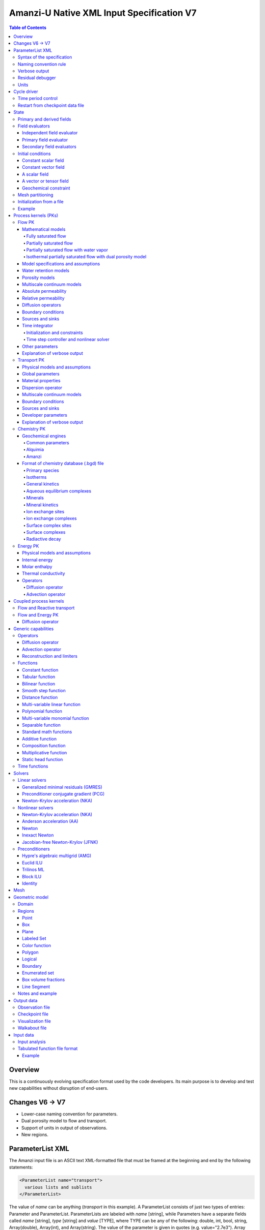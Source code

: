 ==========================================
Amanzi-U Native XML Input Specification V7
==========================================

.. contents:: **Table of Contents**


Overview
========

This is a continuously evolving specification format used by the code developers. 
Its main purpose is to develop and test new capabilities without disruption of end-users.


Changes V6 -> V7
================

* Lower-case naming convention for parameters.
* Dual porosity model to flow and transport.
* Support of units in output of observations.
* New regions.


ParameterList XML
=================

The Amanzi input file is an ASCII text XML-formatted file that must be framed 
at the beginning and end by the following statements:

.. code-block:: xml

  <ParameterList name="transport">
    various lists and sublists
  </ParameterList>

The value of *name* can be anything (*transport* in this example).  
A ParameterList consists of just two types of entries: Parameter and ParameterList.  
ParameterLists are labeled with *name* [string], while Parameters have a separate 
fields called *name* [string], *type* [string] and *value* [TYPE], where TYPE can 
be any of the following: double, int, bool, string, Array(double), Array(int), 
and Array(string).  
The value of the parameter is given in quotes (e.g. value="2.7e3").  
Array data is specified as a single comma-delimited string bounded by {}'s (e.g. value="{2.4, 2.1, 5.7}").

.. code-block:: xml

  <ParameterList name="transport">
    <Parameter name="cfl" type="double" value="0.9"/>
    <Parameter name="ratio" type="Array(int)" value="{2, 1, 4}"/>
  </ParameterList>

In this example, the list *transport* has parameter *cfl* that is the double with 
value 0.9, and parameter *ratio* that is the integer array such that ratio[0] = 2, 
ratio[1]=1, and ratio[2]=4.


Syntax of the specification
---------------------------

Input specification for each ParameterList entry consists of two parts.  
First, a bulleted list defines the usage syntax and available options.  
This is followed by example snippets of XML code to demonstrate usage.

In many cases, the input specifies data for a particular parameterized model, and Amanzi 
supports a number of parameterizations.  
For example, initial data might be uniform (the value is required), or linear in y (the value 
and its gradient are required).  
Where Amanzi supports a number of parameterized models for parameter *model*, the available 
models will be listed by name, and then will be described in the subsequent section.  
In the manufactured example below, the specification looks as follows:

* SOIL [list] accepts parameters that describes properties of this soil.

  * `"region`" [string] defines a subdomain of the computational domain.

  * `"model`" [list] specifies a model for the soil. Available options are `"van Genuchten`" 
    and `"Brooks-Corey`".

Here SOIL is defined by a *region* and a *model*.  
The *region* is a string parameter but the *model* is given by a sublist with its own set of parameters.
The parameter for *model* can be described in the same section or in a separate section
of this document. For instance, the local description may look like:

* `"model`" [list] specifies a model for the soil. Available options are `"van Genuchten`"
  and `"Brooks-Corey`".
  The option `"van Genuchten`" requires `"m`" [double].
  The option `"Brooks-Corey`" requires `"lambda`" [double] and `"alpha`" [double].

Each part of the spec is illustrated by an example followed by optional comments:

.. code-block:: xml

   <ParameterList name="water retention models">
     <ParameterList name="SOIL">
       <Parameter name="region" type="string" value="TOP_DOMAIN"/>
       <ParameterList name="Brooks-Corey">
         <Parameter name="lambda" type="double" value="0.7"/>
         <Parameter name="alpha" type="double" value="1e-3"/>
       </ParameterList>   
     </ParameterList>   
   </ParameterList>   
 
This defines soil properties in region TOP_DOMAIN using the
Brocks-Corey model with parameters *lambda=0.7* and *alpha=1e-3*.

Additional conventions:

* Reserved keywords and labels are *italicized* in discussions and `"quoted and italicized`" in the spec.
  These are usually labels or values of parameters 
  in the input file and must match (using XML matching rules) the specified or allowable values.

* User-defined labels are marked with ALL_CAPS in this document.
  In practice, no rules are imposed on these names.

* Lists with too many parameters are described using multiple sections and multiple examples.
  For most examples we show name of the parent sublist.


Naming convention rule
----------------------

It is hard to overestimate importance of a reasonable naming convention rule for efficient
code development and its daily usage in reasearch.

* Camel-case names should *not* be used as names for fixed keywords (parameters and parameter lists).  
  The following is a short list of allowed exceptions. 
 
  * The names crated by the user are not fixed keywords and are exempt from the above
    rule.

  * Proper names such as an individual person, place, or organization, including their derivatives
    *should* be spelled using capital letters. Examples: *van Genuchten m*, *Brocks-Corey lambda*, 
    *Jacobian matrix*, *Newton correction*, *Richards problem*

  * Names of chemical species (inside fixed keywords) should be capitalized. Examples: *CO2*, *H+*.

  * A few well-established abbreviations. Their complete list is here: *PK*, *MPC*, *BDF1*, *EOS*,
    *IEM*, *PFloTran*, *pH*. Note that names of linear and nonlinear solvers and preconditioners are 
    not included in this list. Thus, we have to use *pcg*, *gmres*, *nka*, *jfnk*, *amg*, *ml*, and *ilu*.

  * Units such as energy [J] and temperature [K].

  * The Hilbert spaces *L2* and *H1*. Note that *L2* and *l2* are different spaces and shouldbe used
    appropriately.

  * Trilinos parameters. There are a few camel-case parameters that
    go directly to Trilinos functions and therefore outside of our control, e.g. *ML output*.


Verbose output
--------------

Output of all components of Amanzi is controlled by a standard verbose 
object list. This list can be inserted in almost any significant
component of this spec to produce a verbose output, see the embedded examples.
If this list is not specified, the default verbosity value is used.

* `"verbosity level`" [string] Available options are *none*, *low*, *medium*, *high*, and *extreme*.
  Option *extreme is used by the developers only. For communication between users and developers, 
  the recommended option is *high*. 

* `"hide line prefix`" [bool] defines prefix for output messages. Default value is *true*.

* `"name`" [string] is the name of the prefix.

* `"write on rank`" [int] is processor rank on which the output is performed. Default is 0.

.. code-block:: xml

   <ParameterList name="verbose object">
     <Parameter name="verbosity level" type="string" value="medium"/>
     <Parameter name="name" type="string" value="my header"/>
     <Parameter name="hide line prefix" type="bool" value="false"/>
     <Parameter name="write on rank" type="int" value="0"/>
   </ParameterList>


Residual debugger
-----------------

Some components (currently just nonlinear solver, this may change)
leverage a *residual debugger* object for writing, to file, residuals,
corrections, and internal iterates of a solve process for solver
debugging/work.  Control of when these iterates are written is
controlled by a few parameters.  This should be written sparingly --
each attempt at a timestep and each cycle is its own file, and writes
its own mesh file, so this should be considered i/o and runtime
expensive.

  * `"cycles start period stop`" [Array(int)] the first entry is the start cycle, 
    the second is the cycle period, and the third is the stop cycle or -1 in which case 
    there is no stop cycle. All iterations shall be written at such cycles that 
    satisfy formula cycle = start + n*period, for n=0,1,2,... and cycle < stop if stop != -1.0.

  * `"cycles start period stop n`" [Array(int)] if multiple cycles start-period-stop parameters 
    are needed, then use these parameters with n=0,1,2,..., and not the single 
    `"cycles start period stop`" parameter.

  * `"cycles`" [Array(int)] an array of single cycles at which all iterations shall be written. 

Note: *cycle* here means the current time integration step and *not* the global cycle.

.. code-block:: xml

   <ParameterList name="BDF1">  <!-- parent list -->
     <ParameterList name="residual debugger">
       <Parameter name="cycles start period stop" type="Array(int)" value="{0,100,-1}"/>
       <Parameter name="cycles" type="Array(int)" value="{999,1001}"/>
     </ParameterList>
   </ParameterList>
   

Units
-----

Amanzi's internal default units are SI units except for the concentration.

* `"concentration`" [string] defines units for concentration. Available options
  are `"molar`" (default) which is `"mol/L`" and `"SI`" which is `"mol/m^3`". 

.. code-block:: xml

   <ParameterList>  <!-- parent list -->
     <ParameterList name="units">
       <Parameter name="length" type="string" value="m"/>
       <Parameter name="time" type="string" value="s"/>
       <Parameter name="mass" type="string" value="kg"/>
       <Parameter name="concentration" type="string" value="molar"/>
     </ParameterList>
   </ParameterList>


Cycle driver
============

The new multi-processor cycle driver provides more flexibility
to handle multiphysics process kernels (PKs) and multiple time periods.

* `"component names`" [Array(string)] provides the list of species names.
  It is required for reactive transport.

* `"component molar masses`" [Array(string)] provides the list of 
  molar masses of species. It is required for proper conversion to and from 
  dimensionless units. Default is 1. 

* `"number of liquid components`" [int] is the number of liquid components. 
   
* `"time periods`" [list] contains the list of time periods involved in the simulation.
  The number of time periods is not limited.

  * `"TP #`" [list] defines a particular time period. The numbering
    should be sequential starting with 0.

    * `"PK tree`" [list] describes a hierarchical structure of the process kernels
      that reflect their weak and strong coupling.

      * `"PKNAME`"  [list] name of PK which is used in the
        simulation. Name can be arbitrary but the sublist with the same name
        should exist in the list of PKs (see below).

      * `"PK type`" [string] specifies the type of PK supported by Amanzi. At the moment
        available options are (`"darcy`", `"richards`", `"transport`", `"one-phase energy`", 
        `"two-phase energy`", `"reactive transport`", `"flow reactive transport`", 
        `"thermal richards`", and `"chemistry`").
 
      * `"start period time`" [double] is the start time of the current time period.

      * `"end period time`" [double] is the end time of the current time period.

      * `"maximum cycle number`" [int] is the maximum allowed number of cycles in 
        the current time period. Special value -1 means unlimited number of cycles.

      * `"initial time step`" is the initial time step for the current time period.

.. code-block:: xml

  <ParameterList>  <!-- parent list -->
    <ParameterList name="cycle driver">
      <Parameter name="component names" type="Array(string)" value="{H+, Na+, NO3-, Zn++}"/>
      <Parameter name="component molar masses" type="Array(double)" value="{1.0e-3, 23.0e-3, 62.0e-3, 65.4e-3}"/>
      <Parameter name="number of liquid components" type="int" value="4"/>
      <ParameterList name="time periods">
        <ParameterList name="TP 0">
          <ParameterList name="PK tree">
            <ParameterList name="FLOW and REACTIVE TRANSPORT">
              <Parameter name="PK type" type="string" value="flow reactive transport"/>
              <ParameterList name="REACTIVE TRANSPORT">
                <Parameter name="PK type" type="string" value="reactive transport"/>
                <ParameterList name="TRANSPORT">
                  <Parameter name="PK type" type="string" value="transport"/>
                </ParameterList>
                <ParameterList name="CHEMISTRY">
                  <Parameter name="PK type" type="string" value="chemistry"/>
                </ParameterList>
              </ParameterList>
              <ParameterList name="FLOW">
                <Parameter name="PK type" type="string" value="darcy"/>
              </ParameterList>
            </ParameterList>
          </ParameterList>
          <Parameter name="start period time" type="double" value="0.0"/>
          <Parameter name="end period time" type="double" value="1.5778463e+09"/>
          <Parameter name="maximum cycle number" type="int" value="-1"/>
          <Parameter name="initial time step" type="double" value="1.57680e+05"/>
        </ParameterList>

        <ParameterList name="TP 1">
        ... 
        </ParameterList>
      </ParameterList>
    </ParameterList>
  </ParameterList>

In this simulation, we use the PK called *flow reactive transport*. It is
defined internally as sequential application of two PKs, *flow* and *reactive transport*.
The latter is defined as sequential application of two PKs, *transport* and *chemistry*.
Process kernel *reactive transport* can susbcycle with respect to *flow*.
Process kernel *chemistry* can susbcycle with respect to *transport*.


Time period control
-------------------

A set of times that simulation hits exactly can be used to avoid problems with
sudden change of boundary conditions or source/sink terms.
This list must *NOT* include start times for time periods *TP #*.

* `"start times`" [Array(double)] is the list of particular times that we want to hit exactly.

* `"initial time step`" [Array(double)] is the size of the first time step after we hit a special
  time specified above.

* `"maximum time step`" [Array(double)] allows the user to limit the time step between
  two particular times.

.. code-block:: xml

   <ParameterList name="cycle driver">  <!-- parent list -->
     <ParameterList name="time period control">
       <Parameter name="start times" type="Array(double)" value="{3.16e+10, 6.32e+10}"/>
       <Parameter name="initial time step" type="Array(double)" value="{100.0, 100.0}"/>
       <Parameter name="maximum time step" type="Array(double)" value="{3.2e+8, 4e+17}"/>
     </ParameterList>
   </ParameterList>

Between approximately 1000 [y] and 2000 [y], we limit the maximum time step to 10 [y]. 


Restart from checkpoint data file
---------------------------------

A user may request to restart a simulation from a checkpoint data file by creating list 
*restart*. In this scenario, the code will overwrite data initialized using the input XML file.
The purpose of restart is to continue the simulation that has been terminated before for some reasons,
e.g. because its allocation of time ran out.
The value for the current time and current cycle is read from the checkpoint file.

* `"restart`" [list]

  * `"file name`" [string] provides name of the existing checkpoint data file to restart from.

.. code-block:: xml
  
  <ParameterList name="cycle driver">  <!-- parent list -->
    <ParameterList name="restart">
      <Parameter name="file name" type="string" value="CHECK00123.h5"/>
    </ParameterList>
  </ParameterList>

In this example, Amanzi is restarted with all state data initialized from file
CHECK00123.h5. 


State
=====

List *State* allows the user to initialize various fields and field evaluators 
using a variety of tools. 
A field evaluator is a node in the Phalanx-like (acyclic) dependency tree. 
The corresponding sublist of *State* is named *field evaluators*.
The initialization sublist of *State* is named *initial conditions*.

* `"initialization filename`" [string] (optional) provides name of the existing checkpoint data 
  file. The initialization sequence is as follows. First, we try to initialize a
  field using the provided checkpoint file. Second, regardless of the outcome of the
  previous step, we try to initialize the field using the sublist `"initial conditions`".
  By design, the second step allows us to overwrite only part for the field.

.. code-block:: xml

  <ParameterList>  <!-- parent list -->
    <ParameterList name="state">
      <Parameter name="initialization filename" type="string" value="CHECK00123.h5"/>
      <ParameterList name="field evaluators">
         ... list of field evaluators
      </ParameterList>
      <ParameterList name="initial conditions">
         ... initialization of fields
      </ParameterList>
    </ParameterList>
  </ParameterList>


Primary and derived fields
--------------------------

* Primary fields [default units]

  * pressure [Pa]
  * total component concentration [:math:`mol/L`] or [:math:`mol/m^3`]
  * temperature [K]

* Derived fields

  * saturation [-]
  * hydraulic_head [m]
  * darcy_flux (more precisely, volumetric flow rate) [m^3/s] 
  * porosity [-]
  * transport_porosity [-] 

* Static fields

  * permeability [m^2]


Field evaluators
----------------

There are three different types of field evaluators.

Independent field evaluator
...........................

An independent field evaluator has no dependencies and is specified by a function.
Typically, it is evaluated once per simulation.
The evaluator has the following fields.

* `"field evaluator type`" [string] The value of this parameter is used by the factory
  of evaluators. The available option are `"independent variable`", `"primary variable`",
  and `"secondary variable`".

* `"function`" [list] defines a piecewise continuous function for calculating the independent variable.
  In may contain multiple sublists `"DOMAIN`" with identical structure.
  
  * `"DOMAIN`" [list]

    * `"region`" [string] specifies domain of the function, a single region.

    * `"regions`" [Array(string)] is the alternative to option `"region`", domain on 
      the function consists of many regions.

    * `"component`" [string] specifies geometric object associated with the mesh function.
      Available options are `"cell`", `"face`", and `"node`".

    * `"function`" [list] defines an analytic function for calculation. Its structure
      is described in the Functions_ section below.

.. code-block:: xml

  <ParameterList name="field_evaluators">  <!-- parent list -->
    <ParameterList name="SATURATION_LIQUID">
      <Parameter name="field evaluator type" type="string" value="independent variable"/>
      <ParameterList name="function">
        <ParameterList name="DOMAIN">
          <Parameter name="region" type="string" value="COMPUTATIONAL DOMAIN"/>
          <Parameter name="component" type="string" value="cell"/>
          <ParameterList name="function">
            <ParameterList name="function-constant">
              <Parameter name="value" type="double" value="0.8"/>
            </ParameterList>
          </ParameterList>
        </ParameterList>
      </ParameterList>
      <ParameterList name="verbose object">
        <Parameter name="verbosity level" type="string" value="extreme"/>
      </ParameterList>
    </ParameterList>
  </ParameterList>

The independent variable *SATURATION_LIQUID* is defined as a cell-based variable with
constant value 0.8. 
Note that the user-defined name for this field cannot have spaces.


Primary field evaluator
.......................

The primary field evaluator has no dependencies solved for by a PK.
Examples of independent field evaluators are primary variable of PDEs, such as
pressure and temperature.
Typically this evaluator is used internally to inform the dependency tree about 
a new state of the primary variable.


Secondary field evaluators
..........................

Secondary fields are derived either from primary fields or other secondary fields.
There are two types of secondary fields evaluators.
The first type is used to evaluate a single field.
The second type is used to evaluate efficiently (in one call of an evaluator) multiple fields.

Typically, secondary fields are created by high-level PKs during the setup phase and
inserted automatically in the list of evaluators.
The related XML syntax can provide various parameters needed for evaluation as explained in two
examples below.
The developer can create a secondary field evaluator using common parameters as well
as custom parameters (see the examples).

* `"evaluator dependencies`" [Array(string)] provides a list of fields on which this evaluator
  depends.

* `"check derivatives`" [bool] allows the develop to check derivatives with finite differences.
  This is the expensive option involving finite difference approximations and is recommended for
  code debugging only. Default is *false*.

* `"finite difference epsilon`" [double] defines the finite difference epsilon.
  Default is 1e-10.

.. code-block:: xml

  <ParameterList name="field_evaluators">  <!-- parent list -->
    <ParameterList name="molar_density_liquid">
      <Parameter name="field evaluator type" type="string" value="eos"/>
      <Parameter name="eos basis" type="string" value="both"/>
      <Parameter name="molar density key" type="string" value="molar_density_liquid"/>
      <Parameter name="mass density key" type="string" value="mass_density_liquid"/>
      <ParameterList name="EOS parameters">
        <Parameter name="eos type" type="string" value="liquid water"/>
      </ParameterList>
      <ParameterList name="verbose object">
        <Parameter name="verbosity level" type="string" value="extreme"/>
      </ParameterList>
    </ParameterList>
  </ParameterList>

In this example the molar density of liquid is evaluated using the *eos* evaluator.
The secondary field name is *molar_density_liquid*.
It is evaluated simultaneously with the secondary field *mass_density_liquid*.
The internal *eos* evaluator knows that these fields depend on fields *temperature* 
and *pressure*; hence, this information is not provided in the input list.
The *eos* evaluator requires one-parameter list to select the proper model for evaluation.

.. code-block:: xml

  <ParameterList name="field_evaluators">  <!-- parent list -->
    <ParameterList name="internal_energy_rock">
      <Parameter name="field evaluator type" type="string" value="iem"/>
      <Parameter name="internal energy key" type="string" value="internal_energy_rock"/>
      <ParameterList name="IEM parameters">
        <Parameter name="iem type" type="string" value="linear"/>
        <Parameter name="heat capacity [J/kg-K]" type="double" value="620.0"/>
      </ParameterList>
      <ParameterList name="verbose object">
        <Parameter name="verbosity level" type="string" value="extreme"/>
      </ParameterList>
    </ParameterList>
  </ParameterList>

In this example, the secondary field *internal_energy_rock* is evaluated using one of the 
internal *iem* evaluators. 
A particular evaluator is selected dynamically using parameter *iem type*.


Initial conditions
------------------

Constant scalar field
.....................

A constant field is the global (with respect to the mesh) constant. 
At the moment, the set of such fields includes *fluid_density*
and *fluid_viscosity*.
The initialization requires to provide a named sublist with a single
parameter *value*.

.. code-block:: xml

   <ParameterList name="initial conditions">  <!-- parent list -->
     <ParameterList name="fluid_density">
       <Parameter name="value" type="double" value="998.0"/>
     </ParameterList>
   </ParameterList>


Constant vector field
.....................

A constant vector field is the global (with respect to the mesh) vector constant. 
At the moment, the set of such vector constants includes *gravity*.
The initialization requires to provide a named sublist with a single
parameter *value*. In two dimensions, it looks like

.. code-block:: xml

   <ParameterList name="initial conditions">  <!-- parent list -->
     <ParameterList name="gravity">
       <Parameter name="value" type="Array(double)" value="{0.0, -9.81}"/>
     </ParameterList>
   </ParameterList>


A scalar field
..............

A variable scalar field is defined by a few functions (labeled *MESH BLOCK #* in our
example) with non-overlapping domains. 
The required parameters for each function are *region*, *component*,
and *function*.

* `"regions`" [Array(string)] is list of mesh regions where the function
  should be applied, the domain of the function.

* `"component`" [string] specifies a mesh object on which the discrete field 
  is defined.

Optional parameters are *write checkpoint* and *write vis*.
These parameters define whether the field has to be written into
checkpoints of visualization files. Default values are *true*.

.. code-block:: xml

   <ParameterList name="initial conditions">  <!-- parent list -->
     <ParameterList name="pressure"> 
       <Parameter name="write checkpoint" type="bool" value ="false">   
       <Parameter name="write vis" type="bool" value ="true">
       <ParameterList name="function">
         <ParameterList name="MESH BLOCK 1">
           <Parameter name="regions" type="Array(string)" value="DOMAIN 1"/>
           <Parameter name="component" type="string" value="cell"/>
           <ParameterList name="function">
             <ParameterList name="function-constant">
               <Parameter name="value" type="double" value="90000.0"/>
             </ParameterList>
           </ParameterList>
         </ParameterList>
         <ParameterList name="MESH BLOCK 2">
           ... 
         </ParameterList>
       </ParameterList>
     </ParameterList>
   </ParameterList>

In this example, the field *pressure* has constant value 90000 [Pa] in 
each mesh cell of region *DOMAIN 1*. The second mesh block will define
the pressure in the second mesh region and so on.


A vector or tensor field
........................

A variable tensor (or vector) field is defined similarly to a variable scalar field. 
The difference lies in the definition of the function which is now a multi-valued function.

* `"number of dofs`" [int] is the number of components in the vector or tensor.

* `"Function type`" [string] defines the function type. The only available option 
  is `"composite function`".

* `"dot with normal`" [bool] triggers the special initialization of a
  vector field such as the `"darcy_flux`". This field is defined by
  projection of the velocity (a vector field) on face normals.
  Changing value to *false* will produce the vector field.

Optional parameters are *write checkpoint*,  and *write vis*.
These parameters define whether the field has to be written into
checkpoints of vis files. Default values are *true*.

.. code-block:: xml

   <ParameterList name="initial conditions">  <!-- parent list -->
     <ParameterList name="darcy_flux">
       <Parameter name="write checkpoint" type="bool" value="true"/>
       <Parameter name="write vis" type="bool" value="false"/>
       <Parameter name="dot with normal" type="bool" value="true"/>

       <ParameterList name="function">
         <ParameterList name="MESH BLOCK 1">
           <Parameter name="regions" type="Array(string)" value="{ALL DOMAIN}"/>
           <Parameter name="component" type="string" value="face"/>
           <ParameterList name="function">
             <Parameter name="number of dofs" type="int" value="2"/>
             <Parameter name="function type" type="string" value="composite function"/>
             <ParameterList name="dof 1 function">
               <ParameterList name="function-constant">
                 <Parameter name="value" type="double" value="0.002"/>
               </ParameterList>
             </ParameterList>
             <ParameterList name="dof 2 function">
               <ParameterList name="function-constant">
                 <Parameter name="value" type="double" value="0.001"/>
               </ParameterList>
             </ParameterList>
           </ParameterList>
         </ParameterList>
       </ParameterList>
     </ParameterList>
   </ParameterList>

In this example the constant Darcy velocity (0.002, 0.001) [m/s] is dotted with the face 
normal producing one number per mesh face.


Geochemical constraint
......................

We can define geochemical contraint as follows:

.. code-block:: xml

   <ParameterList name="initial conditions">  <!-- parent list -->
     <ParameterList name="geochemical conditions">
       <ParameterList name="initial">
         <Parameter name="regions" type="Array(string)" value="{ENTIRE_DOMAIN}"/>
       </ParameterList>
     </ParameterList>
   </ParameterList>

Mesh partitioning
-----------------

Amanzi's state has a number of tools to verify completeness of initial data.
This is done using list *mesh partitions*. 
Each sublist there must have parameter *region list* specifying
regions that define unique partition of the mesh.

.. code-block:: xml

   <ParameterList name="state">  <!-- parent list -->
     <ParameterList name="mesh partitions">
       <ParameterList name="MATERIALS">
         <Parameter name="region list" type="Array(string)" value="{region1,region2,region3}"/>
       </ParameterList>
     </ParameterList>
   </ParameterList>

In this example, we verify that three mesh regions cover completely the mesh without overlaps.
If so, all material fields, such as *porosity*, will be initialized properly.


Initialization from a file
--------------------------

Some fields can be initialized from Exodus II files. 
For each field, an additional sublist has to be added to the
named sublist of *State* list with the file name and the name of attributes. 
For a serial run, the file extension must be *.exo*. 
For a parallel run, it must be *.par*.

* `"attributes`" [Array(string)] defines names of attributes. The number of names
  must be equal to the number of components in the field. The names can be repeated.
  Scalar fields (e.g. porosity) require one name, tensorial fields (e.g. permeability)
  require two or three names.

.. code-block:: xml

   <ParameterList name="initial conditions">  <!-- parent list -->
     <ParameterList name="permeability">
       <ParameterList name="exodus file initialization">
         <Parameter name="file" type="string" value="mesh_with_data.exo"/>
         <Parameter name="attributes" type="Array(string)" value="{permx, permx, permz}"/>
       </ParameterList>
     </ParameterList>
   </ParameterList>


Example
-------

The complete example of a state initialization is below. Note that
*MATERIAL 1* and *MATERIAL 2* must be labels of the existing regions.
Here, we do not capitalize names of state fields such as *porosity*.
The fields *porosity* and *pressure* are constant over the whole domain. 
The field *permeability* is the piecewise constant diagonal tensor.

.. code-block:: xml

  <ParameterList name="state">
    <ParameterList name="field evaluators">
      <ParameterList name="porosity">
        <ParameterList name="function">
          <ParameterList name="ALL">
            <Parameter name="regions" type="Array(string)" value="{COMPUTATIONAL DOMAIN}"/>
            <Parameter name="component" type="string" value="cell"/>
            <ParameterList name="function">
              <ParameterList name="function-constant">
                <Parameter name="value" type="double" value="0.408"/>
              </ParameterList>
            </ParameterList>
          </ParameterList>
        </ParameterList>
      </ParameterList>
    </ParameterList>

    <ParameterList name="initial conditions">
      <ParameterList name="fluid_density">
        <Parameter name="value" type="double" value="998.0"/>
      </ParameterList>

      <ParameterList name="gravity">
        <Parameter name="value" type="Array(double)" value="{0.0, -9.81}"/>
      </ParameterList>

      <ParameterList name="pressure">
        <ParameterList name="function">
          <ParameterList name="domain">
            <Parameter name="regions" type="Array(string)" value="{COMPUTATIONAL DOMAIN}"/>
            <Parameter name="component" type="string" value="cell"/>
            <ParameterList name="function">
              <ParameterList name="function-constant">
                <Parameter name="value" type="double" value="90000.0"/>
              </ParameterList>
            </ParameterList>
          </ParameterList>
        </ParameterList>
      </ParameterList>

      <ParameterList name="permeability">
        <ParameterList name="function">
          <ParameterList name="MESH BLOCK 1">
            <Parameter name="regions" type="Array(string)" value="MATERIAL 1"/>
            <Parameter name="component" type="string" value="cell"/>
            <ParameterList name="function">
              <Parameter name="function type" type="string" value="composite function"/>
              <Parameter name="number of dofs" type="int" value="2"/>
              <ParameterList name="dof 1 function">
                <ParameterList name="function-constant">
                  <Parameter name="value" type="double" value="1e-12"/>
                </ParameterList>
              </ParameterList>
              <ParameterList name="dof 2 function">
                <ParameterList name="function-constant">
                  <Parameter name="value" type="double" value="1e-13"/>
                </ParameterList>
              </ParameterList>
            </ParameterList>
          </ParameterList>
          <ParameterList name="MESH BLOCK 2">
            <Parameter name="regions" type="Array(string)" value="MATERIAL 2"/>
            <Parameter name="component" type="string" value="cell"/>
            <ParameterList name="function">
              <Parameter name="function type" type="string" value="composite function"/>
              <Parameter name="number of dofs" type="int" value="2"/>
              <ParameterList name="dof 1 function">
                <ParameterList name="function-constant">
                  <Parameter name="value" type="double" value="2e-13"/>
                </ParameterList>
              </ParameterList>
              <ParameterList name="dof 2 function">
                <ParameterList name="function-constant">
                  <Parameter name="value" type="double" value="2e-14"/>
                </ParameterList>
              </ParameterList>
            </ParameterList>
          </ParameterList>
        </ParameterList>
      </ParameterList>
    </ParameterList>
  </ParameterList>


Process kernels (PKs)
=====================

The process kernels list describes all PKs used in a simulation.
The name of the PKs in this list must match *PKNAMEs* in *cycle driver* list.

.. code-block:: xml

  <ParameterList>  <!-- parent list -->
    <ParameterList name="PKs">
      <ParameterList name="FLOW and TRANSPORT">
        <Parameter name="PK type" type="string" value="flow reactive transport"/>      
        <Parameter name="PKs order" type="Array(string)" value="{FLOW, TRANSPORT}"/> 
        <Parameter name="master PK index" type="int" value="0"/>
      </ParameterList>
      <ParameterList name="FLOW">
        ...
        ... multiple flow parameters, lists, and sublists
        ...
      </ParameterList>
      <ParameterList name="TRANSPORT">
        ...
        ... multiple transport parameters, lists, and sublists
        ...
      </ParameterList>
    </ParameterList>
  </ParameterList>


Flow PK
-------

Mathematical models
...................

A few PDE models can be instantiated using the parameters described below.


Fully saturated flow
````````````````````

The conceptual PDE model for the fully saturated flow is

.. math::
  \phi (s_s + s_y) \frac{\partial p_l}{\partial t} 
  =
  \boldsymbol{\nabla} \cdot (\rho_l \boldsymbol{q}_l) + Q,
  \quad
  \boldsymbol{q}_l 
  = -\frac{\boldsymbol{K}}{\mu} 
  (\boldsymbol{\nabla} p - \rho_l \boldsymbol{g}),

where 
:math:`\phi` is porosity [-],
:math:`s_s` and :math:`s_y` are specific storage and specific yield, respectively,
:math:`\rho_l` is fluid density [:math:`kg / m^3`],
:math:`Q` is source or sink term [:math:`kg / m^3 / s`],
:math:`\boldsymbol{q}_l` is the Darcy velocity [:math:`m/s`],
and :math:`\boldsymbol{g}` is gravity [:math:`m/s^2`].


Partially saturated flow
````````````````````````

The conceptual PDE model for the partially saturated flow is

.. math::
  \frac{\partial \theta}{\partial t} 
  =
  \boldsymbol{\nabla} \cdot (\eta_l \boldsymbol{q}_l) + Q,
  \qquad
  \boldsymbol{q}_l 
  = -\frac{\boldsymbol{K} k_r}{\mu} 
  (\boldsymbol{\nabla} p - \rho_l \boldsymbol{g})

where 
:math:`\theta` is total water content [:math:`mol/m^3`],
:math:`\eta_l` is molar density of liquid [:math:`mol/m^3`],
:math:`\rho_l` is fluid density [:math:`kg/m^3`],
:math:`Q` is source or sink term [:math:`mol/m^3/s`],
:math:`\boldsymbol{q}_l` is the Darcy velocity [:math:`m/s`],
:math:`k_r` is relative permeability [-],
and :math:`\boldsymbol{g}` is gravity [:math:`m/s^2`].
We define 

.. math::
  \theta = \phi \eta_l s_l

where :math:`s_l` is liquid saturation [-],
and :math:`\phi` is porosity [-].


Partially saturated flow with water vapor
`````````````````````````````````````````

The conceptual PDE model for the partially saturated flow with water vapor 
includes liquid phase (liquid water) and gas phase (water vapor):

.. math::
  \frac{\partial \theta}{\partial t} 
  =
  \boldsymbol{\nabla} \cdot (\eta_l \boldsymbol{q}_l)
  - \boldsymbol{\nabla} \cdot (\boldsymbol{K}_g \boldsymbol{\nabla} \big(\frac{p_v}{p_g}\big)) + Q,
  \quad
  \boldsymbol{q}_l 
  = -\frac{\boldsymbol{K} k_r}{\mu} 
  (\boldsymbol{\nabla} p - \rho_l \boldsymbol{g})

where 
:math:`\theta` is total water content [:math:`mol/m^3`],
:math:`\eta_l` is molar density of liquid (water) [:math:`mol/m^3`],
:math:`\rho_l` is fluid density [:math:`kg/m^3`],
:math:`Q` is source or sink term [:math:`mol/m^3/s`],
:math:`\boldsymbol{q}_l` is the Darcy velocity [:math:`m/s`],
:math:`k_r` is relative permeability [-],
:math:`\boldsymbol{g}` is gravity [:math:`m/s^2`],
:math:`p_v` is the vapor pressure [Pa],
:math:`p_g` is the gas pressure [Pa],
and :math:`\boldsymbol{K}_g` is the effective diffusion coefficient of the water vapor.
We define 

.. math::
  \theta = \phi \eta_l s_l + \phi (1 - \eta_l) X_l

where :math:`s_l` is liquid saturation [-],
:math:`\phi` is porosity [-],
and :math:`X_l` is molar fraction of water vapor.
The effective diffusion coefficient of the water vapor is given by

.. math::
  \boldsymbol{K}_g = \phi s_g \tau_g \eta_g \boldsymbol{D}_g

where :math:`s_g` is gas saturation [-],
:math:`\tau_g` is the tortuosity of the gas phase [-],
:math:`\eta_g` is the molar density of gas,
and :math:`\boldsymbol{D}_g` is the diffusion coefficient of the gas phase [:math:`m^2/s`],
The gas pressure :math:`p_g` is set to the atmosperic pressure and the vapor pressure
model assumes thermal equlibrium of liquid and gas phases:

.. math::
  p_v = P_{sat}(T) \exp\left(\frac{P_{cgl}}{\eta_l R T}\right)

where
:math:`R` is the ideal gas constant,
:math:`P_{cgl}` is the liquid-gas capillary pressure [Pa],
:math:`P_{sat}` is the saturated vapor pressure [Pa],
and :math:`T` is the temperature [K].
The diffusion coefficient is based of TOUGHT2 model

.. math::
   D_g = D_0 \frac{P_{ref}}{p} \left(\frac{T}{273.15}\right)^a

where
:math:`D_0 = 2.14e-5`,
:math:`P_{ref}` is atmospheric pressure,
and :math:`a = 1.8`. 
finally we need a model for the gas tortuosity. We use the Millington and Quirk model:

.. math::
   \tau_g = \phi^\beta s_g^\gamma

where
:math:`\beta = 1/3` and 
:math:`\gamma = 7/3`.


Isothermal partially saturated flow with dual porosity model
````````````````````````````````````````````````````````````

The conceptual model for the partially saturated flow with dual porosity model
assumes that water flow is restricted to the fractures and the water in the matrix does not move.
The rock matrix represents immobile pockets that can exchange, retain and store water
but do not permit convective flow.
This leads to dual-porosity type flow and transport models that partition the liquid
phase into mobile and immobile regions.
The Richards equation in the mobile region is augmented by the water exchange
term :math:`\Sigma_w`:
 
.. math::
  \frac{\partial \theta_{lf}}{\partial t} 
  = \boldsymbol{\nabla} \cdot (\eta_l \boldsymbol{q}_l) - \Sigma_w + Q_f,
  \qquad
  \boldsymbol{q}_l 
  = -\frac{\boldsymbol{K} k_r}{\mu} 
  (\boldsymbol{\nabla} p - \rho_l \boldsymbol{g})

where 
:math:`\Sigma_w` is transfer rate for water from the matrix to the fracture, 
and :math:`Q_f` is source or sink term [:math:`kg \cdot m^{-3} \cdot s^{-1}`].
The equation for water balance in the matrix is

.. math::
  \frac{\partial \theta_{lm}}{\partial t} 
  = Q_m + \Sigma_w,

where 
:math:`Q_m` is source or sink term [:math:`kg \cdot m^{-3} \cdot s^{-1}`].
The volumetric volumetric water contents are defined as

.. math::
  \theta_f = \phi_f\, \eta_l\, s_{lf},\quad
  \theta_m = \phi_m\, \eta_l\, s_{lm},

where saturations :math:`s_{lf}` and :math:`s_{lm}` may use different capillary 
pressure - saturation models.
The rate of water exchange between the fracture and matrix regions is
proportional to the difference in hydraulic heads:

.. math::
  \Sigma_w = \alpha_w (h_f - h_m),

where :math:`\alpha_w` is the mass transfer coefficient.
Since hydraulic heads are needed for both regions, this equation requires
estimating retention curves for both regions and therefore is nonlinear.
 

The flow sublist includes exactly one sublist, either 
*Darcy problem* or *Richards problem*.
Structure of both sublists is quite similar.

.. code-block:: xml

   <ParameterList name="flow">  <!-- parent list -->
     <ParameterList name="Richards problem">
       ...
     </ParameterList>
   </ParameterList>


Model specifications and assumptions
....................................

This list is used to summarize physical models and assumptions, such as
coupling with other PKs.
This list is often generated or extended by a high-level MPC PK.
In the code development, this list plays a two-fold role. 
First, it provides necessary information for coupling different PKs such 
as flags for adding a vapor diffusion to Richards' equation.
Second, the developers may use it instead of a factory of evaluators such as
creation of primary and secondary evaluators for rock porosity models.
Combination of both approaches may lead to a more efficient code.

* `"vapor diffusion`" [bool] is set up automatically by a high-level PK,
  e.g. by EnergyFlow PK. The default value is `"false`".

* `"multiscale model`" [string] specifies a multiscale model.
  Available options are `"single porosity`" (default) and `"dual porosity`".

* `"water content model`" [string] changes the evaluator for water
  content. Available options are `"generic`" and `"constant density`" (default).

* `"viscosity model`" [string] changes the evaluator for liquid viscosity.
  Available options are `"generic`" and `"constant viscosity`" (default).

* `"porosity model`" [string] specifies an isothermal porosity model.
  Available options are `"compressible: storativity coefficient`",
  `"compressible: pressure function`", and `"constant porosity`" (default).

.. code-block:: xml

   <ParameterList name="Richards problem">  <!-- parent list -->
     <ParameterList name="physical models and assumptions">
       <Parameter name="vapor diffusion" type="bool" value="false"/>
       <Parameter name="water content model" type="string" value="constant density"/>
       <Parameter name="viscosity model" type="string" value="constant viscosity"/>
       <Parameter name="porosity model" type="string" value="compressible: pressure function"/>
       <Parameter name="multiscale model" type="string" value="single porosity"/>
     </ParameterList>
   </ParameterList>


Water retention models
......................

User defines water retention models in sublist *water retention models*. 
It contains as many sublists, e.g. *SOIL_1*, *SOIL_2*, etc, as there are different soils. 
This list is required for *Richards problem* only.
 
The water retention models are associated with non-overlapping regions. Each of the sublists (e.g. *Soil 1*) 
includes a few mandatory parameters: region name, model name, and parameters for the selected model.

* `"water retention model`" [string] specifies a model for the soil.
  The available models are `"van Genuchten`", `"Brooks Corey`", and `"fake`". 
  The later is used only to set up a simple analytic solution for convergence study. 

  * The model `"van Genuchten`" requires `"van Genuchten alpha`" [double],
    `"van Genuchten m`" [double], `"van Genuchten l`" [double], `"residual saturation`" [double],
    and `"relative permeability model`" [string].

  * The model `"Brooks-Corey`" requires `"Brooks Corey lambda`" [double], `"Brooks Corey alpha`" [double],
    `"Brooks Corey l`" [double], `"residual saturation`" [double],
    and `"relative permeability model`" [string].

* `"relative permeability model`" [string] The available options are `"Mualem`" (default) 
  and `"Burdine`".

* `"regularization interval`" [double] removes the kink in the water retention curve at the
  saturation point using a cubic spline. The parameter specifies the regularization region [Pa].
  Default value is 0.

Amanzi performs rudimentary checks of validity of the provided parameters. 
The relative permeability curves can be calculated and saved in an ASCI file 
if the list *output* is provided. This list has two mandatory parameters:

* `"file`" [string] is the user defined file name. It should be different for 
  each soil. 

* `"number of points`" [int] is the number of data points. 
  Each file will contain a table with three columns: saturation, relative permeability, and
  capillary pressure. The data points are equidistributed between the residual saturation
  and 1.

.. code-block:: xml

   <ParameterList name="Richards problem">  <!-- parent list -->
     <ParameterList name="water retention models">
       <ParameterList name="SOIL_1">
         <Parameter name="region" type="string" value="TOP HALF"/>
         <Parameter name="water retention model" type="string" value="van Genuchten"/>
         <Parameter name="van Genuchten alpha" type="double" value="0.000194"/>
         <Parameter name="van Genuchten m" type="double" value="0.28571"/>
         <Parameter name="van Genuchten l" type="double" value="0.5"/>
         <Parameter name="residual saturation" type="double" value="0.103"/>
         <Parameter name="regularization interval" type="double" value="100.0"/>
         <Parameter name="relative permeability model" type="string" value="Mualem"/>
         <ParameterList name="output">
           <Parameter name="file" type="string" value="soil1.txt"/>
           <Parameter name="number of points" type="int" value="1000"/>
         </ParameterList>
       </ParameterList>

       <ParameterList name="SOIL_2">
         <Parameter name="region" type="string" value="BOTTOM HALF"/>
         <Parameter name="water retention model" type="string" value="Brooks Corey"/>
         <Parameter name="Brooks Corey lambda" type="double" value="0.0014"/>
         <Parameter name="Brooks Corey alpha" type="double" value="0.000194"/>
         <Parameter name="Brooks Corey l" type="double" value="0.51"/>
         <Parameter name="residual saturation" type="double" value="0.103"/>
         <Parameter name="regularization interval" type="double" value="0.0"/>
         <Parameter name="relative permeability model" type="string" value="Burdine"/>
       </ParameterList>
     </ParameterList>
   </ParameterList>

In this example, we define two different water retention models in two soils.


Porosity models
...............

User defines porosity models in sublist *porosity models*. 
It contains as many sublists, e.g. *SOIL_1*, *SOIL_2*, etc, as there are different soils. 
The porosity models are associated with non-overlapping regions. Each of the sublists (e.g. *Soil 1*) 
includes a few mandatory parameters: *region name*, *model name*, and parameters for the selected model.

* `"porosity model`" [string] specifies a model for the soil.
  The available models are `"compressible`" and `"constant`". 

  * The model `"compressible`" requires `"underformed soil porosity"`" [double],
    `"reference pressure`" [double], and `"pore compressibility`" [string] [Pa^-1].
    Default value for `"reference pressure`" is 101325.0 [Pa].

  * The model `"constant`" requires `"value`" [double].

.. code-block:: xml

   <ParameterList name="Richards problem">  <!-- parent list -->
     <ParameterList name="porosity models">
       <ParameterList name="SOIL_1">
         <Parameter name="region" type="string" value="TOP HALF"/>
         <Parameter name="porosity model" type="string" value="constant"/>
         <Parameter name="value" type="double" value="0.2"/>
       </ParameterList>

       <ParameterList name="SOIL_2">
         <Parameter name="region" type="string" value="BOTTOM HALF"/>
         <Parameter name="porosity model" type="string" value="compressible"/>
         <Parameter name="underformed soil porosity" type="double" value="0.2"/>
         <Parameter name="reference pressure" type="double" value="101325.0"/>
         <Parameter name="pore compressibility" type="double" value="1e-8"/>
       </ParameterList>
     </ParameterList>
   </ParameterList>

In this example, we define two different porosity models in two soils.


Multiscale continuum models
...........................

The list *multiscale models* is the placeholder for various multiscale models.
The list is extension of the list *water retention models*. 
Its ordered by soil regions and includes parameters for the multiscale,
capillary pressure, and relative permebility models.
This list is optional. 

* `"multiscale model`" [string] is the model name. Available option is `"dual porosity`".

* `"mass transfer coefficient`" [double] is the mass transfer coefficient.

* `"tolerance`" [double] defines tolerance for iterative methods used to solve
  secondary equations. Default is 1e-8.

* `"water retention model`" [string] specifies a model for the soil.
  The available models are `"van Genuchten`" and `"Brooks Corey`". 
  Parameters for each model are described above.

* `"relative permeability model`" [string] The available options are `"Mualem`" (default) 
  and `"Burdine`".

.. code-block:: xml

   <ParameterList name="Richards problem">  <!-- parent list -->
     <ParameterList name="multiscale models"> 
       <ParameterList name="SOIL_1">
         <Parameter name="region" type="string" value="TOP HALF"/>
         <Parameter name="multiscale model" type="string" value="dual porosity"/> 
         <Paramater name="mass transfer coefficient" type="double" value="4.0e-5"/>
         <Paramater name="tolerance" type="double" value="1e-8"/>

         <Parameter name="water retention model" type="string" value="van Genuchten"/>
         <Parameter name="van Genuchten alpha" type="double" value="0.000194"/>
         <Parameter name="van Genuchten m" type="double" value="0.28571"/>
         <Parameter name="van Genuchten l" type="double" value="0.5"/>
         <Parameter name="residual saturation" type="double" value="0.103"/>
         <Parameter name="relative permeability model" type="string" value="Mualem"/>
       </ParameterList>
     </ParameterList>
   </ParameterList>


Absolute permeability
.....................

* `"coordinate system`" [string] defines coordinate system
  for calculating absolute permeability. The available options are `"cartesian`"
  and `"layer`".

* `"off-diagonal components`" [int] defines additional (typically off-diagonal) 
  components of the absolute permeability. Deafult is 0.

.. code-block:: xml

   <ParameterList name="Richards problem">  <!-- parent list -->
     <ParameterList name="absolute permeability">
       <Parameter name="coordinate system" type="string" value="cartesian"/>
       <Parameter name="off-diagonal components" type="int" value="0"/>
     </ParameterList>
   </ParameterList>


Relative permeability
.....................

This section discusses interface treatment of cell-centered fields such as 
relative permeability, density and viscosity.

* `"relative permeability`" [list] collects information required for treatment of
  relative permeability, density and viscosity on mesh faces.

  * `"upwind method`" [string] defines a method for calculating the *upwinded* 
    relative permeability. The available options are: `"upwind: gravity`", 
    `"upwind: darcy velocity`" (default), `"upwind: second-order`", `"upwind: amanzi`" (experimental), 
    `"upwind: amanzi new`" (experiemental), `"other: harmonic average`", and `"other: arithmetic average`".

  * `"upwind frequency`" [string] defines frequency of recalculating Darcy flux inside
    nonlinear solver. The available options are `"every timestep`" and `"every nonlinear iteration`".
    The first option freezes the Darcy flux for the whole time step. The second option
    updates it on each iteration of a nonlinear solver. The second option is recommended
    for the Newton solver. It may impact significantly upwinding of the relative permeability 
    and convergence rate of this solver.

  * `"upwind parameters`" [list] defines parameters for upwind method specified by `"relative permeability`".

    * `"tolerance`" [double] specifies relative tolerance for almost zero local flux. In such
      a case the flow is assumed to be parallel to a mesh face. Default value is 1e-12.

    * `"method`" [string] specifies a reconstruction method. Available option is
      `"cell-based`" (default).

    * `"polynomial order`" [int] defines the polynomial order of a reconstructed function. Default is 1.

    * `"limiter`" [string] specifies limiting method for a high-order reconstruction. 
      Available options are `"Barth-Jespersen`" (default), `"tensorial`", and `"Kuzmin`". 

.. code-block:: xml

   <ParameterList name="Richards problem">  <!-- parent list -->
     <ParameterList name="relative permeability">
       <Parameter name="upwind method" type="string" value="upwind: darcy velocity"/>
       <Parameter name="upwind frequency" type="string" value="every timestep"/>
       <ParameterList name="upwind parameters">
          <Parameter name="tolerance" type="double" value="1e-12"/>
          <Parameter name="method" type="string" value="cell-based"/>
          <Parameter name="polynomial order" type="int" value="1"/>
          <Parameter name="limiter" type="string" value="Barth-Jespersen"/>
       </ParameterList>
     </ParameterList>  
   </ParameterList>  


Diffusion operators
...................

List *operators* describes the PDE structure of the flow, specifies a discretization
scheme, and selects assembling schemas for matrices and preconditioners.

* `"operators`" [list] 

  * `"diffusion operator`" [list] defines parameters for generating and assembling diffusion matrix.

    * `"matrix`" [list] defines parameters for generating and assembling diffusion matrix. See section
      describing operators. 
      When `"Richards problem`" is selected, Flow PK sets up proper value for parameter `"upwind method`" of 
      this sublist.

    * `"preconditioner`" [list] defines parameters for generating and assembling diffusion 
      matrix that is used to create preconditioner. 
      This sublist is ignored inside sublist `"Darcy problem`".
      Since update of preconditioner can be lagged, we need two objects called `"matrix`" and `"preconditioner`".
      When `"Richards problem`" is selected, Flow PK sets up proper value for parameter `"upwind method`" of 
      this sublist.

.. code-block:: xml

  <ParameterList name="Richards problem">  <!-- parent list -->
    <ParameterList name="operators">
      <ParameterList name="diffusion operator">
        <ParameterList name="matrix">
          <Parameter name="discretization primary" type="string" value="mfd: optimized for monotonicity"/>
          <Parameter name="discretization secondary" type="string" value="mfd: optimized for sparsity"/>
          <Parameter name="schema" type="Array(string)" value="{face, cell}"/>
          <Parameter name="preconditioner schema" type="Array(string)" value="{face}"/>
          <Parameter name="gravity" type="bool" value="true"/>
          <Parameter name="gravity term discretization" type="string" value="hydraulic head"/>
        </ParameterList>
        <ParameterList name="preconditioner">
          <Parameter name="discretization primary" type="string" value="mfd: optimized for monotonicity"/>
          <Parameter name="discretization secondary" type="string" value="mfd: optimized for sparsity"/>
          <Parameter name="schema" type="Array(string)" value="{face, cell}"/>
          <Parameter name="preconditioner schema" type="Array(string)" value="{face, cell}"/>
          <Parameter name="Newton correction" type="string" value="approximate Jacobian"/>
        </ParameterList>
      </ParameterList>
    </ParameterList>
  </ParameterList>

This example creates a p-lambda system, i.e. the pressure is
discretized in mesh cells and on mesh faces. 
The preconditioner is defined on faces only, i.e. cell-based unknowns
are eliminated explicitly and the preconditioner is applied to the
Schur complement.


Boundary conditions
...................

Boundary conditions are defined in sublist *boundary conditions*. 
Four types of boundary conditions are supported.
Each type has a similar structure: a list of identical elements that contain
information about a part of the boundary where it is prescribed, a function
to calculate it, and optional parameters to modify it slightly.
This modification is referred to as a submodel and requires additional parameters as described below. 

* `"pressure`" [list] is the Dirichlet boundary condition where the pressure is prescribed on a part of the 
  boundary surface. No submodels is available.

* `"mass flux`" [list] is the Neumann boundary condition where an outward mass flux is prescribed on a 
  part of the boundary surface.
  This is the default boundary condition. If no condition is specified on a mesh face, the zero flux 
  boundary condition is used. 

  * `"rainfall`" [bool] indicates the submodel where the mass flux is defined with respect to the gravity 
    vector and the actual flux depends on the boundary slope. Default is `"false`".

* `"static head`" [list] is the Dirichlet boundary condition where the hydrostatic pressure is prescribed 
  on a part of the boundary.

  * `"relative to top`" [bool] indicates the submodel where the static head is defined with respect
    to the top boundary (a curve in 3D) of the specified regions. Support of 2D is turned off.
    Default value is `"false`". 

  * `"relative to bottom`" [bool] indicates the submodel where the static head is defined with respect
    to the bottom boundary (a curve in 3D) of the specified regions. Support of 2D is turned off.
    Default value is `"false`". 

  * `"no flow above water table`" [bool] indicates the submodel where the no-flow boundary condition 
    has to be used above the water table. This switch uses the pressure value at a face
    centroid. Default is `"false`".

* `"seepage face`" [list] is the seepage face boundary condition, a dynamic combination of the `"pressure`" and 
  `"mass flux`" boundary conditions over the specified region. 
  The atmospheric pressure is prescribed if internal pressure is higher it. 
  Otherwise, the outward mass flux is prescribed. 

  * `"reference pressure`" [double] defaults to the atmospheric pressure. 

  * `"rainfall`" [bool] indicates the submodel where the mass flux is defined with respect to the gravity 
    vector and the actual influx depends on the boundary slope. Default is `"false`".

  * `"submodel`" [string] indicates different models for the seepage face boundary condition.
    It can take values `"PFloTran`" and `"FACT`". The first option leads to a 
    discontinuous change of the boundary condition type from the infiltration to pressure. 
    The second option is described in the document on mathematical models. 
    It employs a smooth transition from the infiltration 
    to mixed boundary condition. The recommended value is `"PFloTran`".

Each boundary condition accepts three parameters: `"regions`", 
`"use area fractions`", and `"spatial distribution method`". Parameter `"regions`"
specifies the list of regions where the boundary condition is defined. 
The boolen parameter `"use area fractions`" instructs the code to use all available volume fractions. 
Default value is *false*, it corresponds to :math:`f=1` in the formulas below.
Parameter `"spatial distribution method`" defines the method for distributing
data (e.g. the total mass flux) over the specified regions. The available options 
are `"area`" or `"none`". 
For instance, for a given boundary function :math:`g(x)`, these options correspond to 
different boundary conditions for the Darcy velocity in the original PDE:

.. math::
  {\boldsymbol q} \cdot {\boldsymbol n} = g(x)\, f\, \frac{1}{|B|},\quad\mbox{and}\quad
  {\boldsymbol q} \cdot {\boldsymbol n} = g(x)\, f,

where :math:`f` is the folume fraction function, and :math:`|B|` is the area of the
specified regions calculated using the folume fraction function.

.. code-block:: xml

   <ParameterList name="Richards problem">  <!-- parent list -->
     <ParameterList name="boundary conditions">
       <ParameterList name="pressure">
         <ParameterList name="BC 0">
           <Parameter name="regions" type="Array(string)" value="{WEST_SIDE}"/>
           <Parameter name="spatial distribution method" type="string" value="none"/>
           <ParameterList name="boundary pressure">
             <ParameterList name="function-constant">
               <Parameter name="value" type="double" value="101325.0"/>
             </ParameterList>
           </ParameterList>
         </ParameterList>
       </ParameterList>

       <ParameterList name="mass flux">
         <ParameterList name="BC 1">
           <Parameter name="regions" type="Array(string)" value="{NORTH_SIDE, SOUTH_SIDE}"/>
           <Parameter name="spatial distribution method" type="string" value="area"/>
           <Parameter name="rainfall" type="bool" value="false"/>
           <ParameterList name="outward mass flux">
             <ParameterList name="function-constant">
               <Parameter name="value" type="double" value="0.0"/>
             </ParameterList>
           </ParameterList>
         </ParameterList>
       </ParameterList>

       <ParameterList name="static head">
         <ParameterList name="BC 2">
           <Parameter name="regions" type="Array(string)" value="{EAST_SIDE}"/>
           <Parameter name="spatial distribution method" type="string" value="none"/>
           <Parameter name="relative to top" type="bool" value="true"/>
           <Parameter name="relative to bottom" type="bool" value="true"/>
           <ParameterList name="static head">
             <ParameterList name="function-static-head">
               <Parameter name="p0" type="double" value="101325.0"/>
               <Parameter name="density" type="double" value="1000.0"/>
               <Parameter name="gravity" type="double" value="9.8"/>
               <Parameter name="space dimension" type="int" value="3"/>
               <ParameterList name="water table elevation">
                 <ParameterList name="function-constant">
                   <Parameter name="value" type="double" value="10.0"/>
                 </ParameterList>
               </ParameterList>
             </ParameterList>
           </ParameterList>
         </ParameterList>
       </ParameterList>

       <ParameterList name="seepage face">
         <ParameterList name="BC 3">
           <Parameter name="regions" type="Array(string)" value="{EAST_SIDE_BOTTOM}"/>
           <Parameter name="spatial distribution method" type="string" value="none"/>
           <Parameter name="rainfall" type="bool" value="true"/>
           <Parameter name="submodel" type="string" value="PFloTran"/>
           <Parameter name="reference pressure" type="double" value="101325.0"/>
           <ParameterList name="outward mass flux">
             <ParameterList name="function-constant">
               <Parameter name="value" type="double" value="1.0"/>
             </ParameterList>
           </ParameterList>
         </ParameterList>
       </ParameterList>
     </ParameterList>
   </ParameterList>

This example includes all four types of boundary conditions. The boundary of a square domain 
is split into six pieces. Constant function is used for simplicity and can be replaced by any
of the other available functions.


Sources and sinks
.................

The sources and sinks are typically associated with wells. 
Negative source means a producing well. 
Positive source means an injecting well. 
The structure of list *source terms* mimics that of list *boundary conditions*. 
Again, constant functions can be replaced by any of the available functions.

* `"regions`" [Array(string)] is the list of regions where the source is defined.

* `"spatial distribution method`" [string] is the method for distributing
  source Q over the specified regions. The available options are `"volume`",
  `"none`", and `"permeability`".
  For option `"none`", the source term function Q is measured in [kg/m^3/s]. 
  For the other options, it is measured in [kg/s]. 
  When the source function is defined over a few regions, Q is distributed over their union.
  Option `"volume fraction`" can be used when the region geometric model support volume fractions.

* `"use volume fractions`" instructs the code to use all available volume fractions. 
  Note that the region geometric model supports volume fractions only for a few regions.

* `"submodel`" [string] refines definition of the source. Available options are `"rate`"
  and `"integrated source`". The first option defines the source in a natural way as the rate 
  of change `q`. The second option defines the indefinite integral `Q` of the rate 
  of change, i.e. the source term is calculated as `q = dQ/dt`. Default is `"rate`".

.. code-block:: xml

   <ParameterList name="Richards problem">  <!-- parent list -->
     <ParameterList name="source terms">
       <ParameterList name="SRC 0">
         <Parameter name="regions" type="Array(string)" value="{WELL_EAST}"/>
         <Parameter name="spatial distribution method" type="string" value="volume"/>
         <Parameter name="submodel" type="string" value="rate"/>
         <ParameterList name="well">
           <ParameterList name="function-constant">
             <Parameter name="value" type="double" value="-0.1"/>
           </ParameterList>
         </ParameterList>
       </ParameterList>

       <ParameterList name="SRC 1">
         <Parameter name="regions" type="Array(string)" value="{WELL_WEST}"/>
         <Parameter name="spatial distribution method" type="string" value="permeability"/>
         <ParameterList name="well">
           <ParameterList name="function-constant">
             <Parameter name="value" type="double" value="-0.2"/>
           </ParameterList>
         </ParameterList>
       </ParameterList>
     </ParameterList>
   </ParameterList>


Time integrator
...............

The list *time integrator* defines a generic time integrator used
by the cycle driver. 
This driver assumes that each PK has only one time integrator.
The list *time integrator* defines parameters controlling linear and 
nonlinear solvers during a time integration period.
We break this long sublist into smaller parts. 


Initialization and constraints
``````````````````````````````

* `"error control options`" [Array(string)] lists various error control options. 
  A nonlinear solver is terminated when all listed options are passed. 
  The available options are `"pressure`", `"saturation`", and `"residual`". 
  All errors are relative, i.e. dimensionless. 
  The error in pressure is compared with capillary pressure plus atmospheric pressure. 
  The other two errors are compared with 1. 
  The option `"pressure`" is always active during steady-state time integration.
  The option  `"saturation`" is always active during transient time integration.

* `"linear solver`" [string] refers to a generic linear solver from list `"solvers`".
  It is used in all cases except for `"initialization`" and `"enforce pressure-lambda constraints`".

* `"preconditioner`" [string] specifies preconditioner for linear and nonlinear solvers.

* `"preconditioner enhancement`" [string] specifies a linear solver that binds 
  the above preconditioner to improve spectral properties. Default is `"none`".

* `"initialization`" [list] defines parameters for calculating initial pressure guess.
  It can be used to obtain pressure field which is consistent with the boundary conditions.
  Default is empty list.

  * `"method`" [string] specifies an optional initialization methods. The available 
    options are `"picard`" and `"saturated solver`". The latter option leads to solving 
    a Darcy problem. The former option uses sublist `"picard parameters`".
    *Picard works better if a bounded initial pressure guess is provided.* 

  * `"picard parameters`" [list] defines control parameters for the Picard solver.

    * `"convergence tolerance`" [double] specifies nonlinear convergence tolerance. 
      Default is 1e-8.
    * `"maximum number of iterations`" [int] limits the number of iterations. Default is 400. 

  * `"linear solver`" [string] refers to a solver sublist of the list `"solvers`".

  * `"clipping saturation value`" [double] is an experimental option. It is used 
    after pressure initialization to cut-off small values of pressure.
    The new pressure is calculated based of the provided saturation value. Default is 0.6.

  * `"clipping pressure value`" [double] is an experimental option. It is used 
    after pressure initialization to cut-off small values of pressure below the provided
    value.

* `"enforce pressure-lambda constraints`" [list] each time the time integrator is 
  restarted, we need to re-enforce the pressure-lambda relationship for new boundary conditions. 
  Default is empty list.

  * `"method`" [string] is a placeholder for different algorithms. Now, the only 
    available option is `"projection`" which is default.

  * `"linear solver`" [string] refers to a solver sublist of the list `"solvers`".

  * `"inflow krel correction`" [bool] estimates relative permeability on inflow 
    mesh faces. This estimate is more reliable than the upwinded relative permeability
    value, especially in steady-state calculations.

.. code-block:: xml

   <ParameterList name="Richards problem">  <!-- parent list -->
     <ParameterList name="time integrator">
       <Parameter name="error control options" type="Array(string)" value="{pressure, saturation}"/>
       <Parameter name="linear solver" type="string" value="GMRES_with_AMG"/>
       <Parameter name="linear solver as preconditioner" type="string" value="GMRES_with_AMG"/>
       <Parameter name="preconditioner" type="string" value="HYPRE_AMG"/>

       <ParameterList name="initialization">  <!-- first method -->
         <Parameter name="method" type="string" value="saturated solver"/>
         <Parameter name="linear solver" type="string" value="PCG_with_AMG"/>
         <Parameter name="clipping pressure value" type="double" value="50000.0"/>
       </ParameterList>

       <ParameterList name="initialization">  <!-- alternative method -->
         <Parameter name="method" type="string" value="picard"/>
         <Parameter name="linear solver" type="string" value="PCG_with_AMG"/>
         <ParameterList name="picard parameters">
           <Parameter name="convergence tolerance" type="double" value="1e-8"/> 
           <Parameter name="maximum number of iterations" type="int" value="20"/> 
         </ParameterList>
       </ParameterList>

       <ParameterList name="pressure-lambda constraints">
         <Parameter name="method" type="string" value="projection"/>
         <Parameter name="inflow krel correction" type="bool" value="false"/>
         <Parameter name="linear solver" type="string" value="PCG_with_AMG"/>
       </ParameterList>
     </ParameterList>
   </ParameterList>


Time step controller and nonlinear solver
`````````````````````````````````````````

The time step is controlled by parameter *time step controller type*
and the related list of options.
Nonlinear solver is controlled by parameter *solver type*  and related list of options.
Amanzi supports a few nonlinear solvers described in details in a separate section.

* `"time step controller type`" [list]
  Available options are `"fixed`", `"standard`", `"smarter`", and `"adaptive`".
  The later is under development and is based on a posteriori error estimates.

  * `"max preconditioner lag iterations`" [int] specifies frequency of 
    preconditioner recalculation.

  * `"extrapolate initial guess`" [bool] identifies forward time extrapolation
    of the initial guess. Default is `"true`".

  * `"restart tolerance relaxation factor`" [double] changes the nonlinear
    tolerance. The time integrator is usually restarted when a boundary condition 
    changes drastically. It may be beneficial to loosen the nonlinear 
    tolerance on the first several time steps after the time integrator restart. 
    The default value is 1, while a reasonable value may be as large as 1000. 

  * `"restart tolerance relaxation factor damping`" controls how fast the loosened 
    nonlinear tolerance will revert back to the one specified in `"nonlinear tolerance"`.
    If the nonlinear tolerance is `"tol`", the relaxation factor is `"factor`", and 
    the damping is `"d`", and the time step count is `"n`" then the actual nonlinear 
    tolerance is `"tol * max(1.0, factor * d ** n)`".
    The default value is 1, while reasonable values are between 0 and 1.

  * `"time step increase factor`" [double] defines geometric grow rate for the
    initial time step. This factor is applied when nonlinear solver converged
    in less than `"min iterations`" iterations. Default is 1.0.

  * `"time step reduction factor`" [double] defines abrupt time step reduction
    when nonlinear solver failed or did not converge in  `"max iterations`" iterations.

  * `"max time step`" [double] is the maximum allowed time step.

  * `"min time step`" [double] is the minimum allowed time step.

  * `"solver type`" [string] defines nonlinear solver used on each time step for
    a nonlinear algebraic system :math:`F(x) = 0`. 
    The available options `"aa`", `"nka`" and `"Newton`".

  * `"nka parameters`" [list] internal parameters for the nonlinear
    solver NKA.

  * `"aa parameters`" [list] internal parameters for the nonlinear
    solver AA (Anderson acceleration).

  * `"residual debugger`" [list] a residual debugger specification.
    
.. code-block:: xml

   <ParameterList name="Richards problem">  <!-- parent list -->
     <ParameterList name="time integrator">
       <Parameter name="max preconditioner lag iterations" type="int" value="5"/>
       <Parameter name="extrapolate initial guess" type="bool" value="true"/>
       <Parameter name="restart tolerance relaxation factor" type="double" value="1000.0"/>
       <Parameter name="restart tolerance relaxation factor damping" type="double" value="0.9"/>

       <Parameter name="time integration method" type="string" value="BDF1"/>
       <ParameterList name="BDF1">
         <Parameter name="timestep controller type" type="string" value="standard"/>
         <ParameterList name="timestep controller standard parameters">
           <Parameter name="min iterations" type="int" value="10"/>
           <Parameter name="max iterations" type="int" value="15"/>
           <Parameter name="time step increase factor" type="double" value="1.2"/>
           <Parameter name="time step reduction factor" type="double" value="0.5"/>
           <Parameter name="max time step" type="double" value="1e+9"/>
           <Parameter name="min time step" type="double" value="0.0"/>
         </ParameterList>

         <Parameter name="solver type" type="string" value="nka"/>
         <ParameterList name="nka parameters">
           <Parameter name="nonlinear tolerance" type="double" value="1e-5"/>
           <Parameter name="limit iterations" type="int" value="30"/>
           <Parameter name="diverged tolerance" type="double" value="1e+10"/>
           <Parameter name="diverged l2 tolerance" type="double" value="1e+10"/>
           <Parameter name="diverged pc tolerance" type="double" value="1e+10"/>
           <Parameter name="max du growth factor" type="double" value="1e+5"/>
           <Parameter name="max divergent iterations" type="int" value="3"/>
           <Parameter name="max nka vectors" type="int" value="10"/>
           <Parameter name="modify correction" type="bool" value="false"/>
           <ParameterList name="verbose object">
             <Parameter name="verbosity level" type="string" value="high"/>
           </ParameterList>
         </ParameterList>

         <!-- alternative solver 
         <Parameter name="solver type" type="string" value="aa"/>
         <ParameterList name="aa parameters">
           <Parameter name="nonlinear tolerance" type="double" value="1e-5"/>
           <Parameter name="limit iterations" type="int" value="30"/>
           <Parameter name="diverged tolerance" type="double" value="1e+10"/>
           <Parameter name="diverged l2 tolerance" type="double" value="1e+10"/>
           <Parameter name="diverged pc tolerance" type="double" value="1e+10"/>
           <Parameter name="max du growth factor" type="double" value="1e+5"/>
           <Parameter name="max divergent iterations" type="int" value="3"/>
           <Parameter name="max aa vectors" type="int" value="10"/>
           <Parameter name="modify correction" type="bool" value="false"/>
           <Parameter name="relaxation parameter" type="double" value="0.75"/>
         </ParameterList-->

       </ParameterList>
     </ParameterList>
   </ParameterList>

In this example, the time step is increased by factor 1.2 when the nonlinear
solver converges in 10 or less iterations. 
The time step is not changed when the number of nonlinear iterations is
between 11 and 15.
The time step will be cut twice if the number of nonlinear iterations exceeds 15.


Other parameters
................

The remaining *flow* parameters are

* `"clipping parameters`" [list] defines how solution increment calculated by a nonlinear 
  solver is modified e.g., clipped.

  * `"maximum saturation change`" [double] Default is 0.25.

  * `"pressure damping factor`" [double] Default is 0.5.

* `"plot time history`" [bool] produces an ASCII file with the time history. Default is `"false`".

* `"algebraic water content balance`" [bool] uses algebraic correction to enforce consistency of 
  water content and Darcy fluxes. It leads to a monotone transport. Default is *false*.

.. code-block:: xml

   <ParameterList name="Richards problem">  <!-- parent list -->
     <ParameterList name="clipping parameters">
        <Parameter name="maximum saturation change" type="double" value="0.25"/>
        <Parameter name="pressure damping factor" type="double" value="0.5"/>
     </ParameterList>	

     <Parameter name="plot time history" type="bool" value="false"/>
     <Parameter name="algebraic water content balance" type="bool" value="false"/>
   </ParameterList>	


Explanation of verbose output
.............................

When verbosity is set to *high*, this PK reports information about 
current status of the simulation.
Here after keyword *global* refers to the whole simulation including
all time periods, keyword *local* refers to the current time period.
The incomplete list is

 * [global] cycle number, time before the step, and time step dt (in years)
 * [local] step number, time T, and dT inside the time integrator (in seconds)
 * [local] frequency of preconditioner updates
 * [local] number of performed nonlinear steps and value of the nonlinear residual
 * [local] total number of successful time steps (TS), failed time steps (FS),
   preconditioner updates (PC/1) and preconditioner applies (PC/2),
   linear solves insides preconditioner (LS)
 * [local] amount of liquid (water) in the reservoir and amount of water entering
   and living domain through its boundary (based on darcy flux).
 * [global] current simulation time (in years)

.. code-block:: xml

  CycleDriver      |   Cycle 40: time(y) = 0.953452, dt(y) = 0.238395
  TI::BDF1         |    step 40 T = 3.00887e+07 [sec]  dT = 7.52316e+06
  TI::BDF1         |    preconditioner lag is 20 out of 20
  TI::BDF1         |    success: 4 nonlinear itrs error=7.87642e-08
  TI::BDF1         |    TS:40 FS:0 NS:64 PC:42 64 LS:0 dt:1.0000e+03 7.5232e+06
  FlowPK::Richards |    reservoir water mass=1.36211e+06 [kg], total influx=897.175 [kg]
  CycleDriver      |   New time(y) = 1.19185


Transport PK
------------

The conceptual PDE model for the fully saturated flow is

.. math::
  \frac{\partial (\phi s_l C_l)}{\partial t} 
  =
  - \boldsymbol{\nabla} \cdot (\boldsymbol{q}_l C_l) 
  + \boldsymbol{\nabla} \cdot (\phi_e s_l (\boldsymbol{D}_l + \tau \boldsymbol{M}_l) \boldsymbol{\nabla} C_l) + Q,

where 
:math:`\phi` is total porosity,
:math:`\phi_e` is effective transport porosity,
:math:`s_l` is liquid saturation, 
:math:`Q` is source or sink term,
:math:`\boldsymbol{q}_l` is the Darcy velocity,
:math:`\boldsymbol{D}_l` is dispersion tensor,
:math:`\boldsymbol{M}_l` is diffusion coefficient,
and :math:`\tau` is tortuosity.
For an isotropic medium with no preferred axis of symmetry the dispersion 
tensor has the following form:

.. math::
  \boldsymbol{D}_l 
  = \alpha_t \|\boldsymbol{v}\| \boldsymbol{I} 
  + \left(\alpha_l-\alpha_t \right) 
    \frac{\boldsymbol{v} \boldsymbol{v}}{\|\boldsymbol{v}\|}, \qquad
  \boldsymbol{v} = \frac{\boldsymbol{q}}{\phi_e}

where
:math:`\alpha_l` is longitudinal dispersivity,
:math:`\alpha_t` is  transverse dispersivity,
and :math:`\boldsymbol{v}` is average pore velocity.
Amanzi supports two additional models for dispersivity with 3 and 4 parameters.


Physical models and assumptions
...............................

This list is used to summarize physical models and assumptions, such as
coupling with other PKs.
This list is often generated or extended by a high-level MPC PK.

* `"gas diffusion`" [bool] indicates that air-water partitioning coefficients
  are used to distribute components between liquid and as phases. Default is *false*.

* `"permeability field is required`" [bool] indicates if some transport features
  require absolute permeability. Default is *false*.

* `"multiscale model`" [string] specifies a multiscale model.
  Available options are `"single porosity`" (default) and `"dual porosity`".

* `"effective transport porosity`" [bool] If *true*, effective transport porosity
  will be used by dispersive-diffusive fluxes instead of total porosity. 
  Default is *false*.

.. code-block:: xml

   <ParameterList name="transport">  <!-- parent list -->
     <ParameterList name="physical models and assumptions">
       <Parameter name="gas diffusion" type="bool" value="false"/>
       <Parameter name="permeability field is required" type="bool" value="false"/>
       <Parameter name="multiscale model" type="string" value="single porosity"/>
       <Parameter name="effective transport porosity" type="bool" value="false"/>
     </ParameterList>
   </ParameterList>


Global parameters
.................

This list is used to summarize physical models and assumptions, such as
The transport component of Amanzi performs advection of aqueous and gaseous
components and their dispersion and diffusion. 
The main parameters control temporal stability, spatial 
and temporal accuracy, and verbosity:

* `"cfl`" [double] Time step limiter, a number less than 1. Default value is 1.
   
* `"spatial discretization order`" [int] defines accuracy of spatial discretization.
  It allows values 1 or 2. Default value is 1. 
  
* `"temporal discretization order`" [int] defines accuracy of temporal discretization.
  It allows values 1 or 2. Default value is 1.

* `"reconstruction`" [list] collects reconstruction parameters. The available options are
  describe in the separate section below.

* `"solver`" [string] Specifies the dispersion/diffusion solver.

* `"number of aqueous components`" [int] The total number of aqueous components. 
  Default value is the total number of components.

* `"number of gaseous components`" [int] The total number of gaseous components. 
  Default value is 0.
   
.. code-block:: xml

  <ParameterList>  <!-- parent list -->
    <ParameterList name="transport">
      <Parameter name="cfl" type="double" value="1.0"/>
      <Parameter name="spatial discretization order" type="int" value="1"/>
      <Parameter name="temporal discretization order" type="int" value="1"/>
      <Parameter name="solver" type="string" value="PCG_SOLVER"/>

      <ParameterList name="reconstruction">
        <Parameter name="method" type="string" value="cell-based"/>
        <Parameter name="polynomial order" type="int" value="1"/>
        <Parameter name="limiter" type="string" value="tensorial"/>
        <Parameter name="limiter extension for transport" type="bool" value="true"/>
      </ParameterList>

      <ParameterList name="verbose object">
        <Parameter name="verbosity level" type="string" value="high"/>
      </ParameterList>
    </ParameterList>  
  </ParameterList>  


Material properties
...................

The material properties include dispersivity model and diffusion parameters 
for aqueous and gaseous phases.
The dispersivity is defined as a soil property. 
The diffusivity is defined independently for each solute.

* SOIL [list] Defines material properties.
  
  * `"region`" [Array(string)] Defines geometric regions for material SOIL.
  * `"model`" [string] Defines dispersivity model, choose exactly one of the following: `"scalar`", `"Bear`",
    `"Burnett-Frind`", or `"Lichtner-Kelkar-Robinson`".
  * `"parameters for MODEL`" [list] where `"MODEL`" is the model name.
    For model `"scalar`", the following options must be specified:

      * `"alpha`" [double] defines dispersion in all directions. 

    For model `"Bear`", the following options must be specified:

      * `"alpha_l`" [double] defines dispersion in the direction of Darcy velocity.
      * `"alpha_t`" [double] defines dispersion in the orthogonal direction.
    
    For model `"Burnett-Frind`", the following options must be specified:

      * `"alphaL`" [double] defines the longitudinal dispersion in the direction of Darcy velocity.
      * `"alpha_th`" [double] Defines the transverse dispersion in the horizonla direction orthogonal directions.
      * `"alpha_tv`" [double] Defines dispersion in the orthogonal directions.
        When `"alpha_th`" equals to `"alpha_tv`", we obtain dispersion in the direction of the Darcy velocity.
        This and the above parameters must be defined for `"Burnett-Frind`" and `"Lichtner-Kelkar-Robinson`" models.

    For model `"Lichtner-Kelker-Robinson`", the following options must be specified:

      * `"alpha_lh`" [double] defines the longitudinal dispersion in the horizontal direction.
      * `"alpha_lv`" [double] Defines the longitudinal dispersion in the vertical direction.
        When `"alpha_lh`" equals to `"alpha_lv`", we obtain dispersion in the direction of the Darcy velocity.
        This and the above parameters must be defined for `"Burnett-Frind`" and `"Lichtner-Kelker-Robinson`" models.
      * `"alpha_th`" [double] Defines the transverse dispersion in the horizontal direction orthogonal directions.
      * `"alpha_tv" [double] Defines dispersion in the orthogonal directions.
        When `"alpha_th`" equals to `"alpha_tv`", we obtain dispersion in the direction of the Darcy velocity.
        This and the above parameters must be defined for `"Burnett-Frind`" and `"Lichtner-Kelker-Robinson`" models.

  * `"aqueous tortuosity`" [double] Defines tortuosity for calculating diffusivity of liquid solutes.
  * `"gaseous tortuosity`" [double] Defines tortuosity for calculating diffusivity of gas solutes.
 
Three examples are below:

.. code-block:: xml

  <ParameterList name="transport">  <!-- parent list -->
    <ParameterList name="material properties">
      <ParameterList name="WHITE SOIL">
        <Parameter name="regions" type="Array(string)" value="{TOP_REGION, BOTTOM_REGION}"/>
        <Parameter name="model" type="string" value="Bear"/>
        <ParameterList name="parameters for Bear">
          <Parameter name="alpha_l" type="double" value="1e-2"/>
          <Parameter name="alpha_t" type="double" value="1e-5"/>
        <ParameterList>
        <Parameter name="aqueous tortuosity" type="double" value="1.0"/>       
        <Parameter name="gaseous tortuosity" type="double" value="1.0"/>       
      </ParameterList>  
     
      <ParameterList name="GREY SOIL">
        <Parameter name="regions" type="Array(string)" value="{MIDDLE_REGION}"/>
        <Parameter name="model" type="string" value="Burnett-Frind"/>
        <ParameterList name="parameters for Burnett-Frind">
          <Parameter name="alpha_l" type="double" value="1e-2"/>
          <Parameter name="alpha_th" type="double" value="1e-3"/>
          <Parameter name="alpha_tv" type="double" value="2e-3"/>
        <ParameterList>
        <Parameter name="aqueous tortuosity" type="double" value="0.5"/>
        <Parameter name="gaseous tortuosity" type="double" value="1.0"/>       
      </ParameterList>  
    </ParameterList>  
  </ParameterList>  


* `"molecular diffusion`" [list] defines names of solutes in aqueous and gaseous phases and related
  diffusivity values.

.. code-block:: xml

  <ParameterList name="transport">  <!-- parent list -->
    <ParameterList name="molecular diffusion">
      <Parameter name="aqueous names" type=Array(string)" value="{CO2(l),Tc-99}"/>
      <Parameter name="aqueous values" type=Array(double)" value="{1e-8,1e-9}"/>

      <Parameter name="gaseous names" type=Array(string)" value="{CO2(g)}"/>
      <Parameter name="gaseous values" type=Array(double)" value="{1e-8}"/>
      <Parameter name="air-water partitioning coefficient" type=Array(double)" value="{0.03}"/> 
    </ParameterList>  
  </ParameterList>  


Dispersion operator
...................

List *operators* describes the PDE structure of the flow, specifies a discretization
scheme, and selects assembling schemas for matrices and preconditioners.

* `"operators`" [list] 

  * `"diffusion operator`" [list] 

    * `"matrix`" [list] defines parameters for generating and assembling dispersion matrix.
      See section describing operators. 

.. code-block:: xml

  <ParameterList name="transport">  <!-- parent list -->
    <ParameterList name="operators">
      <ParameterList name="diffusion operator">
        <ParameterList name="matrix">
          <Parameter name="discretization primary" type="string" value="mfd: optimized for monotonicity"/>
          <Parameter name="discretization secondary" type="string" value="mfd: two-point flux approximation"/>
          <Parameter name="schema" type="Array(string)" value="{face, cell}"/>
          <Parameter name="preconditioner schema" type="Array(string)" value="{face}"/>
        </ParameterList>
      </ParameterList>
    </ParameterList>
  </ParameterList>

This example creates a p-lambda system, i.e. the concentation is
discretized in mesh cells and on mesh faces. The later unknowns are auxiliary unknwons.


Multiscale continuum models
...........................

The list of multiscale models is the placeholder for various multiscale models.
Its ordered by materials and includes parameters for the assigned multiscale model
This list is optional.

* `"multiscale model`" [string] is the model name. Available option is "dual porosity".

* `"regions`" [Array(string)] is the list of regions where this model should be applied.

* `"solute transfer coefficient`" [list] defines diffusive solute transport due to
  convetration gradients.

.. code-block:: xml

  <ParameterList name="transport">  <!-- parent list -->
    <ParameterList name="multiscale models">
      <ParameterList name="WHITE SOIL">
        <Parameter name="multiscale model" type="string" value="dual porosity"/>
        <Parameter name="regions" type="Array(string)" value="{TOP_REGION, BOTTOM_REGION}"/>
        <Paramater name="solute transfer coefficient" type="double" value="4.0e-5"/>
      </ParameterList>  

      <ParameterList name="GREY SOIL">
         ...  
      </ParameterList>  
    </ParameterList>  
  </ParameterList>  


Boundary conditions
...................

For the advective transport, the boundary conditions must be specified on inflow parts of the
boundary. If no value is prescribed through the XML input, the zero influx boundary condition
is used. Note that the boundary condition is set up separately for each component.
The structure of boundary conditions is aligned with that used for flow and
allows us to define spatially variable boundary conditions. 

* `"boundary conditions`" [list]

  * `"concentration`" [list] This is a reserved keyword.
   
    * "COMP" [list] contains a few sublists (e.g. BC1, BC2) for boundary conditions.
      The name *COMP* must be the name in the list of solutes.
 
      * "BC1" [list] defines boundary conditions using arrays of boundary regions and attached
        functions.
   
      * `"regions`" [Array(string)] defines a list of boundary regions where a boundary condition
        must be applied.
      * `"spatial distribution method`" [string] defines the method for distributing
        data  over the specified regions. The available options are `"area`" or `"none`". 
      * `"boundary concentration`" [list] defines a function for calculating boundary conditions.
        The function specification is described in subsection Functions.

The example below sets constant boundary condition 1e-5 for the duration of transient simulation.

.. code-block:: xml

  <ParameterList name="transport">  <!-- parent list -->
    <ParameterList name="boundary conditions">
      <ParameterList name="concentration">
        <ParameterList name="NO3-"> 
          <ParameterList name="EAST CRIB">   <!-- user defined name -->
            <Parameter name="regions" type="Array(string)" value="{TOP, LEFT}"/>
            <Parameter name="spatial distribution method" type="string" value="none"/>
            <ParameterList name="boundary concentration">
              <ParameterList name="function-constant">  <!-- any time function -->
                <Parameter name="value" type="double" value="1e-5"/>
              </ParameterList>
            </ParameterList>
          </ParameterList>
          <ParameterList name="WEST CRIB">   <!-- user defined name -->
            ...
          </ParameterList>
        </ParameterList>

        <ParameterList name="CO2"> <!-- Next component --> 
          ...
        </ParameterList>
      </ParameterList>
    </ParameterList>
  </ParameterList>

Geochemical boundary condition is the Dirichlet boundary condition
which requires calculation of a geochemical balance.
Note that the number of *time functions* below is one less than the number of times
and geochemical conditions.

.. code-block:: xml

  <ParameterList name="boundary conditions">  <!-- parent list -->
    <ParameterList name="geochemical">
      <ParameterList name="EAST CRIB">   <!-- user defined name -->
        <Parameter name="solutes" type="Array(string)" value={H+,HCO3-,Ca++}"/>
        <Parameter name="times" type="Array(double)" value="{0.0, 100.0}"/>
        <Parameter name="geochemical conditions" type="Array(string)" value="{cond1, cond2}"/>
        <Parameter name="time functions" type="Array(string)" value="{constant}"/>
        <Parameter name="regions" type="Array(string)" value="{CRIB1}"/>
      </ParameterList>
    </ParameterList>
  </ParameterList>


Sources and sinks
.................

The sources and sinks are typically located at wells. 
Stability condition requires to distinguish between injecting and producing wells.
A source function used for an injecting well specifies concentration of solute.
A source function used for a producing well specifies volumetric flow rate [m^3/s] of water. 

The structure of list *source terms* includes only sublists named after components. 
Again, constant functions can be replaced by any available time-function.
Note that the source values are set up separately for each component.

* `"concentration`" [list] This is a reserved keyword.

 * "COMP" [list] contains a few sublists (e.g. SRC_1, SRC_2) for various sources and sinks.

  * "SRC_1" [list] defines a source using arrays of domain regions, a function, and 
    a distribution method.
   
   * `"regions`" [Array(string)] defines a list of domain regions where a source term
     must be applied.

   * `"spatial distribution method`" [string] identifies a method for distributing
     source Q over the specified regions. The available options are `"volume`",
     `"none`", and `"permeability`". For option `"none`" the source term Q is measured
     in [mol/L/s] (if units for concetration is mol/L) or [mol/m^3/s] (otherwise). 
     For the other options, it is measured in [mol/s]. When the source function
     is defined over a few regions, Q will be distributed over their union.

   * `"submodel`" [string] refines definition of source. Available options are `"rate`"
     and `"integrand`". The first option defines rate of change `q`, the second one 
     defines integrand `Q` of a rate `Q = dq/dt`. Default is `"rate`".

   * `"sink`" [list] is a function for calculating a source term.
     The function specification is described in subsection Functions.


This example defines one well and one sink.

.. code-block:: xml

   <ParameterList name="source terms"> <!-- parent list -->
     <ParameterList name="concentration">
       <ParameterList name="H+"> 
         <ParameterList name="SOURCE: EAST WELL">   <!-- user defined name -->
           <Parameter name="regions" type="Array(string)" value="{EAST_WELL}"/>
           <Parameter name="spatial distribution method" type="string" value="volume"/>
           <Parameter name="submodel" type="string" value="rate"/>
           <ParameterList name="injector">   <!-- keyword, do not change -->
             <ParameterList name="function-constant">
               <Parameter name="value" type="double" value="0.01"/>
             </ParameterList>
           </ParameterList>
         </ParameterList>
         <ParameterList name="source for west well">
            ...
         </ParameterList>
       </ParameterList>
     
       <ParameterList name="CO2(g)">   <!-- next component, a gas -->
         <ParameterList name="SOURCE: WEST WELL">   <!-- user defined name -->
           <Parameter name="regions" type="Array(string)" value="{WEST_WELL}"/>
           <Parameter name="spatial distribution method" type="string" value="permeability"/>
           <ParameterList name="injector">  
             <ParameterList name="function-constant">
               <Parameter name="value" type="double" value="0.02"/>
             </ParameterList>
           </ParameterList>
         </ParameterList>
       </ParameterList>
     </ParameterList>
   </ParameterList>
    

Developer parameters
....................

The remaining parameters that can be used by a developer include

* `"enable internal tests`" [string] various internal tests will be executed during
  the run time. The default value is `"no`".
   
* `"internal tests tolerance`" [double] tolerance for internal tests such as the 
  divergence-free condition. The default value is 1e-6.

* `"runtime diagnostics: solute names`" [Array(string)] defines solutes that will be 
  tracked closely each time step if verbosity `"high`". Default value is the first 
  solute in the global list of `"aqueous names`" and the first gas in the global list 
  of `"gaseous names`".

* `"runtime diagnostics: regions`" [Array(string)] defines a boundary region for 
  tracking solutes. Default value is a seepage face boundary, see Flow PK.


Explanation of verbose output
.............................

When verbosity is set to *high*, this PK reports information about 
current status of the simulation.
Here after keyword *global* refers to the whole simulation including
all time periods, keyword *local* refers to the current time period.
The incomplete list is

 * [global] cycle number, time before step, and time step dt (in years)
 * [local] cell id and position with the smallest time step
 * [local] convergence of a linear solver for dispersion, PCG here
 * [local] number of subcycles, stable time step, and global time step (in seconds)
 * [local] species's name, concentration extrema, and total amount of it in the reservoir
 * [global] current simulation time (in years)

.. code-block:: xml

  CycleDriver      |   Cycle 10: time(y) = 0.803511, dt(y) = 0.089279
  TransportPK      |    cell 0 has smallest dt, (-270, -270)
  TransportPK      |    dispersion solver (pcg) ||r||=8.33085e-39 itrs=2
  TransportPK      |    1 sub-cycles, dt_stable=2.81743e+06 [sec]  dt_MPC=2.81743e+06 [sec]
  TransportPK      |    Tc-99: min=8.08339e-06 mol/L max=0.0952948 mol/L, total=9.07795 mol
  CycleDriver      |   New time(y) = 0.89279


Chemistry PK
------------

The chemistry header includes three parameters:

* `"chemistry model`" [string] defines chemical model. The available options are `"Alquimia`"
  and `"Amanzi`" (default).

.. code-block:: xml

  <ParameterList name="chemistry">
    <Parameter name="chemistry model" type="string" value="Amanzi"/>
  </ParameterList>


Geochemical engines
...................

Here we specify either the default or the third-party geochemical engine. 

Common parameters
`````````````````

The following parameters are common for all supported engines.

* `"time step control method`" [string] specifies time step control method for chemistry subcycling. 
  Choose either "fixed" (default) or "simple".  For option "fixed", time step is fixed.
  For option "simple", the time step is adjusted in response to stiffness of system of equations 
  based on a simple scheme. This option require the following parameters: `"time step cut threshold`",
  `"time step cut factor`", `"time step increase threshold`", and `"time step increase factor`".

* `"time step cut threshold`" [int] is the number of Newton iterations that if exceeded
  will trigger a time step cut. Default is 8.

* `"max time step (s)`" [double] is the maximum time step that chemistry will allow the MPC to take.

* `"initial time step (s)`" [double] is the initial time step that chemistry will ask the MPC to take.

* `"time step cut factor`" [double] is the factor by which the time step is cut. Default is 2.0

* `"time step increase threshold`" [int] is the number of consecutive successful time steps that
  will trigger a time step increase. Default is 4.

* `"time step increase factor`" [double] is the factor by which the time step is increased. Default is 1.2

* `"free ion initial guess`" [double] provides an estimate of the free ion concentration for solutes.
  It used to help convergence of the initial solution of the chemistry. If this parameter is absent, 
  a fraction (10%) of the total component concentration is used.


Alquimia
````````

The Alquimia chemistry process kernel only requires the *Engine* and *Engine Input File*
entries, but will also accept and respect the value given for *max time step (s)*. 
Most details are provided in the trimmed PFloTran file *1d-tritium-trim.in*.

* `"minerals`" [Array(string)] is the list of mineral names.

* `"sorption sites`" [Array(string)] is the list of sorption sites.

* `"auxiliary data`" [Array(string)] defines additional chemistry related data that the user 
  can request be saved to vis files. 

* `"min time step (s)`" [double] is the minimum time step that chemistry will allow the MPC to take.

.. code-block:: xml

  <ParameterList>  <!-- parent list -->
    <ParameterList name="chemistry">
      <Parameter name="engine" type="string" value="PFloTran"/>
      <Parameter name="engine input file" type="string" value="1d-tritium-trim.in"/>
      <Parameter name="minerals" type="Array(string)" value="{quartz, kaolinite, goethite, opal}"/>
      <Parameter name="min time step (s)" type="double" value="1.5778463e-07"/>
      <Parameter name="max time step (s)" type="double" value="1.5778463e+07"/>
      <Parameter name="initial time step (s)" type="double" value="1.0e-02"/>
      <Parameter name="time step control method" type="string" value="simple"/>
      <Parameter name="time step cut threshold" type="int" value="8"/>
      <Parameter name="time step cut factor" type="double" value="2.0"/>
      <Parameter name="time step increase threshold" type="int" value="4"/>
      <Parameter name="time step increase factor" type="double" value="1.2"/>
    </ParameterList>
  </ParameterList>


Amanzi
``````

The Amanzi chemistry process kernel uses the following parameters.

* `"thermodynamic database`" [list] 

  * `"file`" [string] is the name of the chemistry database file, relative to the execution directory.

  * `"format`" [string] is the format of the database file. Actual database format is not XML and 
    is the same as described for the 2010 demo with additions for the new chemical processes. 
    Valid values: "simple".

* `"minerals`" [Array(string)] is the list of mineral names.

* `"sorption sites`" [Array(string)] is the list of sorption sites.

* `"activity model`" [string] is the type of model used for activity corrections. 
  Valid options are `"unit`", `"debye-huckel`", and `"pitzer-hwm`",

* `"tolerance`" [double] defines tolerance in Newton solves inside the chemistry library.

* `"maximum Newton iterations`" [int] is the maximum number of iteration the chemistry 
  library can take.

* `"auxiliary data`" [Array(string)] defines additional chemistry related data that the user 
  can request be saved to vis files. Currently `"pH`" is the only variable supported.

.. code-block:: xml

  <ParameterList>  <!-- parent list -->
    <ParameterList name="chemistry">
      <ParameterList name="thermodynamic database">
        <Parameter name="file" type="string" value="tritium.bgd"/>
        <Parameter name="format" type="string" value="simple"/>
      </ParameterList>
      <Parameter name="activity model" type="string" value="unit"/>
      <Parameter name="tolerance" type="double" value="1.5e-12"/>
      <Parameter name="maximum Newton iterations" type="int" value="25"/>
      <Parameter name="max time step (s)" type="double" value="1.5e+07"/>
      <Parameter name="auxiliary data" type="Array(string)" value="{pH}"/>
      <Parameter name="number of component concentrations" type="int" value="1"/>
      <Parameter name="time step control method" type="string" value="simple"/>
    </ParameterList>
  </ParameterList>


Format of chemistry database (.bgd) file
........................................

A section header starts with token `"<`". 
A comment line starts with token `"#`". 
Data fields are separated by semicolumns.


Primary species
```````````````

Each line in this section has four data fields: 
name of a primary component, ion size parameter, charge, and atomic mass [u].

.. code-block:: txt

   <Primary Species
   Al+++    ;   9.0 ;   3.0 ;  26.9815
   Ca++     ;   6.0 ;   2.0 ;  40.078
   Cl-      ;   3.0 ;  -1.0 ;  35.4527
   CO2(aq)  ;   3.0 ;   0.0 ;  44.01
   Cs137    ;   2.5 ;   1.0 ; 132.9054
   F-       ;   3.5 ;  -1.0 ;  18.9984
   Fe++     ;   6.0 ;   2.0 ;  55.847
   H+       ;   9.0 ;   1.0 ;   1.0079
   HCO3-    ;   4.0 ;  -1.0 ;  61.0171
   HPO4--   ;   4.0 ;  -2.0 ;  95.9793
   K+       ;   3.0 ;   1.0 ;  39.0983
   Mg++     ;   8.0 ;   2.0 ;  24.30
   Na+      ;   4.0 ;   1.0 ;  22.9898
   N2(aq)   ;   3.0 ;   0.0 ;  28.0135
   NO3-     ;   3.0 ;  -1.0 ;  62.0049
   O2(aq)   ;   3.0 ;   0.0 ;  31.9988
   Pb_210   ;   1.0 ;   0.0 ; 210.00
   Pu_238   ;   1.0 ;   0.0 ; 238.00
   Ra_226   ;   1.0 ;   0.0 ; 226.00
   SiO2(aq) ;   3.0 ;   0.0 ;  60.0843
   SO4--    ;   4.0 ;  -2.0 ;  96.0636
   Sr90     ;   5.0 ;   2.0 ;  87.6200
   Tc_99    ;   1.0 ;   0.0 ;  99.00
   Th_230   ;   1.0 ;   0.0 ; 230.00
   Tritium  ;   9.0 ;   0.0 ;   1.01
   U_234    ;   1.0 ;   0.0 ; 234.00
   UO2++    ;   4.5 ;   2.0 ; 270.028
   Zn++     ;   6.0 ;   2.0 ;  65.39


Isotherms
`````````

Each line in this section has three fields: primary species name, 
adsorption isotherm model, and parameters. The adsorption model is one of: linear, langmuir, or freundlich.
The parameters is a space delimited list of numbers. The number of  parameters and 
their meaning depends on the model; although the first one is always *kd*.

.. code-block:: txt

   <Isotherm
   B      ; langmuir   ;      30.0 0.1
   C      ; freundlich ;       1.5 1.25
   Pu_238 ; linear     ;  461168.4
   U_234  ; linear     ;  329406.0
   Th_230 ; linear     ; 1482327.0
   Ra_226 ; linear     ;   41175.75
   Pb_210 ; linear     ; 3294060.0
   Tc_99  ; linear     ;     988.218


General kinetics
````````````````

Each line in this section has five data fields.
The first field is the reaction string that has format 
"30 A(aq) + 2 B(aq) <-> C(aq) + .3 D(aq) +- 4 E(aq)"
where number (stoichiometires) is followed by species name. 
The second and fourth fields contain information about reactanct and products.
The fourth and fifth columns contain rate constants.

.. code-block:: txt

   <Primary Species
   Tritium  ;   9.00 ;   0.00 ;   1.01

   <General Kinetics
   1.00 Tritium <->  ;   1.00 Tritium ;  1.78577E-09 ; ; 


Aqueous equilibrium complexes
`````````````````````````````

Each line in this section has five 
fields for secondary species: name = coeff reactant, log Keq, size parameter, charge, and 
gram molecular weight.

.. code-block:: txt

   <Aqueous Equilibrium Complexes
   AlHPO4+    =  1.0 Al+++ 1.0 HPO4-- ;  -7.4    ;  4.0 ;   1.0 ; 122.961
   CaCl+      =  1.0 Ca++  1.0 Cl-    ;   0.6956 ;  4.0 ;   1.0 ;  75.5307
   CaCl2(aq)  =  1.0 Ca++  2.0 Cl-    ;   0.6436 ;  3.0 ;   0.0 ; 110.9834
   CaCO3(aq)  =  1.0 Ca+2  1.0 CO3-2  ;  -3.151  ;  3.5 ;   0.0 ;  17.0073
   CaHCO3+    =  1.0 Ca++  1.0 HCO3-  ;  -1.0467 ;  4.0 ;   1.0 ; 101.0951
   CaHPO4(aq) =  1.0 Ca++  1.0 HPO4-- ;  -2.7400 ;  3.0 ;   0.0 ; 136.0573
   CO3--      = -1.0 H+    1.0 HCO3-  ;  10.3288 ;  4.5 ;  -2.0 ;  60.0092
   FeCl+      =  1.0 Fe++  1.0 Cl-    ;   0.1605 ;  4.0 ;   1.0 ;  91.2997 
   FeCl2(aq)  =  1.0 Fe++  2.0 Cl-    ;   2.4541 ;  3.0 ;   0.0 ; 126.752 
   FeCl4--    =  1.0 Fe++  4.0 Cl-    ;  -1.9    ;  4.0 ;  -2.0 ; 197.658 
   FeHCO3+    =  1.0 Fe++  1.0 HCO3-  ;  -2.72   ;  4.0 ;   1.0 ; 116.864 
   FeHPO4(aq) =  1.0 Fe++  1.0 HPO4-- ;  -3.6    ;  3.0 ;   0.0 ; 151.826 
   FeF+       =  1.0 Fe++  1.0 F-     ;  -1.36   ;  4.0 ;   1.0 ;  74.8454 
   FeSO4(aq)  =  1.0 Fe++  1.0 SO4--  ;  -2.2    ;  3.0 ;   0.0 ; 151.911 
   H2PO4-     =  1.0 H+    1.0 HPO4-- ;  -7.2054 ;  4.0 ;  -1.0 ;  96.9872
   H3PO4(aq)  =  2.0 H+    1.0 HPO4-- ;  -9.3751 ;  3.0 ;   0.0 ;  97.9952
   H2SO4(aq)  =  2.0 H+    1.0 SO4--  ;   1.0209 ;  3.0 ;   0.0 ;  98.0795 
   HCl(aq)    =  1.0 H+    1.0 Cl-    ;  -0.67   ;  3.0 ;   0.0 ;  36.4606 
   HNO3(aq)   =  1.0 H+    1.0 NO3-   ;   1.3025 ;  3.0 ;   0.0 ;  63.0129 
   HSO4-      =  1.0 H+    1.0 SO4--  ;  -1.9791 ;  4.0 ;  -1.0 ;  97.0715 
   KCl(aq)    =  1.0 K+    1.0 Cl-    ;   1.4946 ;  3.0 ;   0.0 ;  74.551
   KHPO4-     =  1.0 K+    1.0 HPO4-- ;  -0.78   ;  4.0 ;  -1.0 ; 135.078
   KSO4-      =  1.0 K+    1.0 SO4--  ;  -0.8796 ;  4.0 ;  -1.0 ; 135.162
   NaHCO3(aq) =  1.0 Na+   1.0 HCO3-  ;  -0.1541 ;  3.0 ;   0.0 ;  84.0069 
   NaCl(aq)   =  1.0 Na+   1.0 Cl-    ;   0.777  ;  3.0 ;   0.0 ;  58.4425 
   NaF(aq)    =  1.0 Na+   1.0 F-     ;   0.9976 ;  3.0 ;   0.0 ;  41.9882  
   NaHPO4-    =  1.0 Na+   1.0 HPO4-- ;  -0.92   ;  4.0 ;  -1.0 ; 118.969
   NaNO3(aq)  =  1.0 Na+   1.0 NO3-   ;   1.044  ;  3.0 ;   0.0 ;  84.9947
   NaSO4-     =  1.0 Na+   1.0 SO4--  ;  -0.82   ;  4.0 ;  -1.0 ; 119.053
   MgCO3(aq)  =  1.0 Mg+2  1.0 CO3-2  ;  -2.928  ;  3.5 ;   0.0 ;  17.0073
   OH-        =  1.0 H2O  -1.0 H+     ;  13.9951 ;  3.5 ;  -1.0 ;  17.00730
   P2O7----   = -1.0 H2O   2.0 HPO4-- ;   3.7463 ;  4.0 ;  -4.0 ; 173.9433
   PO4---     = -1.0 H+    1.0 HPO4-- ;  12.3218 ;  4.0 ;  -3.0 ;  94.9714
   UO2Cl+     =  1.0 Cl-   1.0 UO2++  ;  -0.1572 ;  4.0 ;   1.0 ; 305.48 
   UO2Cl2(aq) =  2.0 Cl-   1.0 UO2++  ;   1.1253 ;  3.0 ;   0.0 ; 340.933 
   UO2F+      =  1.0 F-    1.0 UO2++  ;  -5.0502 ;  4.0 ;   1.0 ; 289.026 
   UO2F2(aq)  =  2.0 F-    1.0 UO2++  ;  -8.5403 ;  3.0 ;   0.0 ; 308.024 
   UO2F3-     =  3.0 F-    1.0 UO2++  ; -10.7806 ;  4.0 ;  -1.0 ; 327.023 
   UO2F4--    =  4.0 F-    1.0 UO2++  ; -11.5407 ;  4.0 ;  -2.0 ; 346.021 
   UO2HPO4(aq)= 1.0 HPO4-- 1.0 UO2++  ;  -8.4398 ;  3.0 ;   0.0 ; 366.007 
   UO2NO3+    =  1.0 NO3-  1.0 UO2++  ;  -0.2805 ;  4.0 ;   1.0 ; 332.033 
   UO2SO4(aq) =  1.0 SO4-- 1.0 UO2++  ;  -3.0703 ;  3.0 ;   0.0 ; 366.091 
   UO2(SO4)2-- = 2.0 SO4-- 1.0 UO2++  ;  -3.9806 ;  4.0 ;  -2.0 ; 462.155 

   Al2(OH)2++++	 = -2.0 H+    2.0 Al+++   2.0 H2O     ;   7.6902 ;  5.5	;  4.0 ;  87.9778
   Al3(OH)4(5+)	 = -4.0 H+    3.0 Al+++   4.0 H2O     ;  13.8803 ;  6.0 ;  5.0 ; 148.9740
   Al(OH)2+      =  2.0 H2O   1.0 Al+++  -2.0 H+      ;  10.5945 ;  4.0 ;  1.0 ;  60.9962 
   Al(OH)3(aq)   =  3.0 H2O   1.0 Al+++  -3.0 H+      ;  16.1577 ;  3.0 ;  0.0 ;  78.0034 
   Al(OH)4-      =  4.0 H2O   1.0 Al+++  -4.0 H+      ;  22.8833 ;  4.0 ; -1.0 ;  95.0107 
   AlH2PO4++     =  1.0 Al+++ 1.0 H+      1.0 HPO4--  ;  -3.1    ;  4.5 ;  2.0 ; 123.969
   AlO2-         =  2.0 H2O   1.0 Al+++  -4.0 H+      ;  22.8833 ;  4.0 ; -1.0 ;  58.9803
   AlOH++        =  1.0 H2O   1.0 Al+++  -1.0 H+      ;   4.9571 ;  4.5 ;  2.0 ;  43.9889 
   CaCO3(aq)     = -1.0 H+    1.0 Ca++    1.0 HCO3-   ;   7.0017 ;  3.0 ;  0.0 ; 100.0872
   CaH2PO4+      =  1.0 Ca++  1.0 H+      1.0 HPO4--  ;  -1.4000 ;  4.0 ;  1.0 ; 137.0652
   CaP2O7--      = -1.0 H2O   1.0 Ca++    2.0 HPO4--  ;  -3.0537 ;  4.0 ; -2.0 ; 214.0213
   CaPO4-        = -1.0 H+    1.0 Ca++    1.0 HPO4--  ;   5.8618 ;  4.0 ; -1.0 ; 135.0494
   CaOH+         = -1.0 H+    1.0 Ca++    1.0 H2O     ;  12.8500 ;  4.0 ;  1.0 ;  57.0853
   CO2(aq)       = -1.0 H2O   1.0 H+      1.0 HCO3-   ;  -6.3447 ;  3.0 ;  0.0 ;  44.0098
   H2P2O7--      = -1.0 H2O   2.0 H+      2.0 HPO4--  ; -12.0709 ;  4.0 ; -2.0 ; 175.9592
   H2S(aq)       =  2.0 H+    1.0 SO4--  -2.0 O2(aq)  ; 131.329  ;  3.0 ;  0.0 ;  34.0819 
   H3P2O7-       = -1.0 H2O   2.0 HPO4--  3.0 H+      ; -14.4165 ;  4.0 ; -1.0 ; 176.9671
   H4P2O7(aq)    = -1.0 H2O   2.0 HPO4--  4.0 H+      ; -15.9263 ;  3.0 ;  0.0 ; 177.9751
   HAlO2(aq)     =  2.0 H2O   1.0 Al+++  -3.0 H+      ;  16.4329 ;  3.0 ;  0.0 ;  59.9883
   HCO3-         =  1.0 H2O  -1.0 H+      1.0 CO2(aq) ;  6.34470 ;  4.0 ; -1.0 ;  61.01710
   HO2-          =  1.0 H2O  -1.0 H+      0.5 O2(aq)  ;  28.302  ;  4.0 ; -1.0 ;  33.0067 
   HP2O7---      = -1.0 H2O   1.0 H+      2.0 HPO4--  ;  -5.4498 ;  4.0 ; -3.0 ; 174.9513
   HS-           =  1.0 H+    1.0 SO4--  -2.0 O2(aq)  ; 138.317  ;  3.5 ; -1.0 ;  33.0739 
   Fe2(OH)2++++  =  1.0 H2O   2.0 Fe++    0.5 O2(aq)  ; -14.0299 ;  5.5 ;  4.0 ; 145.709 
   FeCO3(aq)     =  1.0 Fe++ -1.0 H+      1.0 HCO3-   ;   5.5988 ;  3.0 ;  0.0 ; 115.856 
   FeH2PO4+      =  1.0 Fe++  1.0 H+      1.0 HPO4--  ;  -2.7    ;  4.0 ;  1.0 ; 152.834 
   Fe(OH)2(aq)   =  2.0 H2O   1.0 Fe++   -2.0 H+      ;  20.6    ;  3.0 ;  0.0 ;  89.8617 
   Fe(OH)3-      =  3.0 H2O   1.0 Fe++   -3.0 H+      ;  31.0    ;  4.0 ; -1.0 ; 106.869 
   Fe(OH)4--     =  4.0 H2O   1.0 Fe++   -4.0 H+      ;  46.0    ;  4.0 ; -2.0 ; 123.876 
   FeOH+         =  1.0 H2O   1.0 Fe++   -1.0 H+      ;   9.5    ;  4.0 ;  1.0 ;  72.8543 
   FeOH++        =  0.5 H2O   1.0 Fe++    0.25 O2(aq) ;  -6.3    ;  4.5 ;  2.0 ;  72.8543 
   FePO4-        =  1.0 Fe++ -1.0 H+      1.0 HPO4--  ;   4.3918 ;  4.0 ; -1.0 ; 150.818 
   KHSO4(aq)     =  1.0 K+    1.0 H+      1.0 SO4--   ;  -0.8136 ;  3.0 ;  0.0 ; 136.17
   KOH(aq)       =  1.0 H2O   1.0 K+     -1.0 H+      ;  14.46   ;  3.0 ;  0.0 ;  56.1056
   KP2O7---      = -1.0 H2O   1.0 K+      2.0 HPO4--  ;   1.4286 ;  4.0 ; -3.0 ; 213.042
   MgOH+         =  1.0 H2O  -1.0 H+      1.0 Mg++    ; 11.78510 ;  4.0 ;  1.0 ;  41.3123
   NaCO3-        = -1.0 H+    1.0 HCO3-   1.0 Na+     ;   9.8144 ;  4.0 ; -1.0 ;  82.9990
   NaOH(aq)      =  1.0 H2O   1.0 Na+    -1.0 H+      ;  14.7948 ;  3.0 ;  0.0 ;  39.9971
   NH3(aq)       =  1.5 H2O   0.5 N2(aq) -0.75 O2(aq) ;  58.2305 ;  3.0 ;  0.0 ;  17.0306 
   UO2CO3(aq)    = -1.0 H+    1.0 HCO3-   1.0 UO2++   ;   0.6634 ;  3.0 ;  0.0 ; 330.037 
   UO2(CO3)2--   = -2.0 H+    2.0 HCO3-   1.0 UO2++   ;   3.7467 ;  4.0 ; -2.0 ; 390.046 
   UO2(CO3)3---- = -3.0 H+    3.0 HCO3-   1.0 UO2++   ;   9.4302 ;  4.0 ; -4.0 ; 450.055 
   UO2H2PO4+     =  1.0 H+    1.0 HPO4--  1.0 UO2++   ; -11.6719 ;  4.0 ;  1.0 ; 367.015 
   UO2H3PO4++    =  2.0 H+    1.0 HPO4--  1.0 UO2++   ; -11.3119 ;  4.5 ;  2.0 ; 368.023 
   UO2OH+        =  1.0 H2O  -1.0 H+      1.0 UO2++   ;   5.2073 ;  4.0 ;  1.0 ; 287.035 
   UO2PO4-       = -1.0 H+    1.0 HPO4--  1.0 UO2++   ;  -2.0798 ;  4.0 ; -1.0 ; 364.999 
   UO2(OH)2(aq)  =  2.0 H2O  -2.0 H+      1.0 UO2++   ;  10.3146 ;  3.0 ;  0.0 ; 304.042 
   UO2(OH)3-     =  3.0 H2O  -3.0 H+      1.0 UO2++   ;  19.2218 ;  4.0 ; -1.0 ; 321.05 
   UO2(OH)4--    =  4.0 H2O  -4.0 H+      1.0 UO2++   ;  33.0291 ;  4.0 ; -2.0 ; 338.057 
   (UO2)2OH+++   =  1.0 H2O  -1.0 H+      2.0 UO2++   ;   2.7072 ;  5.0 ;  3.0 ; 557.063 
   (UO2)2(OH)2++ =  2.0 H2O  -2.0 H+      2.0 UO2++   ;   5.6346 ;  4.5 ;  2.0 ; 574.07 
   (UO2)3(OH)4++ =  4.0 H2O  -4.0 H+      3.0 UO2++   ;  11.929  ;  4.5 ;  2.0 ; 878.112 
   (UO2)3(OH)5+  =  5.0 H2O  -5.0 H+      3.0 UO2++   ;  15.5862 ;  4.0 ;  1.0 ; 895.12 
   (UO2)3(OH)7-  =  7.0 H2O  -7.0 H+      3.0 UO2++   ;  31.0508 ;  4.0 ; -1.0 ; 929.135 
   (UO2)4(OH)7+  =  7.0 H2O  -7.0 H+      4.0 UO2++   ;  21.9508 ;  4.0 ;  1.0 ; 1199.16 
   UO2(H2PO4)(H3PO4)+ = 3.0 H+ 2.0 HPO4-- 1.0 UO2++   ; -22.7537 ;  4.0 ;  1.0 ; 465.01 
   UO2(H2PO4)2(aq) =    2.0 H+ 2.0 HPO4-- 1.0 UO2++   ; -21.7437 ;  3.0 ;  0.0 ; 464.002 
   Zn(OH)2(aq)   =  2.0 H2O  -2.0 H+      1.0 Zn++    ;  17.3282 ;  3.0 ;  0.0 ;  99.4047
   Zn(OH)3-      =  3.0 H2O  -3.0 H+      1.0 Zn++    ;  28.8369 ;  4.0 ; -1.0 ; 116.41200
   Zn(OH)4--     =  4.0 H2O  -4.0 H+      1.0 Zn++    ;  41.6052 ;  4.0 ; -2.0 ; 133.41940
   ZnOH+         =  1.0 H2O  -1.0 H+      1.0 Zn++    ;   8.9600 ;  4.0 ;  1.0 ;  82.39730

   Ca2UO2(CO3)3(aq) =  2.0 Ca++ -3.0 H+     3.0 HCO3-   1.0 UO2++    ;   0.2864 ; 4.0 ;  0.0 ; 530.215 
   CaUO2(CO3)3--    =  1.0 Ca++ -3.0 H+     3.0 HCO3-   1.0 UO2++    ;   3.8064 ; 4.0 ; -2.0 ; 530.215 
   CH4(aq)          =  1.0 H2O   1.0 H+     1.0 HCO3-  -2.0 O2(aq)   ; 144.141  ; 3.0 ;  0.0 ;   0.0
   NaAlO2(aq)       =  2.0 H2O   1.0 Na+    1.0 Al+++  -4.0 H+       ;  23.6266 ; 3.0 ;  0.0 ;  81.9701
   NaHP2O7--        = -1.0 H2O   1.0 Na+    1.0 H+      2.0 HPO4--   ;  -6.8498 ; 4.0 ; -2.0 ; 197.941
   NaHSiO3(aq)      =  1.0 H2O   1.0 Na+   -1.0 H+      1.0 SiO2(aq) ;   8.304  ; 3.0 ;  0.0 ; 100.081
   Fe+++            = -0.5 H2O   1.0 Fe++   1.0 H+      0.25 O2(aq)  ;  -8.49   ; 9.0 ;  3.0 ;  55.847 
   Fe3(OH)4(5+)     =  2.5 H2O   3.0 Fe++  -1.0 H+      0.75 O2(aq)  ; -19.1699 ; 6.0 ;  5.0 ; 235.57 
   Fe(OH)2+         =  1.5 H2O   1.0 Fe++  -1.0 H+      0.25 O2(aq)  ;  -2.82   ; 4.0 ;  1.0 ;  89.8617 
   Fe(OH)3(aq)      =  2.5 H2O   1.0 Fe++  -2.0 H+      0.25 O2(aq)  ;   3.51   ; 3.0 ;  0.0 ; 106.869 
   Fe(OH)4-         =  3.5 H2O   1.0 Fe++  -3.0 H+      0.25 O2(aq)  ;  13.11   ; 4.0 ; -1.0 ; 123.876 
   FeCO3+           = -0.5 H2O   1.0 Fe++   1.0 HCO3-   0.25 O2(aq)  ;  -7.8812 ; 4.0 ;  1.0 ; 115.856 
   MgHCO3+          =  1.0 H2O  -1.0 H+     1.0 CO2(aq) 1.0 Mg++     ;   5.309  ; 4.0 ;  1.0 ;  85.3221
   N3-              =  0.5 H2O  -1.0 H+     1.5 N2(aq) -0.25 O2(aq)  ;  77.7234 ; 4.0 ; -1.0 ;  42.0202 
   NH4+             =  1.5 H2O   1.0 H+     0.5 N2(aq) -0.75 O2(aq)  ;  48.9895 ; 2.5 ;  1.0 ;  18.0385 
   U+++             = -0.5 H2O   1.0 H+     1.0 UO2++  -0.75 O2(aq)  ;  64.8028 ; 5.0 ;  3.0 ; 238.029 
   U++++            = -1.0 H2O   2.0 H+     1.0 UO2++  -0.5 O2(aq)   ;  33.949  ; 5.5 ;  4.0 ; 238.029 
   UO2+             =  0.5 H2O  -1.0 H+     1.0 UO2++  -0.25 O2(aq)  ;  20.0169 ; 4.0 ;  1.0 ; 270.028 
   UO2OSi(OH)3+     =  2.0 H2O  -1.0 H+     1.0 SiO2(aq) 1.0 UO2++   ;   2.4810 ; 9.0 ;  1.0 ; 365.135
   (UO2)2CO3(OH)3-  =  3.0 H2O  -4.0 H+     1.0 HCO3-   2.0 UO2++    ;  11.2229 ; 4.0 ; -1.0 ; 651.087 

   Fe(SO4)2- = -0.5 H2O  1.0 Fe++  1.0 H+      2.0 SO4--   0.25 O2(aq) ; -11.7037 ; 4.0 ; -1.0 ; 247.974 
   FeCl++    = -0.5 H2O  1.0 Fe++  1.0 H+      1.0 Cl-     0.25 O2(aq) ;  -7.6792 ; 4.5 ;  2.0 ;  91.2997 
   FeCl2+    = -0.5 H2O  1.0 Fe++  1.0 H+      2.0 Cl-     0.25 O2(aq) ; -10.62   ; 4.0 ;  1.0 ; 126.752 
   FeCl4-    = -0.5 H2O  1.0 Fe++  1.0 H+      4.0 Cl-     0.25 O2(aq) ;  -7.7    ; 4.0 ; -1.0 ; 197.658 
   FeF++     = -0.5 H2O  1.0 Fe++  1.0 H+      1.0 F-      0.25 O2(aq) ; -12.6265 ; 4.5 ;  2.0 ;  74.8454 
   FeF2+     = -0.5 H2O  1.0 Fe++  1.0 H+      2.0 F-      0.25 O2(aq) ; -16.8398 ; 4.0 ;  1.0 ;  93.8438 
   FeH2PO4++ = -0.5 H2O  1.0 Fe++  2.0 H+      1.0 HPO4--  0.25 O2(aq) ; -12.66   ; 4.5 ;  2.0 ; 152.834 
   FeHPO4+   = -0.5 H2O  1.0 Fe++  1.0 H+      1.0 HPO4--  0.25 O2(aq) ; -18.67   ; 4.0 ;  1.0 ; 151.826 
   FeNO3++   = -0.5 H2O  1.0 Fe++  1.0 H+      1.0 NO3-    0.25 O2(aq) ;  -9.49   ; 4.5 ;  2.0 ; 117.852 
   FeSO4+    = -0.5 H2O  1.0 Fe++  1.0 H+      1.0 SO4--   0.25 O2(aq) ; -10.4176 ; 4.0 ;  1.0 ; 151.911 
   MgUO2(CO3)3-- = 3.0 H2O -6.0 H+ 3.0 CO2(aq) 1.0 Mg++    1.00 UO2++  ;  23.9105 ; 3.0 ; -2.0 ; 500.0
   NH4SO4-   =  1.5 H2O  1.0 H+    0.5 N2(aq)  1.0 SO4--  -0.75 O2(aq) ;  57.2905 ; 4.0 ; -1.0 ; 114.102


Minerals
````````

Each line in this section has five fields for secondary species:
Name = coeff reactant, log Keq, gram molecular weight [g/mol], molar volume [cm^3/mol],
and specific surface area [cm^2 mineral / cm^3 bulk].

.. code-block:: txt

   <Minerals
   Chalcedony = 1.0 SiO2(aq) ; -3.7281 ; 60.0843 ; 22.688 ; 1.0
   Opal       = 1.0 SiO2(aq) ; -3.005  ; 60.084  ; 29.0   ; 1.0
   Quartz     = 1.0 SiO2(aq) ; -3.9993 ; 60.0843 ; 22.688 ; 1.0

   Halite = 1.0 Na+  1.0 Cl- ; 1.58550 ; 58.4425 ; 27.0150 ; 1.0

   Gypsum    =  2.0 H2O   1.0 SO4-2   1.0 Ca++  ; -4.581  ; 172.1722 ; 74.21216 ; 1.0
   Calcite   = -1.0 H+    1.0 HCO3-   1.0 Ca++  ;  1.8487 ; 100.087  ; 36.934   ; 1.0
   Gibbsite  =  3.0 H2O   1.0 Al+++  -3.0 H+    ;  7.756  ;  78.0036 ; 31.956   ; 1.0
   Schoepite =  3.0 H2O  -2.0 H+      1.0 UO2++ ;  4.8333 ; 322.058  ; 66.08    ; 1.0

   Basaluminite = 15.0 H2O -10.0 H+     4.0 Al+++    1.0 SO4--    ;  22.2511 ;  464.140 ; 218.934 ; 1.0
   Ferrihydrite = 2.5 H2O   1.0 Fe++   -2.0 H+       0.25 O2(aq)  ;  -3.594  ;  106.869 ;  23.99  ; 1.0
   Jurbanite    = 6.0 H2O   1.0 Al+++  -1.0 H+       1.0 SO4--    ;  -3.23   ;  230.064 ; 126.0   ; 1.0
   Kaolinite    = 5.0 H2O  -6.0 H+      2.0 Al+++    2.0 SiO2(aq) ;   7.570  ;  258.160 ;  99.520 ; 1.0
   Soddyite     = 4.0 H2O  -4.0 H+      1.0 SiO2(aq) 2.0 UO2++    ;   0.392  ;  668.169 ; 131.27  ; 1.0
   (UO2)3(PO4)2.4H2O = 4.0 H2O -2.0 H+  2.0 HPO4--   3.0 UO2++    ; -27.0349 ; 1072.09  ; 500.0   ; 1.0

   K-Feldspar = 2.0 H2O  1.0 K+   1.0 Al+++  -4.0 H+  3.0 SiO2(aq) ;  -0.2753 ; 278.332 ; 108.87   ; 1.0
   Polyhalite = 2.0 H2O  1.0 Mg++ 2.0 Ca++    2.0 K+  4.0 SO4-2    ; -13.7440 ; 218.1   ; 100.9722 ; 1.0


Mineral kinetics
````````````````

Each line in this section has four fields.
The first field contains mineral name that is assumed to have the same stoichiometry 
as the mineral definition.
The second field is the rate name.

.. code-block:: txt

   <Mineral Kinetics
   Basaluminite ; TST ; log10_rate_constant    -8.0 moles/cm^2/sec
   Calcite      ; TST ; log10_rate_constant   -10.0 moles/m^2/sec
   Chalcedony   ; TST ; log10_rate_constant   -14.0 moles/m^2/sec
   Ferrihydrite ; TST ; log10_rate_constant   -14.0 moles/m^2/sec
   Gibbsite     ; TST ; log10_rate_constant   -14.0 moles/m^2/sec
   Halite       ; TST ; log10_rate_constant   -40.0 moles/cm^2/sec
   Jurbanite    ; TST ; log10_rate_constant   -14.0 moles/m^2/sec
   K-Feldspar   ; TST ; log10_rate_constant   -16.699 moles/m^2/sec
   Kaolinite    ; TST ; log10_rate_constant   -16.699 moles/m^2/sec
   Opal         ; TST ; log10_rate_constant   -12.135 moles/cm^2/sec
   Quartz       ; TST ; log10_rate_constant   -18.0 moles/m^2/sec
   Schoepite    ; TST ; log10_rate_constant   -10.0 moles/m^2/sec
   Soddyite     ; TST ; log10_rate_constant   -10.0 moles/m^2/sec
   (UO2)3(PO4)2.4H2O ; TST ; log10_rate_constant  -10.0 moles/m^2/sec


Ion exchange sites
``````````````````

Each line in this section has three fields: 
exchanger name, exchanger change, and exchanger location. 
The location is the mineral where the exchanger is located, i.e. kaolinite.

.. code-block:: txt

  <Ion Exchange Sites
   X- ; -1.0 ; Halite


Ion exchange complexes
``````````````````````

Each line in this section has two fields.
The first field has format "name = coeffient and primary name followed by coefficient 
and exchanger name. the second field is Keq.
The following assumptions are made:

   - The coefficient of the ion exchange complex is one.
   - Each complexation reaction is written between a single
     primary species and a single exchange site.

.. code-block:: txt

   <Ion Exchange Complexes
   Al+++X = 1.0 Al+++ 3.0 X- ;  1.71133
   Ca++X  = 1.0 Ca++  2.0 X- ;  0.29531
   Ca0.5X = 0.5 Ca++  1.0 X- ; -0.99
   H+X    = 1.0 H+    1.0 X- ;  0.0251189
   Mg++X  = 1.0 Mg++  2.0 X- ;  0.1666
   Na+X   = 1.0 Na+   1.0 X- ;  1.0
   NaX    = 1.0 Na+   1.0 X- ;  0.0


Surface complex sites
`````````````````````

Each line in this section has two fields: species name and surface density.

.. code-block:: txt

   <Surface Complex Sites
   >AlOH   ; 6.3600E-03
   >FeOH   ; 6.3600E-03
   >FeOH_w ; 7.6355E+04
   >FeOH_s ; 1.9080E+03
   >SiOH   ; 6.3600E-03
   >davis_OH ; 1.56199E-01


Surface complexes
`````````````````

Each line in this section has three fields
for secondary species. The first field has format "name = coefficient primary_name coefficient exchanger site".
The second field is Keq. The third field is charge.

.. code-block:: txt

   <Surface Complexes
   >FeOH2+_w  = 1.0 >FeOH_w   1.0 H+    ; -7.18 ;  1.0
   >FeOH2+_s  = 1.0 >FeOH_s   1.0 H+    ; -7.18 ;  1.0
   >FeO-_w    = 1.0 >FeOH_w  -1.0 H+    ;  8.82 ; -1.0
   >FeO-_s    = 1.0 >FeOH_s  -1.0 H+    ;  8.82 ; -1.0
   >FeOHUO2++ = 1.0 >FeOH     1.0 UO2++ ; -6.63 ;  2.0
   >SiO-      =-1.0 H+        1.0 >SiOH ;  0.0
   >SiOH2+    = 1.0 H+        1.0 >SiOH ;  0.0

   >AlOUO2+    = 1.0 >AlOH   -1.0 H+   1.0 UO2++ ; -3.13 ; 1.0
   >FeOHZn+_w  = 1.0 >FeOH_w -1.0 H+   1.0 Zn++  ;  2.32 ; 1.0
   >FeOHZn+_s  = 1.0 >FeOH_s -1.0 H+   1.0 Zn++  ; -0.66 ; 1.0
   >SiOUO3H3++ = 1.0 >SiOH    1.0 H2O  1.0 UO2++ ;  5.18 ; 2.0
   >UO2++      = 1.0 UO2++   -1.0 Ca++ 1.0 >Ca++ ; -5.12 ; 0.0
   (>davis_O)UO2+ = 1.0 >davis_OH -1.0 H+ 1.0 UO2++; -0.444 ; 1.0

   >SiOUO3H2+    = 1.0 >SiOH  1.0 H2O  -1.0 H+  1.0 UO2++ ;  5.18 ;  1.0
   >SiOUO3H      = 1.0 >SiOH  1.0 H2O  -2.0 H+  1.0 UO2++ ;  5.18 ;  0.0
   >SiOUO3-      = 1.0 >SiOH  1.0 H2O  -3.0 H+  1.0 UO2++ ; 12.35 ; -1.0
   >SiOUO2(OH)2- = 1.0 >SiOH  2.0 H2O  -3.0 H+  1.0 UO2++ ; 12.35 ; -1.0
   >FeOHUO3      = 1.0 >FeOH  1.0 H2O  -2.0 H+  1.0 UO2++ ;  3.05 ;  0.0


Radiactive decay
````````````````

Each line in this section has two fields.
The first field has format "parent name --> stoichiometric coefficient and species name.
The second fields is half-life time with units.
The stoichiometric coefficient of the parent should always be one.
The units is one of the following: years, days, hours, minutes, or seconds.

.. code-block:: txt

   <Radioactive Decay
   Cs137  -->  1.0 Cs137  ; half_life 30.2 years
   Pb_210 -->             ; half_life 22.2 years
   Pu_238 -->  1.0 U_234  ; half_life 87.7 years
   Ra_226 -->  1.0 Pb_210 ; half_life 1.6e3 years
   Th_230 -->  1.0 Ra_226 ; half_life 7.54e4 years
   U_234  -->  1.0 Th_230 ; half_life 2.45e5 years
   Tc_99  -->             ; half_life 2.111e5 years
   Sr90   -->  1.0 Sr90   ; half_life 28.8 years


Energy PK
---------

The conceptual PDE model for the energy equation is 

.. math::
  \frac{\partial \varepsilon}{\partial t} 
  =
  \boldsymbol{\nabla} \cdot (\kappa \nabla T) -
  \boldsymbol{\nabla} \cdot (\eta_l H_l \boldsymbol{q}_l) + Q

where 
:math:`\varepsilon` is the internal energy,
:math:`\eta_l` is molar density of liquid,
:math:`Q` is source or sink term,
:math:`\boldsymbol{q}_l` is the Darcy velocity,
:math:`\kappa` is thermal conductivity,
and :math:`H_l` is molar enthalpy of liquid.
We define 

.. math::
   \varepsilon = \phi (\eta_l s_l U_l + \eta_g s_g U_g) + 
   (1 - \phi) \rho_r c_r T

where
:math:`s_l` is liquid saturation,
:math:`s_g` is gas saturation (water vapor),
:math:`\eta_l` is molar density of liquid,
:math:`\eta_g` is molar density of gas,
:math:`U_l` is molar internal energy of liquid,
:math:`U_g` is molar internal energy of gas (water vapor),
:math:`\phi` is porosity,
:math:`\rho_r` is rock density,
:math:`c_r` is specific heat of rock,
and :math:`T` is temperature.

Energy sublist includes exactly one sublist, either `"Single-phase problem`" or `"Two-phase problem`".
Structure of both sublists is quite similar. We make necessary comments on their differences.


Physical models and assumptions
...............................

This list is used to summarize physical models and assumptions, such as
coupling with other PKs.
This list is often generated on a fly by a high-level MPC PK.

* `"vapor diffusion`" [bool] is set up automatically by a high-level PK,
  e.g. by EnergyFlow PK. The default value is `"false`".

* `"water content model`" [string] changes the evaluator for water
  content. Available options are `"generic`" and `"constant density`" (default).

.. code-block:: xml

   <ParameterList name="energy">  <!-- parent list -->
     <ParameterList name="physical models and assumptions">
       <Parameter name="vapor diffusion" type="bool" value="false"/>
       <Parameter name="water content model" type="string" value="constant density"/>
     </ParameterList>
   </ParameterList>


Internal energy
...............

Internal energy list has a few parameters that allows us to run this PK
in a variety of regimes, e.g. with or without gas phase.

* `"energy key`" [string] specifies name for the internal energy field.
  The default value is `"energy`".

* `"evaluator type`" [string] changes the evaluator for internal energy.
  Available options are `"generic`" and `"constant liquid density`" (default).

* `"vapor diffusion`" [bool] specifies presence of a gas phase.
  The default value is `"true`".

.. code-block:: xml

   <ParameterList name="energy">  <!-- parent list -->
     <ParameterList name="energy evaluator">
       <Parameter name="energy key" type="string" value="energy"/>
       <Parameter name="evaluator type" type="string" value="constant liquid density"/>
       <Parameter name="vapor diffusion" type="bool" value="true"/>
       <ParameterList name="verbose object">
         <Parameter name="verbosity level" type="string" value="high"/>
       </ParameterList>
     </ParameterList>
   </ParameterList>


Molar enthalpy
..............

.. code-block:: xml

   <ParameterList name="energy">  <!-- parent list -->
     <ParameterList name="enthalpy evaluator">
       <Parameter name="enthalpy key" type="string" value="enthalpy_liquid"/>
       <Parameter name="internal energy key" type="string" value="internal_energy_liquid"/>

       <Parameter name="include work term" type="bool" value="true"/>
       <Parameter name="pressure key" type="string" value="pressure"/>
       <Parameter name="molar density key" type="string" value="molar_density_liquid"/>
     </ParameterList>
   </ParameterList>


Thermal conductivity
....................

Evaluator for thermal conductivity allows us to select a proper model. 
The variety of available models allows to run the energy PK by itself or in
coupling with flow PK. 
The structure of the thermal conductivity list resembles that of a field
evaluator list in state. 
The two-phase model accepts the following parameters.

* `"thermal conductivity parameters`" [list] defines a model and its parameters.

* `"thermal conductivity type`" [string] is the name of a conductivity model in the
  list of registered models. Available two-phase models are `"two-phase Peters-Lidard`",
  and `"two-phase wet/dry`". Available one-phase model is `"one-phase polynomial`".

* `"thermal conductivity of rock`" [double] defines constant conductivity of rock.

* `"thermal conductivity of gas`" [double] defines constant conductivity of gas.

* `"thermal conductivity of liquid`" [double] defines constant conductivity of fluid.
  Default value is 0.6065 [W/m/K].

* `"unsaturated alpha`" [double] is used to define the Kersten number to interpolate
  between saturated and dry conductivities.

* `"epsilon`" [double] is needed for the case of zero saturation. Default is `"1.0e-10`".

.. code-block:: xml

   <ParameterList name="energy">  <!-- parent list -->
     <ParameterList name="thermal conductivity evaluator">
       <ParameterList name="thermal conductivity parameters">
         <Parameter name="thermal conductivity type" type="string" value="two-phase Peters-Lidard"/>
         <Parameter name="thermal conductivity of rock" type="double" value="0.2"/>
         <Parameter name="thermal conductivity of gas" type="double" value="0.02"/>
         <Parameter name="thermal conductivity of liquid" type="double" value="0.6065"/>

         <Parameter name="unsaturated alpha" type="double" value="1.0"/>
         <Parameter name="epsilon" type="double" value="1.e-10"/>
       </ParameterList>
     </ParameterList>
   </ParameterList>

The single-phase model accepts some of the parameters defined above (see the example) 
and a few additional parameters.

* `"reference temperature`" [double] defines temperature at which reference conductivity
  of liquid is calculated. Default value is 298.15 [K].

* `"polynomial expansion`" [Array(double)] collect coefficients in the quadratic representation of the 
  thermal conductivity of liquid with respect to the dimensionless parameter T/Tref.

.. code-block:: xml

   <ParameterList name="energy">  <!-- parent list -->
     <ParameterList name="thermal conductivity evaluator">
       <ParameterList name="thermal conductivity parameters">
         <Parameter name="thermal conductivity type" type="string" value="one-phase polynomial"/>
         <Parameter name="thermal conductivity of rock" type="double" value="0.2"/>
         <Parameter name="reference temperature" type="double" value="298.15"/>
         <Parameter name="polynomial expansion" type="Array(double)" value="{-1.48445, 4.12292, -1.63866}"/>
       </ParameterList>
     </ParameterList>
   </ParameterList>


Operators
.........

This section contains sublist for diffusion and advection operators.
It also has one global parameters.

* `"operators`" [list] 
  
  * `"include enthalpy in preconditioner`" [bool] allows us to study impact (usually positive) 
    of including enthalpy term in the preconditioner. Default value is *true*.

  * `"diagonal shift`" [double] allows for a constant shift to be applied to
    the diagonal of the assembled operator, which can b useful for dealing
    with singular or near-singular matrices.  Default is *0.0*.

Diffusion operator
``````````````````

Operators sublist describes the PDE structure of the flow, specifies a discretization
scheme, and selects assembling schemas for matrices and preconditioners.

* `"diffusion operator`" [list] defines parameters for generating and assembling diffusion matrix.

  * `"matrix`" [list] defines parameters for generating and assembling diffusion matrix. See section
    describing operators. 
    When `"Richards problem`" is selected, Flow PK sets up proper value for parameter `"upwind method`" of 
    this sublist.

  * `"preconditioner`" [list] defines parameters for generating and assembling diffusion 
    matrix that is used to create preconditioner. 
    This sublist is ignored inside sublist `"Darcy problem`".
    Since update of preconditioner can be lagged, we need two objects called `"matrix`" and `"preconditioner`".
    When `"Richards problem`" is selected, Flow PK sets up proper value for parameter `"upwind method`" of 
    this sublist.

.. code-block:: xml

     <ParameterList name="operators">
       <Parameter name="include enthalpy in preconditioner" type="boll" value="true"/>
       <ParameterList name="diffusion operator">
         <ParameterList name="matrix">
           <Parameter name="discretization primary" type="string" value="mdf: optimized for monotonicity"/>
           <Parameter name="discretization secondary" type="string" value="mfd: optimized for sparsity"/>
           <Parameter name="schema" type="Array(string)" value="{face, cell}"/>
           <Parameter name="preconditioner schema" type="Array(string)" value="{face}"/>
           <Parameter name="gravity" type="bool" value="false"/>
           <Parameter name="upwind method" type="string" value="standard: cell"/> 
         </ParameterList>
         <ParameterList name="preconditioner">
           <Parameter name="discretization primary" type="string" value="mfd: optimized for monotonicity"/>
           <Parameter name="discretization secondary" type="string" value="mfd: optimized for sparsity"/>
           <Parameter name="schema" type="Array(string)" value="{face, cell}"/>
           <Parameter name="preconditioner schema" type="Array(string)" value="{face}"/>
           <Parameter name="gravity" type="bool" value="true"/>
           <Parameter name="Newton correction" type="string" value="approximate Jacobian"/>
           <Parameter name="upwind method" type="string" value="standard: cell"/>
         </ParameterList>
       </ParameterList>
     </ParameterList>
   </ParameterList>

This example uses cell-centered discretization for 


Advection operator
``````````````````

This section to be written.

.. code-block:: xml

   <ParameterList name="operators">  <!-- parent list -->
     <ParameterList name="advection operator">
       <Parameter name="discretization primary" type="string" value="upwind"/>
     <Parameter name="reconstruction order" type="int" value="0"/>
   </ParameterList>


Coupled process kernels
=======================

Coupling of process kernels requires additional parameters for PK 
described above.


Flow and Reactive transport
---------------------------

Amanzi uses operator splitting approach for coupled physical kernels.
The coupling of PKs is described in as a tree of ParameterList. 

.. code-block:: xml

   <ParameterList name="PK tree">  <!-- parent list -->
     <ParameterList name="FLOW and REACTIVE TRANSPORT">
       <Parameter name="PK type" type="string" value="flow reactive transport"/>
       <ParameterList name="FLOW">
          <Parameter name="PK type" type="string" value="darcy"/>
       </ParameterList>
       <ParameterList name="REACTIVE TRANSPORT">
         <Parameter name="PK type" type="string" value="reactive transport"/>
         <ParameterList name="TRANSPORT">
           <Parameter name="PK type" type="string" value="transport"/>
         </ParameterList>
         <ParameterList name="CHEMISTRY">
           <Parameter name="PK type" type="string" value="chemistry amanzi"/>
         </ParameterList>
       </ParameterList>
     </ParameterList>
   </ParameterList>

This example describe four PKs identified by keywords *darcy*, *reactive transport*,
*transport*, and *chemistry amanzi*. 
The flow is fully saturated. 
The transport of reactive chemicals is based on the native chemistry package *chemistry amanzi*.

Details of PKs are organized as a plain list of ParameterLists.
Note that *reactive transport* is MPC-PK and hence its description is short.

.. code-block:: xml

  <ParameterList name="PKs">
    <ParameterList name="FLOW and REACTIVE TRANSPORT">
      <Parameter name="PK type" type="string" value="flow reactive transport"/>
      <Parameter name="PKs order" type="Array(string)" value="{FLOW, REACTIVE TRANSPORT}"/>
      <Parameter name="master PK index" type="int" value="0"/>
    </ParameterList>

    <ParameterList name="REACTIVE TRANSPORT">
      <Parameter name="PK type" type="string" value="reactive transport"/>
      <Parameter name="PKs order" type="Array(string)" value="{CHEMISTRY, TRANSPORT}"/>
    </ParameterList>

    <ParameterList name="FLOW">
      ...
    </ParameterList>

    <ParameterList name="TRANSPORT">
      ...
    </ParameterList>

    <ParameterList name="CHEMISTRY">
      ...
    </ParameterList>
  </ParameterList>



Flow and Energy PK
------------------

The conceptual PDE model of the coupled flow and energy equations is

.. math::
  \begin{array}{l}
  \frac{\partial \theta}{\partial t} 
  =
  - \boldsymbol{\nabla} \cdot (\eta_l \boldsymbol{q}_l)
  - \boldsymbol{\nabla} \cdot (\phi s_g \tau_g D_g \boldsymbol{\nabla} X_g) + Q_1,
  \quad
  \boldsymbol{q}_l 
  = -\frac{\boldsymbol{K} k_r}{\mu} 
  (\boldsymbol{\nabla} p - \rho_l \boldsymbol{g}) \\
  %
  \frac{\partial \varepsilon}{\partial t} 
  =
  \boldsymbol{\nabla} \cdot (\kappa \nabla T) -
  \boldsymbol{\nabla} \cdot (\eta_l H_l \boldsymbol{q}_l) + Q_2
  \end{array}

In the first equation,
:math:`\theta` is total water content,
:math:`\eta_l` is molar density of liquid,
:math:`\rho_l` is fluid density,
:math:`Q_1` is source or sink term,
:math:`\boldsymbol{q}_l` is the Darcy velocity,
:math:`k_r` is relative permeability,
:math:`\boldsymbol{g}` is gravity,
:math:`\phi` is porosity,
:math:`s_g` is gas saturation (water vapor),
:math:`\tau_g` is tortuosity of gas,
:math:`D_g` is diffusion coefficient,
and :math:`X_g` is molar fraction of water in the gas phase.
We define 

.. math::
   \theta = \phi (s_g \eta_g X_g + s_l \eta_l)

where
:math:`s_l` is liquid saturation,
and :math:`\eta_g` is molar density of gas.

In the second equation,
:math:`\varepsilon` is the internal energy,
:math:`Q_2` is source or sink term,
:math:`\kappa` is thermal conductivity,
:math:`H_l` is molar enthalphy of liquid,
and :math:`T` is temperature.
We define 

.. math::
   \varepsilon = \phi (\eta_l s_l U_l + \eta_g s_g U_g) + 
   (1 - \phi) \rho_r c_r T

where
:math:`U_l` is molar internal energy of liquid,
:math:`U_g` is molar internal energy of gas (water vapor),
:math:`\rho_r` is rock density,
and :math:`c_r` is specific heat of rock.


Diffusion operator
..................

.. code-block:: xml

   <ParameterList name="flow">  <!-- parent lists -->
   <ParameterList name="operator"> 
   <ParameterList name="diffusion operator">
     <ParameterList name="vapor matrix">
       <Parameter name="discretization primary" type="string" value="mfd: optimized for sparsity"/>
       <Parameter name="discretization secondary" type="string" value="mfd: optimized for sparsity"/>
       <Parameter name="schema" type="Array(string)" value="{face, cell}"/>
       <Parameter name="nonlinear coefficient" type="string" value="standard: cell"/>
       <Parameter name="exclude primary terms" type="bool" value="false"/>
       <Parameter name="scaled constraint equation" type="bool" value="false"/>
       <Parameter name="gravity" type="bool" value="false"/>
       <Parameter name="Newton correction" type="string" value="none"/>
     </ParameterList>
   </ParameterList>
   </ParameterList>
   </ParameterList>


Generic capabilities
====================

Collection of generic tools used by PKs.

Operators
---------

Operators are discrete forms of linearized PDEs operators.
They form a layer between physical process kernels and solvers
and include diffusion, advection, and source operators.
A PK decides which collection of operators must be used to build a preconditioner.

Operators use a few generic tools that are generic in nature and can be used 
independently by PKs. 
The list includes reconstruction and limiting algorithms. 


Diffusion operator
..................

* `"OPERATOR_NAME`" [list] a PK specific name for the diffusion operator.

  * `"discretization primary`" [string] specifies an advanced discretization method that
    has useful properties under some a priori conditions on the mesh and/or permeability tensor.
    The available options are `"mfd: optimized for sparsity`", `"mfd: optimized for monotonicity`",
    `"mfd: default`", `"mfd: support operator`", `"mfd: two-point flux approximation`",
    `"fv: default`", and `"nlfv: default`".
    The first option is recommended for general meshes.
    The second option is recommended for orthogonal meshes and diagonal absolute 
    permeability tensor. 

  * `"discretization secondary`" [string] specifies the most robust discretization method
    that is used when the primary selection fails to satisfy all a priori conditions.

  * `"diffusion tensor`" [string] allows us to solve problems with symmetric and non-symmetric 
    (but positive definite) tensors. Available options are *symmetric* (default) and *nonsymmetric*.

  * `"nonlinear coefficient`" [string] specifies a method for treating nonlinear diffusion
    coefficient, if any. Available options are `"upwind: face`", `"divk: cell-face`" (default),
    `"divk: face`", `"standard: cell`", `"divk: cell-face-twin`" and `"divk: cell-grad-face-twin`".
    Symmetry preserving methods are the divk-family of methods and the classical cell-centered
    method (`"standard: cell`"). The first part of the name indicates the base scheme.
    The second part (after the semi-column) indicates required components of the composite vector
    that must be provided by a physical PK.

  * `"schema`" [Array(string)] defines the operator stencil. It is a collection of 
    geometric objects.

  * `"preconditioner schema`" [Array(string)] defines the preconditioner stencil.
    It is needed only when the default assembling procedure is not desirable. If skipped,
    the `"schema`" is used instead. 

  * `"gravity`" [bool] specifies if flow is driven also by the gravity.

  * `"gravity term discretization`" [string] selects a model for discretizing the 
    gravity term. Available options are `"hydraulic head`" [default] and `"finite volume`". 
    The first option starts with equation for the shifted solution, i.e. the hydraulic head,
    and derives gravity discretization by the reserve shifting.
    The second option is based on the divergence formula.

  * `"Newton correction`" [string] specifies a model for non-physical terms 
    that must be added to the matrix. These terms represent Jacobian and are needed 
    for the preconditioner. Available options are `"true Jacobian`" and `"approximate Jacobian`".
    The FV scheme accepts only the first options. The othre schemes accept only the second option.

  * `"scaled constraint equation`" [bool] rescales flux continuity equations on mesh faces.
    These equations are divided by the nonlinear coefficient. This option allows us to 
    treat the case of zero nonlinear coefficient. At moment this feature does not work 
    with non-zero gravity term. Default is *false*.

  * `"constraint equation scaling cutoff"`" [double] specifies the cutoff value for
    applying rescaling strategy described above.  

  * `"consistent faces`" [list] may contain a `"preconditioner`" and
    `"linear operator`" list (see sections Preconditioners_ and LinearSolvers_
    respectively).  If these lists are provided, and the `"discretization
    primary`" is of type `"mfd: *`", then the diffusion method
    UpdateConsistentFaces() can be used.  This method, given a set of cell
    values, determines the faces constraints that satisfy the constraint
    equation in MFD by assembling and inverting the face-only system.  This is
    not currently used by any Amanzi PKs.

.. code-block:: xml

    <ParameterList name="OPERATOR_NAME">
      <Parameter name="discretization primary" type="string" value="mfd: optimized for monotonicity"/>
      <Parameter name="discretization secondary" type="string" value="mfd: two-point flux approximation"/>
      <Parameter name="schema" type="Array(string)" value="{face, cell}"/>
      <Parameter name="preconditioner schema" type="Array(string)" value="{face}"/>
      <Parameter name="gravity" type="bool" value="true"/>
      <Parameter name="gravity term discretization" type="string" value="hydraulic head"/>
      <Parameter name="nonlinear coefficient" type="string" value="upwind: face"/>
      <Parameter name="Newton correction" type="string" value="true Jacobian"/>

      <ParameterList name="consistent faces">
        <ParameterList name="linear solver">
          ...
        </ParameterList>
        <ParameterList name="preconditioner">
          ...
        </ParameterList>
      </ParameterList>
    </ParameterList>

This example creates a p-lambda system, i.e. the pressure is
discretized in mesh cells and on mesh faces. 
The preconditioner is defined on faces only, i.e. cell-based unknowns
are eliminated explicitly and the preconditioner is applied to the
Schur complement.


Advection operator
..................

This section is under construction.

* `"OPERATOR_NAME`" [list] a PK specific name for the advection operator.

  * `"discretization primary`" defines a discretization method. The only available option is `"upwind`".

  * `"reconstruction order`" defines accuracy of this discrete operator.

.. code-block:: xml

  <ParameterList name="OPERATOR_NAME">
    <Parameter name="discretization primary" type="string" value="upwind"/>
    <Parameter name="reconstruction order" type="int" value="0"/>
  </ParameterList>


Reconstruction and limiters
...........................

A reconstruction of discrete fields is used to increase accuracy of discrete models.
The reconstruction can be either unconstrained or limited. 
Amanzi supports a variety of state-of-the-art reconstruction and limiting algorithms 
and their extensions for various PKs.

* `"reconstruction`" [list] describes parameters used by reconstruction algorithms.

 * `"method`" [string] specifies a reconstruction method. Available option is
   `"cell-based`" (default).

 * `"polynomial order`" [int] defines the polynomial order of a reconstructed function. 
   Default is 1.

 * `"limiter`" [string] specifies limiting method. Available options are 
   `"Barth-Jespersen`" (default), `"tensorial`", and `"Kuzmin`". 

 * `"limiter extension for transport`" [bool] adds additional corrections to 
   limiters required by the transport PK. Default value is *false*.

.. code-block:: xml

  <ParameterList name="reconstruction">
    <Parameter name="method" type="string" value="cell-based"/>
    <Parameter name="polynomial order" type="int" value="1"/>
    <Parameter name="limiter" type="string" value="tensorial"/>
    <Parameter name="limiter extension for transport" type="bool" value="false"/>
  </ParameterList>


.. _Functions:

Functions
---------

To set up non-trivial boundary conditions and/or initial fields, Amanzi
supports a few mathematical functions. 
New function types can added easily.
Each function is defined by a list:

.. code-block:: xml

  <ParameterList name="NAME">
    function-specification
  </ParameterList>

The parameter list name string NAME is arbitrary and meaningful only to the
parent parameter list.
This list is given as input to the Amanzi::FunctionFactory::Create
method which instantiates a new Amanzi::Function object.
The function-specification is one of the following parameter lists.


Constant function
.................

Constant function is defined as `f(x) = a`, for all `x`. 
The specification of this function needs only one parameter.
For example, when `a = 1`, we have:

.. code-block:: xml

  <ParameterList name="function-constant">
    <Parameter name="value" type="double" value="1.0"/>
  </ParameterList>
  

Tabular function
................

Given values :math:`x_i, y_i, i=0, ... n-1`, a tabular function :math:`f(x)` is 
defined piecewise: 

.. math::
  \begin{matrix}
  f(x) &=& x_0, & x \le x_0,\\
  f(x) &=& f(x_{i-1}) + (x - x_{i-1}) \frac{f(x_i) - f(x_{i-1})}{x_i - x_{i-1}},
  & x \in (x_{i-1}, x_i],\\
  f(x) &=& x_{n-1}, & x > x_{n-1}.
  \end{matrix}

This function is continuous and linear between two consecutive points.
This behavior can be changed using parameter *forms*.
This parameter is optional.
If specified it must be an array of length equal to one less than the length 
of *x values*.  
Each value in *forms* is either *linear* to indicate linear interpolation on that 
interval, *constant* to use the left endpoint value for that interval, or *FUNCTION*
to indicate an arbitrary user function, usually a math function. 
The default value for parameter *x coordinate* is *t*.

.. code-block:: xml

  <ParameterList name="function-tabular">
    <Parameter name="x values" type="Array(double)" value="{0.0, 1.0, 2.0, 3.0}"/>
    <Parameter name="x coordinate" type="string" value="t"/>
    <Parameter name="y values" type="Array(double)" value="{0.0, 1.0, 2.0, 2.0}"/>
    <Parameter name="forms" type="Array(string)" value="{linear, constant, USER_FUNC}"/>

    <ParameterList name="USER_FUNC">
      <ParameterList name="function-standard-math">
        <Parameter name="operator" type="string" value="sqrt"/>
      </ParameterList>
    </ParameterList>
  </ParameterList>
  
The example defines function that is zero on interval :math:`(-\infty,\,0]`,
linear on interval :math:`(0,\,1]`, constant (`f(x)=1`) on interval :math:`(1,\,2]`, 
square root of `t` on interval :math:`(2,\,3]`,
and constant (`f(x)=2`) on interval :math:`(3,\,\infty]`.
The parameter *x coordinate* defines whether the *x values* refers to time *t*,
x-coordinate *x*, y-coordinate *y*, or z-coordinate *z*.


Bilinear function
.................

The bilinear function provides an extension of the linear form of the tabular function 
to a function with 2 variables `f(x,y)`.
A 2x2 matrix of values for `f(x,y)` and arrays of associated values for `x`
and `y` are read in from datasets in an HDF5 file. The dataset headers are indicated
by parameters *row header*, *column header*, and *value header* for `x`, `y`, 
and `f(x,y)`, respectively. The `x` and `y` arrays in the HDF5 file are expected to be
strictly increasing.
The parameters *row coordinate* and *column coordinate* define the model 
coordinate for `x` and `y` in the function, respectively, where
`t` refers to time, `x` to the x-coordinate, `y` to the y-coordinate, 
and `z` to the z-coordinate. 

The following code block defines a bilinear interpolation function for pressures
that vary in time and the x dimension.

.. code-block:: xml

  <ParameterList name="function-bilinear">
    <Parameter name="file" type="string" value="pressure_face.h5"/>
    <Parameter name="row header" type="string" value="/time"/>
    <Parameter name="row coordinate" type="string" value="time"/>
    <Parameter name="column header" type="string" value="/x"/>
    <Parameter name="column coordinate" type="string" value="x"/>
    <Parameter name="value header" type="string" value="/pressures"/>
  </ParameterList>
  

Smooth step function
....................

A smooth :math:`C^2` function `f(x)` on interval :math:`[x_0,\,x_1]` is 
defined such that `f(x) = y_0` for `x < x0`, `f(x) = y_1` for `x > x_1`, 
and monotonically increasing for :math:`x \in [x_0, x_1]`.
Here is an example:

.. code-block:: xml

  <ParameterList name="function-smooth-step">
    <Parameter name="x0" type="double" value="0.0"/>
    <Parameter name="y0" type="double" value="0.0"/>
    <Parameter name="x1" type="double" value="1.0"/>
    <Parameter name="y1" type="double" value="2.0"/>
  </ParameterList>


Distance function
..................

A distance function calculates distance from reference point :math:`x_0`
using by the following expression:

.. math::
  f(x) = \sum_{j=0}^{n} m_j (x_j - x_{0,j})^2

Note that the first parameter in :math:`x` can be time.
Here is an example of a distance function using isotropic metric:

.. code-block:: xml

  <ParameterList name="function-distance">
    <Parameter name="x0" type="Array(double)" value="{1.0, 3.0, 0.0}"/>
    <Parameter name="metric" type="Array(double)" value="{1.0, 1.0, 1.0}"/>
  </ParameterList>


Multi-variable linear function
..............................

A multi-variable linear function is formally defined by
 
.. math::
  f(x) = y_0 + \sum_{j=0}^{n-1} g_j (x_j - x_{0,j}) 

with the constant term :math:`y_0` and gradient :math:`g_0,\, g_1\,..., g_{n-1}`.
If the reference point :math:`x_0` is specified, it must have the same
number of values as the gradient.  Otherwise, it defaults to zero.
Note that one of the parameters in a multi-valued linear function can be time.
Here is an example:

.. code-block:: xml

  <ParameterList name="function-linear">
    <Parameter name="y0" type="double" value="1.0"/>
    <Parameter name="gradient" type="Array(double)" value="{1.0, 2.0, 3.0}"/>
    <Parameter name="x0" type="Array(double)" value="{2.0, 3.0, 1.0}"/>
  </ParameterList>
  

Polynomial function
...................

A generic polynomial function of one argument is given by the following expression:

.. math::
  f(x) = \sum_{j=0}^n c_j (x - x_0)^{p_j}

where :math:`c_j` are coefficients of monomials,
:math:`p_j` are integer exponents, and :math:`x_0` is the reference point.
Here is an example of a quartic polynomial:

.. code-block:: xml

  <ParameterList name="function-polynomial">
    <Parameter name="coefficients" type="Array(double)" value="{1.0, 1.0}"/>
    <Parameter name="exponents" type="Array(int)" value="{2, 4}"/>
    <Parameter name="reference point" type="double" value="0.0"/>
  </ParameterList>
  

Multi-variable monomial function
................................

A multi-variable monomial function is given by the following expression:

.. math::
  f(x) = c \prod_{j=0}^{n} (x_j - x_{0,j})^{p_j}

with the constant factor :math:`c`, the reference point :math:`x_0`, and
integer exponents :math:`p_j`. 
Note that the first parameter in :math:`x` can be time.
Here is an example of monomial of degree 6 in three variables:

.. code-block:: xml

  <ParameterList name="function-monomial">
    <Parameter name="c" type="double" value="1.0"/>
    <Parameter name="x0" type="Array(double)" value="{1.0, 3.0, 0.0}"/>
    <Parameter name="exponents" type="Array(int)" value="{2, 3, 1}"/>
  </ParameterList>


Separable function
..................

A separable function is defined as the product of other functions such as

.. math::
  f(x_0, x_1,...,x_{n-1}) = f_1(x_0)\, f_2(x_1,...,x_{n-1})

where :math:`f_1` is defined by the list *function1*, and 
:math:`f_2` by the list *function2*:

.. code-block:: xml

  <ParameterList name="function-separable">
    <ParameterList name="function1">
      function-specification
    </ParameterList>
    <ParameterList name="function2">
      function-specification
    </ParameterList>
  </ParameterList>


Standard math functions
.......................

Amanzi supports a set of standard functions `f(x) = f(x[0])`. 
In Amanzi, the first index of vector `x` corresponds to time.
These functions allow to set up non-trivial time-dependent boundary conditions 
which increases a set of analytic solutions that can be used in convergence 
analysis tests.

* `"operator`" [string] specifies the name of a standard mathematical function.
  Available options are `"cos`", `"sin`", `"tan`", `"acos`", `"asin`", `"atan`", 
  `"cosh`", `"sinh`", `"tanh`", `"exp`", `"log`", `"log10`", `"sqrt`", `"ceil`",
  `"fabs`", `"floor`", `"mod`", and `"pow`".

* `"amplitude`" [double] specifies a multiplication factor `a` in formula `a f(x)`. 
  The multiplication factor is ignored by function `mod`. Default value is 1.

* `"parameter`" [double] specifies additional parameter `p` for math functions 
  with two arguments. These functions are `"a pow(x[0], p)`" and `"a mod(x[0], p)`".
  Default value is 0.

* `"shift`" [double] specifies shift of the function argument. Default is 0.

.. code-block:: xml

  <ParameterList name="function-standard-math">
    <Parameter name="operator" type="string" value="sqrt"/>
    <Parameter name="amplitude" type="double" value="1e-7"/>
    <Parameter name="parameter" type="double" value="0.5"/>
    <Parameter name="shift" type="double" value="0.1"/>
  </ParameterList>

This example defines function `1e-7 sqrt(t-0.1)`.


Additive function
.................

To increase calculus of standard math functions, we support a few basic operations
with them. The first one is the sum of two functions, `f(t) = f1(t) + f2(t)`.
This function requires two sublists *function1* and *function2*.

.. code-block:: xml

  <ParameterList name="function-additive">
    <ParameterList name="function1">
      <ParameterList name="function-standard-math">
        <Parameter name="operator" type="string" value="sqrt"/>
        <Parameter name="parameter" type="double" value="0.5"/>
      </ParameterList>
    </ParameterList>
    <ParameterList name="function2">
      <ParameterList name="function-standard-math">
        <Parameter name="operator" type="string" value="sin"/>
      </ParameterList>
    </ParameterList>
  </ParameterList>

This example defines function `srqt(t) + sin(t)`.


Composition function
....................

To increase calculus of standard math functions, we support a few basic operations
with them. The second one is the composition of two functions, `f(t) = f1(f2(t))`.
This function requires two sublists *function1* and *function2*.

.. code-block:: xml

  <ParameterList name="function-composition">
    <ParameterList name="function1">
      <ParameterList name="function-standard-math">
        <Parameter name="operator" type="string" value="sqrt"/>
        <Parameter name="parameter" type="double" value="0.5"/>
      </ParameterList>
    </ParameterList>
    <ParameterList name="function2">
      <ParameterList name="function-linear">
        <Parameter name="y0" type="double" value="1.0"/>
        <Parameter name="gradient" type="Array(double)" value="{1.0, 2.0, 1.0}"/>
        <Parameter name="x0" type="Array(double)" value="{3.0, 2.0, 1.0}"/>
    </ParameterList>
  </ParameterList>

In two dimensions, this example defines function `srqt(1 + (t-3) + 2(x-2) + (y-1))`.
In three dimension, we have to add one additional argument to parameters *gradient* and *x0*.


Multiplicative function
.......................

To increase calculus of standard math functions, we support a few basic operations
with them. The third one is the multiplication of two functions, `f(t) = f1(t) * f2(t)`.
This function requires two sublists *function1* and *function2*.

.. code-block:: xml

  <ParameterList name="function-multiplicative">
    <ParameterList name="function1">
      <ParameterList name="function-standard-math">
        <Parameter name="operator" type="string" value="sqrt"/>
        <Parameter name="parameter" type="double" value="0.5"/>
      </ParameterList>
    </ParameterList>
    <ParameterList name="function2">
      <ParameterList name="function-standard-math">
        <Parameter name="operator" type="string" value="sin"/>
      </ParameterList>
    </ParameterList>
  </ParameterList>

This example defines function `srqt(t) * sin(t)`.


Static head function
....................

This function requires a few parameters as well as one of the standard math functions.

.. code-block:: xml

  <ParameterList name="function-static-head">
    <Parameter name="p0" type="double" value="101325.0"/>
    <Parameter name="density" type="double" value="1000.0"/>
    <Parameter name="gravity" type="double" value="9.8"/>
    <Parameter name="space dimension" type="int" value="3"/>
    <ParameterList name="water table elevation">
      <ParameterList name="function-constant">
        <Parameter name="value" type="double" value="1.0"/>
      </ParameterList>
    </ParameterList>
  </ParameterList>


Time functions
--------------

Boundary condition functions utilize a parameterized model for time variations that is either piecewise constant or piecewise linear.  For example:

.. code-block:: xml

   <Parameter name="times" type="Array(double)" value="{1, 2, 3}"/>
   <Parameter name="time values" type="Array(double)" value="{10, 20, 30}"/>
   <Parameter name="time functions" type="Array(string)" value="{Constant, Linear}"/>    

This defines four time intervals: (-inf,1), (1,2), (2,3), (3,+inf).  
By assumption the function is constant over the first and last intervals.
The remaining two intervals are specified by the parameter *time functions*. 
Thus, the value here is 10 anytime prior to `t=2`. The value increases linearly from 10 to 
20 over the interval `t=2` to `t=3`, and then is constant at 30 for `t>3`.


Solvers
=======

This section describes generic solvers and preconditioners that can be used
by various PKs.

.. _LinearSolvers:

Linear solvers
--------------

This list contains sublists for various linear solvers such as PCG, GMRES, and NKA.

* `"preconditioner`" [string] is name in the list of preconditioners. If it is missing, 
  the identity preconditioner is employed.

* `"iterative method`" [string] defines a Krylov-based method. The available options
  include `"pcg`" and `"gmres`".

* `"xxx parameters`" [list] provides parameters for the iterative method specified 
  by variable `"iterative method`".
 
.. code-block:: xml

   <ParameterList>  <!-- parent list -->
     <ParameterList name="solvers">
       <ParameterList name="GMRES with HYPRE AMG">
         <Parameter name="preconditioner" type="string" value="Hypre AMG"/>
         <Parameter name="iterative method" type="string" value="gmres"/>

         <ParameterList name="gmres parameters">
           ...
         </ParameterList>
       </ParameterList>

       <ParameterList name="PCG with HYPRE AMG">
         <Parameter name="preconditioner" type="string" value="Hypre AMG"/>
         <Parameter name="iterative method" type="string" value="pcg"/>
         <ParameterList name="pcg parameters">
           ...
         </ParameterList>
       </ParameterList>
     </ParameterList>
   </ParameterList>

The names *GMRES with HYPRE AMG* and similar are chosen by the user.


Generalized minimal residuals (GMRES)
.....................................

Not all scientists know that idea of GMRES method was formulated first in 1968.
Internal parameters for GMRES include

* `"error tolerance`" [double] is used in the convergence test. The default value is 1e-6.

* `"maximum number of iterations`" [int] is used in the convergence test. The default is 100.

* `"convergence criteria`" [Array(string)] specifies multiple convergence criteria. The list
  may include `"relative residual`", `"relative rhs`" (default), `"absolute residual`", and
  `"make one iteration`". The latter enforces the solver to perform at least one iteration
  which may be critical for extremely small time steps.

* `"size of Krylov space`" [int] defines the maximum size of the Krylov space. The default value is 10.

* `"overflow tolerance`" [double] defines the maximum allowed jump in residual. The default
  value is 3.0e+50.

* `"preconditioning strategy`" [string] defines either `"left`" or `"right`" preconditioner.
  Default is `"left`".

* `"controller training start`" [int] defines the iteration number when the stagnation controller 
  starts to collect data of the convergence history. Default is 0.

* `"controller training end`" [int] defines the iteration number when the stagnation controller
  stops to collect data of the convergence history. The cotroller becomes active on the next
  iteration. Default is 3.

* `"maximum size of deflation space`" [int] defines the size of deflation space. It should be 
  smaller than the size of the Krylov space. Default is 0. This is experimental feature.

.. code-block:: xml

   <ParameterList name="GMRES with HYPRE AMG">  <!-- parent list -->
     <ParameterList name="gmres parameters">
       <Parameter name="error tolerance" type="double" value="1e-12"/>
       <Parameter name="maximum number of iterations" type="int" value="400"/>
       <Parameter name="convergence criteria" type="Array(string)" value="{relative residual}"/>
       <Parameter name="size of Krylov space" type="int" value="10"/>
       <Parameter name="overflow tolerance" type="double" value="3.0e+50"/>
       <Parameter name="maximum size of deflation space" type="int" value="0"/>

       <ParameterList name="verbose object">
         <Parameter name="verbosity level" type="string" value="high"/>
       </ParameterList>
     </ParameterList>
   </ParameterList>


Preconditioner conjugate gradient (PCG)
.......................................

Internal parameters for PCG include

* `"error tolerance`" [double] is used in the convergence test. The default value is 1e-6.

* `"maximum number of iterations`" [int] is used in the convergence test. The default is 100.

* `"convergence criteria`" [Array(string)] specifies multiple convergence criteria. The list
  may include `"relative residual`", `"relative rhs`" (default), `"absolute residual`", and
  `"make one iteration`". The latter enforces the solver to perform at least one iteration
  which may be critical for extremely small time steps.

* `"overflow tolerance`" [double] defines the maximum allowed jump in residual. The default
  value is 3.0e+50.

.. code-block:: xml

  <ParameterList name="PCG with HYPRE AMG">  <!-- parent list -->
    <ParameterList name="pcg parameters">
      <Parameter name="error tolerance" type="double" value="1e-12"/>
      <Parameter name="maximum number of iterations" type="int" value="400"/>
      <Parameter name="convergence criteria" type="Array(string)" value="{relative residual,make one iteration}"/>
      <Parameter name="overflow tolerance" type="double" value="3.0e+50"/>

      <ParameterList name="verbose object">
        <Parameter name="verbosity level" type="string" value="high"/>
      </ParameterList>
    </ParameterList>
  </ParameterList>


Newton-Krylov acceleration (NKA)
................................

This is a variation of the GMRES solver for nonlinear problems. 
Internal parameters for NKA include

* `"error tolerance`" [double] is used in the convergence test. The default value is 1e-6.

* `"maximum number of iterations`" [int] is used in the convergence test. The default is 100.

* `"convergence criteria`" [Array(string)] specifies multiple convergence criteria. The list
  may include `"relative residual`", `"relative rhs`" (default), `"absolute residual`", and
  `"make one iteration`". The latter enforces the solver to perform at least one iteration
  which may be critical for extremely small time steps.

* `"overflow tolerance`" [double] defines the maximum allowed jump in residual. The default
  value is 3.0e+50.

* `"max nka vectors`" [int] defines the maximum number of consecutive vectors used for 
  a local space.  The default value is 10.

* `"nka vector tolerance`" [int] defines the minimum allowed orthogonality between vectors in 
  the local space. If a new vector does not satisfy this requirement, the space is modified. 
  The default value is 0.05.

.. code-block:: xml

  <ParameterList name="NKA">  <!-- parent list -->
    <ParameterList name="nka parameters">
      <Parameter name="error tolerance" type="double" value="1e-12"/>
      <Parameter name="maximum number of iterations" type="int" value="400"/>
      <Parameter name="convergence criteria" type="Array(string)" value="{relative residual}"/>
      <Parameter name="overflow tolerance" type="double" value="3.0e+50"/>
      <Parameter name="max nka vectors" type="int" value="10"/>
      <Parameter name="nka vector tolerance" type="double" value="0.05"/>

      <ParameterList name="verbose object">
        <Parameter name="verbosity level" type="string" value="high"/>
      </ParameterList>
    </ParameterList>
  </ParameterList>


Nonlinear solvers
-----------------

Amanzi supports a few nonlinear solvers. 
Typically, a process kernel uses a factory to select a nonlinear solver.
This factory uses parameter *solver type* to find parameters for 
the selected solver.


Newton-Krylov acceleration (NKA)
................................

* `"nonlinear tolerance`" [double] defines the required error tolerance. 
  The error is calculated by a PK. Default is 1e-6. 

* `"monitor`" [string] specifies control of the nonlinear residual. The available 
  options are `"monitor update`" (default), `"monitor residual`", and 
  `"monitor preconditioned residual`".

* `"limit iterations`" [int] defines the maximum allowed number of iterations.
  Default is 20.

* `"diverged tolerance`" [double] defines the error level indicating divergence 
  of the solver. The error is calculated by a PK. Default is 1e+10.

* `"diverged l2 tolerance`" [double] defines another way to identify divergence
  of the solver. If the relative L2 norm of the solution increment is above this
  value, the solver is terminated. Default is 1e+10.

* `"diverged pc tolerance`" [double] defines another way to identify divergence
  of the solver. If the relative maximum norm of the solution increment (with respect
  to the initial increment) is above this value, the solver is terminated.
  Default is 1e+10.

* `"diverged residual tolerance`" [double] defines another way to identify divergence
  of the solver. If the relative L2 norm of the residual (with respect
  to the initial residual) is above this value, the solver is terminated.
  Default is 1e+10.

* `"max du growth factor`" [double] allows the solver to identify divergence 
  pattern on earlier iterations. If the maximum norm of the solution increment
  changes drastically on two consecutive iterations, the solver is terminated.
  Default is 1e+5.

* `"max error growth factor`" [double] defines another way to identify divergence 
  pattern on earlier iterations. If the PK-specific error changes drastically on 
  two consecutive iterations, the solver is terminated. Default is 1e+5.

* `"max divergent iterations`" [int] defines another way to identify divergence
  pattern on earlier iterations. If the maximum norm of the solution increment grows 
  on too many consecutive iterations, the solver is terminated. Default is 3.

* `"modify correction`" [bool] allows a PK to modify the solution increment.
  One example is a physics-based clipping of extreme solution values. Default is *false*.

* `"lag iterations`" [int] delays the NKA acceleration, but updates the Krylov space.
  Default is 0.

* `"max nka vectors`" [int] defines the maximum number of consecutive vectors used for 
  a local space. Default is 10.

* `"nka vector tolerance`" [int] defines the minimum allowed orthogonality between vectors in 
  the local space. If a new vector does not satisfy this requirement, the space is modified. 
  Default is 0.05.

.. code-block:: xml

  <ParameterList name="BDF1">  <!-- typical parent list -->
    <Parameter name="solver type" type="string" value="nka"/>
    <ParameterList name="nka parameters">
      <Parameter name="nonlinear tolerance" type="double" value="1.0e-06"/>
      <Parameter name="monitor" type="string" value="monitor update"/>
      <Parameter name="limit iterations" type="int" value="20"/>
      <Parameter name="diverged tolerance" type="double" value="1.0e+10"/>
      <Parameter name="diverged l2 tolerance" type="double" value="1.0e+10"/>
      <Parameter name="diverged pc tolerance" type="double" value="1.0e+10"/>
      <Parameter name="diverged residual tolerance" type="double" value="1.0e+10"/>
      <Parameter name="max du growth factor" type="double" value="1.0e+03"/>
      <Parameter name="max error growth factor" type="double" value="1.0e+05"/>
      <Parameter name="max divergent iterations" type="int" value="3"/>
      <Parameter name="max nka vectors" type="int" value="10"/>
      <Parameter name="nka vector tolerance" type="double" value="0.05"/>
      <Parameter name="modify correction" type="bool" value="false"/>
      <Parameter name="lag iterations" type="int" value="0"/>

      <ParameterList name="verbose object">
        <Parameter name="verbosity level" type="string" value="high"/>
      </ParameterList>
    </ParameterList>
  </ParameterList>


Anderson acceleration (AA)
..........................

This is a variation of the GMRES solver for nonlinear problems. 
Internal parameters for AA include

* `"nonlinear tolerance`" [double] defines the required error tolerance. 
  The error is calculated by a PK. Default is 1e-6. 

* `"limit iterations`" [int] defines the maximum allowed number of iterations.
  Default is 20.

* `"diverged tolerance`" [double] defines the error level indicating divergence 
  of the solver. The error is calculated by a PK. Default is 1e+10.

* `"diverged l2 tolerance`" [double] defines another way to identify divergence
  of the solver. If the relative L2 norm of the solution increment is above this
  value, the solver is terminated. Default is 1e+10.

* `"diverged pc tolerance`" [double] defines another way to identify divergence
  of the solver. If the relative maximum norm of the solution increment (with respect
  to the initial increment) is above this value, the solver is terminated.
  Default is 1e+10.

* `"max du growth factor`" [double] allows the solver to identify divergence 
  pattern on earlier iterations. If the maximum norm of the solution increment
  changes drastically on two consecutive iterations, the solver is terminated.
  Default is 1e+5.

* `"max divergent iterations`" [int] defines another way to identify divergence
  pattern on earlier iterations. If the maximum norm of the solution increment grows 
  on too many consecutive iterations, the solver is terminated. Default is 3.

* `"max aa vectors`" [int] defines the maximum number of consecutive vectors used for 
  a local space. Default is 10.

* `"modify correction`" [bool] allows a PK to modify the solution increment.
  One example is a physics-based clipping of extreme solution values. Default is *false*.

* `"relaxation parameter`" [double] damping factor for increment. Default is 1.

.. code-block:: xml

  <ParameterList name="BDF1">  <!-- typical parent list -->
    <ParameterList name="aa parameters">
      <Parameter name="nonlinear tolerance" type="double" value="1e-5"/>
      <Parameter name="limit iterations" type="int" value="30"/>
      <Parameter name="diverged tolerance" type="double" value="1e+10"/>
      <Parameter name="diverged l2 tolerance" type="double" value="1e+10"/>
      <Parameter name="diverged pc tolerance" type="double" value="1e+10"/>
      <Parameter name="max du growth factor" type="double" value="1e+5"/>
      <Parameter name="max divergent iterations" type="int" value="3"/>
      <Parameter name="max aa vectors" type="int" value="10"/>
      <Parameter name="modify correction" type="bool" value="false"/>
      <Parameter name="relaxation parameter" type="double" value="0.75"/>
    </ParameterList>
  </ParameterList>


Newton
......

The classical Newton method works well for cases where Jacobian is available and
corresponds to a stable (e.g. upwind) discretization.

* `"nonlinear tolerance`" [double] defines the required error tolerance. 
  The error is calculated by a PK. Default is 1e-6. 

* `"monitor`" [string] specifies control of the nonlinear residual. The available 
  options are `"monitor update`" (default) and `"monitor residual`".

* `"limit iterations`" [int] defines the maximum allowed number of iterations.
  Default is 50.

* `"diverged tolerance`" [double] defines the error level indicating divergence 
  of the solver. The error is calculated by a PK. Default is 1e+10.

* `"max du growth factor`" [double] allows the solver to identify divergence 
  pattern on earlier iterations. If the maximum norm of the solution increment
  changes drastically on two consecutive iterations, the solver is terminated.
  Default is 1e+5.

* `"max error growth factor`" [double] defines another way to identify divergence 
  pattern on earlier iterations. If the PK-specific error changes drastically on 
  two consecutive iterations, the solver is terminated. Default is 1e+5.

* `"max divergent iterations`" [int] defines another way to identify divergence
  pattern on earlier iterations. If the maximum norm of the solution increment grows 
  on too many consecutive iterations, the solver is terminated. Default is 3.

* `"modify correction`" [bool] allows a PK to modify the solution increment.
  One example is a physics-based clipping of extreme solution values. Default is *true*.

* `"stagnation iteration check`" determines the number of iterations before the
  stagnation check is turned on. The stagnation happens when the current L2-error
  exceeds the initial L2-error. Default is 8.

.. code-block:: xml

  <ParameterList name="BDF1">  <!-- typical parent list -->
    <Parameter name="solver type" type="string" value="Newton"/>
    <ParameterList name="Newton parameters">
      <Parameter name="nonlinear tolerance" type="double" value="1.0e-05"/>
      <Parameter name="diverged tolerance" type="double" value="1.0e+10"/>
      <Parameter name="max du growth factor" type="double" value="1.0e+03"/>
      <Parameter name="max divergent iterations" type="int" value="3"/>
      <Parameter name="limit iterations" type="int" value="20"/>
      <Parameter name="modify correction" type="bool" value="true"/>
    </ParameterList>
  </ParameterList>


Inexact Newton
..............

The inexact Newton methods work for cases where the discrete Jacobian is either 
*not* available, or not stable, or computationally expensive. The discrete
Jacobian is replaced by a stable approximation of the continuum Jacobian.
This solver has the same list of parameters as the Newton solver. 

The difference between these solvers is in the preconditioner parameters.
Here is the list of selected parameters for the Newton-Picard solver.

.. code-block:: xml

   <ParameterList name="operators">
     <ParameterList name="diffusion operator">
       <ParameterList name="preconditioner">
         <Parameter name="discretization primary" type="string" value="mfd: optimized for monotonicity"/>
         <Parameter name="discretization secondary" type="string" value="mfd: optimized for sparsity"/>
         <Parameter name="schema" type="Array(string)" value="{face, cell}"/>
         <Parameter name="preconditioner schema" type="Array(string)" value="{face, cell}"/>
         <Parameter name="Newton correction" type="string" value="approximate Jacobian"/>
       </ParameterList>
     </ParameterList>
   </ParameterList>
       
   <Parameter name="solver type" type="string" value="Newton"/>
   <ParameterList name="Newton parameters">
     <Parameter name="nonlinear tolerance" type="double" value="1.0e-05"/>
     <Parameter name="diverged tolerance" type="double" value="1.0e+10"/>
     <Parameter name="max du growth factor" type="double" value="1.0e+03"/>
     <Parameter name="max divergent iterations" type="int" value="3"/>
     <Parameter name="limit iterations" type="int" value="20"/>
     <Parameter name="modify correction" type="bool" value="false"/>
   </ParameterList>

Jacobian-free Newton-Krylov (JFNK)
..................................

JFNK is the example of an inexact Newton solver. 
It requires three sublists for a nonlinear solver (NKA, Newton, etc), 
a preconditioner, and a linear operator that uses this preconditioner.
We describe parameters of the second sublist only.

* `"typical solution value`" [double] Default is 1.

* `"nonlinear solver`" [list] specifies the base nonlinear solvers.

* `"linear operator`" [list] specifies the linear solver for inverting 
  the approximate Jacobian.

* `"finite difference epsilon`" [double] defines the base finite difference epsilon.
  Default is 1e-8.

* `"method for epsilon`" [string] defines a method for calculating finite difference epsilon.
  Available option is `"Knoll-Keyes`", `"Knoll-Keyes L2`", `"Brown-Saad`".

.. code-block:: xml

   <Parameter name="solver type" type="string" value="JFNK"/>
     <ParameterList name="JFNK parameters">
       <Parameter name="typical solution value" type="double" value="1.0"/>

       <ParameterList name="JF matrix parameters">
         <Parameter name="finite difference epsilon" type="double" value="1.0e-8"/>
         <Parameter name="method for epsilon" type="string" value="Knoll-Keyes L2"/>
       </ParameterList>

       <ParameterList name="nonlinear solver">
         <Parameter name="solver type" type="string" value="Newton"/>
         <ParameterList name="Newton parameters">
           ...
         </ParameterList>
       </ParameterList>

       <ParameterList name="linear operator">
         <Parameter name="iterative method" type="string" value="gmres"/>
         <ParameterList name="gmres parameters">
           ...
         </ParameterList>
       </ParameterList>
     </ParameterList>
   </ParameterList>


Preconditioners
---------------

This sublist contains entries for various
preconditioners required by a simulation. At the moment, we support Trilinos multilevel
preconditioner, Hypre BoomerAMG preconditioner, ILU preconditioner, Euclid ILU
preconditioner, and identity preconditioner. 

* `"type`" [string] defines preconditioner name.

* `"xxx parameters`" [list] provides parameters for the preconditioner specified 
  by variable `"type`".
 
.. code-block:: xml

   <ParameterList>  <!-- parent list -->
     <ParameterList name="preconditioners">
       <ParameterList name="TRILINOS ML">
          <Parameter name="type" type="string" value="ml"/>
          <ParameterList name="ml parameters">
            ... 
         </ParameterList>
       </ParameterList>

       <ParameterList name="HYPRE AMG">
          <Parameter name="type" type="string" value="boomer amg"/>
          <ParameterList name="boomer amg parameters">
            ...
          </ParameterList>
       </ParameterList>

       <ParameterList name="BLOCK ILU">
          <Parameter name="type" type="string" value="block ilu"/>
          <ParameterList name="block ilu parameters">
            ...
          </ParameterList>
       </ParameterList>
     </ParameterList>
   </ParameterList>

Names *TRILINOS ML*, *HYPRE AMG*, and *BLOCK ILU* are chosen by the user.


Hypre's algebraic multigrid (AMG)
.................................

Internal parameters for Boomer AMG include

* `"tolerance`" [double] if is not zero, the preconditioner is dynamic 
  and approximate the inverse matrix with the prescribed tolerance (in
  the energy norm ???).

* `"relaxation type`" [int] defines the smoother to be used. Default is 6 
  which specifies a symmetric hybrid Gauss-Seidel / Jacobi hybrid method.

* `"smoother sweeps`" [int] defines the number of smoothing loops. Default is 3.

* `"cycle applications`" [int] defines the number of V-cycles. Default is 5.

* `"max multigrid levels`" [int] defined the maximum number of multigrid levels.

* `"number of function`" [int] the value > 1 tells Boomer AMG to use the "systems 
  of PDEs" code.  Note that, to use this approach, unknowns must be ordered with 
  DoF fastest varying (i.e. not the native Epetra_MultiVector order).  By default, it
  uses the "unknown" approach in which each equation is coarsened and
  interpolated independently.  Comments below are taken from Allison
  Baker's email to the PETSc mailing list, 25 Apr 2007, as these features
  of BoomerAMG are not documented very well.  Here we ignore her option
  2, as she warns it is inefficient and likely not useful.
  http://lists.mcs.anl.gov/pipermail/petsc-users/2007-April/001487.html

  * `"nodal strength of connection norm`" [int] tells AMG to coarsen such
    that each variable has the same coarse grid - sometimes this is more
    "physical" for a particular problem. The value chosen here for nodal
    determines how strength of connection is determined between the
    coupled system.  I suggest setting nodal = 1, which uses a Frobenius
    norm.  This does NOT tell AMG to use nodal relaxation.
    Default is 0.

* `"verbosity`" [int] prints a summary of run time settings and timing 
  information to stdout.  Default is 0.

.. code-block:: xml

   <ParameterList name="HYPRE AMG">  <!-- parent list -->
     <ParameterList name="boomer amg parameters">
       <Parameter name="tolerance" type="double" value="0.0"/>
       <Parameter name="smoother sweeps" type="int" value="3"/>
       <Parameter name="cycle applications" type="int" value="5"/>
       <Parameter name="coarsen type" type="int" value="0"/>
       <Parameter name="strong threshold" type="double" value="0.5"/>
       <Parameter name="relaxation type" type="int" value="3"/>
       <Parameter name="verbosity" type="int" value="0"/>
     </ParameterList>
   </ParameterList>


Euclid ILU
..........

The Euclid Parallel ILU algorithm was presented at SC99 and published in expanded 
form in the SIAM Journal on Scientific Computing. 
Scalability means that the factorization (setup) and application (triangular solve) timings remain
nearly constant when the global problem size is scaled in proportion to the number of processors.
As with all ILU preconditioning methods, the number of iterations is expected to increase with
global problem size.
Internal parameters for this preconditioner include

* `"ilu(k) fill level`" [int] is the factorization level. Default is 1.

* `"ilut drop tolerance`" defines a drop tolerance relative to the largest 
  absolute value of any entry in the row being factored.

* `"rescale row`" [bool] if true, values are scaled prior to factorization 
  so that largest value in any row is +1 or -1. Note that this can destroy 
  matrix symmetry. 

* `"verbosity`" [int] prints a summary of runtime settings and timing 
  information to stdout.  Default is 0.

.. code-block:: xml

   <ParameterList name="MY EUCLID">  <!-- parent list -->
     <ParameterList name="euclid parameters">
       <Parameter name="ilu(k) fill level" type="int" value="6"/>
       <Parameter name="ilut drop tolerance" type="double" value="0.01"/>
       <Parameter name="rescale rows" type="bool" value="true"/>
       <Parameter name="verbosity" type="int" value="0"/>
     </ParameterList>
   </ParameterList>


Trilinos ML
...........

Internal parameters for Trilinos ML include

.. code-block:: xml

   <ParameterList name="MY ML">  <!-- parent list -->
     <ParameterList name="ml parameters">
       <Parameter name="ML output" type="int" value="0"/>
       <Parameter name="aggregation: damping factor" type="double" value="1.33"/>
       <Parameter name="aggregation: nodes per aggregate" type="int" value="3"/>
       <Parameter name="aggregation: threshold" type="double" value="0.0"/>
       <Parameter name="aggregation: type" type="string" value="Uncoupled"/>
       <Parameter name="coarse: type" type="string" value="Amesos-KLU"/>
       <Parameter name="coarse: max size" type="int" value="128"/>
       <Parameter name="coarse: damping factor" type="double" value="1.0"/>
       <Parameter name="cycle applications" type="int" value="2"/>
       <Parameter name="eigen-analysis: iterations" type="int" value="10"/>
       <Parameter name="eigen-analysis: type" type="string" value="cg"/>
       <Parameter name="max levels" type="int" value="40"/>
       <Parameter name="prec type" type="string" value="MGW"/>
       <Parameter name="smoother: damping factor" type="double" value="1.0"/>
       <Parameter name="smoother: pre or post" type="string" value="both"/>
       <Parameter name="smoother: sweeps" type="int" value="2"/>
       <Parameter name="smoother: type" type="string" value="Gauss-Seidel"/>
     </ParameterList>
   </ParameterList>


Block ILU
.........

The internal parameters for block ILU are as follows:

.. code-block:: xml

   <ParameterList name="MY ILU">  <!-- parent list -->
     <ParameterList name="block ilu parameters">
       <Parameter name="fact: relax value" type="double" value="1.0"/>
       <Parameter name="fact: absolute threshold" type="double" value="0.0"/>
       <Parameter name="fact: relative threshold" type="double" value="1.0"/>
       <Parameter name="fact: level-of-fill" type="int" value="0"/>
       <Parameter name="overlap" type="int" value="0"/>
       <Parameter name="schwarz: combine mode" type="string" value="Add"/>
     </ParameterList>
   </ParameterList>


Identity
.........

The identity preconditioner is instantiated if either no preconditioner is
specified or the specified preconditioner list does not exists.


Mesh
====

Amanzi supports both structured and unstructured numerical solution approaches.
This flexibility has a direct impact on the selection and design of the underlying 
numerical algorithms, the style of the software implementations, and, ultimately, 
the complexity of the user-interface.  
This specification format uses and describes the unstructured mesh only.

* `"mesh`" [list] accepts `"unstructured`" to indicate the meshing option that Amanzi will use.
  This instructs Amanzi to use data structures provided in the Trilinos or MSTK software frameworks.
  To the extent possible, the discretization algorithms implemented under this option 
  are largely independent of the shape and connectivity of the underlying cells.
  As a result, this option supports an arbitrarily complex computational mesh structure
  that enables users to work with numerical meshes that can be aligned with geometrically
  complex man-made or geostatigraphical features.
  Under this option, the user typically provides a mesh file that was generated with 
  an external software package.
  The following mesh file formats are currently supported: `"Exodus II`" (see example),
  `"MSTK`" (see example), and `"MOAB`" (obsolete).
  Amanzi also provides a rudimentary capability to generate unstructured meshes automatically.

  * `"unstructured`" [list] accepts instructions to either (1) read or, (2) generate an unstructured mesh.

    * `"read mesh file`" [list] accepts name, format of pre-generated mesh file

      * `"file`" [string] name of pre-generated mesh file. Note that in the case of an
        Exodus II mesh file, the suffix of the serial mesh file must be .exo and 
        the suffix of the parallel mesh file must be .par.
        When running in serial the code will read this the indicated file directly.
        When running in parallel and the suffix is .par, the code will instead read
        the partitioned files, that have been generated with a Nemesis tool and
        named as filename.par.N.r where N is the number of processors and r is the rank.
        When running in parallel and the suffix is .exo, the code will partition automatically
        the serial file.
     
      * `"format`" [string] format of pre-generated mesh file (`"MSTK`", `"MOAB`", or `"Exodus II`")

    * `"generate mesh`" [list] accepts parameters of generated mesh (currently only `"Uniform`" supported)

      * `"uniform structured`" [list] accepts coordinates defining the extents of simulation domain, and number of cells in each direction.

        * `"domain low coordinate`" [Array(double)] Location of low corner of domain
        * `"domain high coordinate`" [Array(double)] Location of high corner of domain
        * `"number of cells`" [Array(int)] the number of uniform cells in each coordinate direction

      * `"expert`" [list] accepts parameters that control which particular mesh framework is to be used.

        * `"framework`" [string] one of `"stk::mesh`", `"MSTK`", `"MOAB`" or `"Simple`". 
        * `"verify mesh`" [bool] true or false. 

Example of *Unstructured* mesh generated internally:

.. code-block:: xml

   <ParameterList>  <!-- parent list -->
     <ParameterList name="mesh">
       <ParameterList name="unstructured"/>
         <ParameterList name="generate mesh"/>
           <ParameterList name="uniform structured"/>
             <Parameter name="number of cells" type="Array(int)" value="{100, 1, 100}"/>
             <Parameter name="domain low corner" type="Array(double)" value="{0.0, 0.0, 0.0}"/>
             <Parameter name="domain high corner" type="Array(double)" value="{103.2, 1.0, 103.2}"/>
           </ParameterList>   
         </ParameterList>   
       </ParameterList>   
     </ParameterList>
   </ParameterList>

Example of *Unstructured* mesh read from an external file:

.. code-block:: xml

   <ParameterList name="mesh">  <!-- parent list -->
     <ParameterList name="unstructured">
       <ParameterList name="read mesh file">
         <Parameter name="file" type="string" value="mesh_filename"/>
         <Parameter name="format" type="string" value="Exodus II"/>
       </ParameterList>   
     </ParameterList>   
   </ParameterList>


Geometric model
===============

Domain
------

It is not always possible to extract space dimension from provided data.
Therefore, we require the user to provide simple list *domain* with only 
one parameter *spatial dimension*.

* `"spatial dimension`" [int] defined space dimenstion. The available values are 2 or 3.

.. code-block:: xml

  <ParameterList name="domain">
    <Parameter name="spatial dimension" type="int" value="2"/>
  </ParameterList>


Regions
-------

Regions are geometrical constructs used in Amanzi to define subsets of the computational domain in order to specify the problem
to be solved, and the output desired. Regions may represents zero-, one-, two- or three-dimensional subsets of physical space.
for a three-dimensional problem, the simulation domain will be a three-dimensional region bounded by a set of two-dimensional 
regions.  If the simulation domain is N-dimensional, the boundary conditions must be specified over a set of regions are (N-1)-dimensional.

Amanzi automatically defines the special region labeled *All*, which is the 
entire simulation domain. Currently, the unstructured framework does
not support the *All* region, but it is expected to do so in the
near future.

User-defined regions are constructed using the following syntax

 * `"regions`" [list] can accept a number of lists for named regions (REGION)

   * Shape [list] Geometric model primitive, choose exactly one of the following: 
     `"region: point`", `"region: box`", `"region: plane`", `"region: labeled set`", 
     `"region: layer`", `"region: surface`", `"region: boundary`",
     `"region: box volume fractions`", or `"region: line segment"`.

Amanzi supports parameterized forms for a number of analytic shapes, as well as more complex 
definitions based on triangulated surface files.  


Point
.....

List *region: point* defines a point in space. 
Using this definition, cell sets encompassing this point are retrieved inside Amanzi.

* `"coordinate`" [Array(double)] Location of point in space.

.. code-block:: xml

   <ParameterList name="DOWN_WIND150"> <!-- parent list -->
     <ParameterList name="region: point">
       <Parameter name="coordinate" type="Array(double)" value="{-150.0, 0.0, 0.0}"/>
     </ParameterList>
   </ParameterList>


Box
...

List *region: box* defines a region bounded by coordinate-aligned
planes. Boxes are allowed to be of zero thickness in only one
direction in which case they are equivalent to planes.

* `"low coordinate`" [Array(double)] Location of the boundary point with the lowest coordinates.

* `"high coordinate`" [Array(double)] Location of the boundary points with the highest coordinates.

.. code-block:: xml

   <ParameterList name="WELL">  <!-- parent list -->
     <ParameterList name="region: box">
       <Parameter name="low coordinate" type="Array(double)" value="{-5.0,-5.0, -5.0}"/>
       <Parameter name="high coordinate" type="Array(double)" value="{5.0, 5.0,  5.0}"/>
     </ParameterList>
   </ParameterList>


Plane
.....

List *region: plane* defines a plane using a point lying on the plane and normal to the plane.

* `"normal`" [Array(double)] Normal to the plane.

* `"point`" [Array(double)] Point in space.

.. code-block:: xml

   <ParameterList name="TOP_SECTION"> <!-- parent list -->
     <ParameterList name="region: plane">
       <Parameter name="point" type="Array(double)" value="{2, 3, 5}"/>
       <Parameter name="normal" type="Array(double)" value="{1, 1, 0}"/>
       <ParameterList name="expert parameters">
         <Parameter name="tolerance" type="double" value="1.0e-05"/>
       </ParameterList>
     </ParameterList>
   </ParameterList>


Labeled Set
...........

The list *region: labeled set* defines a named set of mesh entities
existing in an input mesh file. This is the same file that contains
the computational mesh. The name of the entity set is given
by *Label*.  For example, a mesh file in the Exodus II
format can be processed to tag cells, faces and/or nodes with
specific labels, using a variety of external tools. Regions based
on such sets are assigned a user-defined label for Amanzi, which may
or may not correspond to the original label in the exodus file.
Note that the file used to express this labeled set may be in any
Amanzi-supported mesh format (the mesh format is specified in the
parameters for this option).  The *entity* parameter may be
necessary to specify a unique set.  For example, an Exodus file
requires *Cell*, *Face* or *Node* as well as a label (which is
an integer).  The resulting region will have the dimensionality 
associated with the entities in the indicated set. 

* `"label`" [string] Set per label defined in the mesh file.

* `"file`" [string] File name.

* `"format`" [string] Currently, we only support mesh files in the Exodus II format.

* `"entity`" [string] Type of the mesh object (cell, face, etc).

.. code-block:: xml

   <ParameterList name="AQUIFER">
     <ParameterList name="region: labeled set">
       <Parameter name="entity" type="string" value="cell"/>
       <Parameter name="file" type="string" value="porflow4_4.exo"/>
       <Parameter name="format" type="string" value="Exodus II"/>
       <Parameter name="label" type="string" value="1"/>
     </ParameterList>
   </ParameterList>


Color function
..............

The list *region: color function* defines a region based a specified
integer color, *Value*, in a structured color function file,
*File*. The format of the color function file is given below in
the "Tabulated function file format" section. As
shown in the file, the color values may be specified at the nodes or
cells of the color function grid. A computational cell is assigned
the 'color' of the data grid cell containing its cell centroid
(cell-based colors) or the data grid nearest its cell-centroid
(node-based colors). Computational cells sets are then built from
all cells with the specified color *Value*.

In order to avoid, gaps and overlaps in specifying materials, it is
strongly recommended that regions be defined using a single color
function file. 

* `"file`" [string] File name.

* `"value`" [int] Color that defines the set in a tabulated function file.

.. code-block:: xml

   <ParameterList name="SOIL_TOP">
     <ParameterList name="region: color function">
       <Parameter name="file" type="string" value="geology_resamp_2D.tf3"/>
       <Parameter name="value" type="int" value="1"/>
     </ParameterList>
   </ParameterList>


Polygon
.......

The list *region: polygon* defines a polygonal region on which mesh faces and
nodes can be queried. NOTE that one cannot ask for cells in a polygonal surface
region. In 2D, the polygonal region is a line and is specified by 2 points.
In 3D, the polygonal region is specified by an arbitrary number of points.
In both cases the point coordinates are given as a linear array. The polygon
can be non-convex.

This provides a set of faces with a normal for computing flux.

The polygonal surface region can be queried for a normal. In 2D, the normal is
defined as [Vy,-Vx] where [Vx,Vy] is the vector from point 1 to point 2.
In 3D, the normal of the polygon is defined by the order in which points 
are specified.

* `"number of points`" [int] Number of polygon points.

* `"points`" [Array(double)] Point coordinates in a linear array. 

.. code-block:: xml

   <ParameterList name="XY_PENTAGON">
     <ParameterList name="region: polygon">
       <Parameter name="number of points" type="int" value="5"/>
       <Parameter name="points" type="Array(double)" value="{-0.5, -0.5, -0.5, 
                                                              0.5, -0.5, -0.5,
                                                              0.8, 0.0, 0.0,
                                                              0.5,  0.5, 0.5,
                                                             -0.5, 0.5, 0.5}"/>
       <ParameterList name="expert parameters">
         <Parameter name="tolerance" type="double" value="1.0e-3"/>
       </ParameterList>
     </ParameterList>
   </ParameterList>


Logical
.......

The list *region: logical* defines logical operations on regions allow for more
advanced region definitions. At this time the Logical Region allows
for logical operations on a list of regions.  In the case of Union
the result is obvious, it is the union of all regions.  Similarly
for Intersection. In the case of Subtraction, subtraction is
performed from the first region in the list.  The Complement is a
special case in that it is the only case that operates on single
region, and returns the complement to it within the domain ENTIRE_DOMAIN.
Currently, multi-region booleans are not supported in the same expression.

* `"operation`" [string] defines operation on the list of regions.
  Availale options are *union*, *intersect*, *subtract*, *complement*

* `"regions`" [Array(string)] specifies the list of involved regions.

.. code-block:: xml

  <ParameterList name="LOWER_LAYERs">
    <ParameterList name="region: logical">
      <Parameter name="operation" type="string" value="union"/>
      <Parameter name="regions" type="Array(string)" value="{Middle1, Middle2, Bottom}"/>
    </ParameterList>
  </ParameterList>


Boundary
........

List *region: boundary* defines a set of all boundary faces. 
Using this definition, faces located on the domain boundary are extracted.

.. code-block:: xml

   <ParameterList name="DOMAIN_BOUNDARY"> <!-- parent list -->
     <ParameterList name="region: boundary">
       <Parameter name="entity" type="string" value="face"/>
     </ParameterList>
   </ParameterList>


Enumerated set
..............

List *region: enumerated set* defines a set of mesh entities via the list 
of input global ids..

.. code-block:: xml

   <ParameterList name="WELL"> <!-- parent list -->
     <ParameterList name="region: enumerated set">
       <Parameter name="entity" type="string" value="face"/>
       <Parameter name="entity gids" type="Array(int)" value="{1, 12, 23, 34}"/>
     </ParameterList>
   </ParameterList>


Box volume fractions
....................

List *region: box volume fraction* defines a region bounded by a box *not* 
aligned with coordinate axes. 
Boxes are allowed to be of zero thickness in only one direction in which case 
they are equivalent to rectangles on a plane or segments on a line.

* `"corner coordinate`" [Array(double)] Location of one box corner.

* `"opposite corner coordinate`" [Array(double)] Location of the opposite box corner.

* `"normals`" [Array(double)] Normals to sides in a linear array. Default is columns of
  the identity matrix. The normals may be scaled arbitrarily but must be orthogonal to
  one another and form the right coordinate frame.

.. code-block:: xml

   <ParameterList name="BASIN">  <!-- parent list -->
     <ParameterList name="region: box volume fractions">
       <Parameter name="corner coordinate" type="Array(double)" value="{-1.0,-1.0, 1.0}"/>
       <Parameter name="opposite corner coordinate" type="Array(double)" value="{1.0, 1.0, 1.0}"/>
       <Parameter name="normals" type="Array(double)" value="{1.0, 0.0, 0.0
                                                              0.0, 2.0, 0.0,
                                                              0.0, 0.0, 3.0}"/>
     </ParameterList>
   </ParameterList>

This example defines a degenerate box, a square on a surface *z=1*.

Line Segment
....................

List *region: line segment* desribes a region defined by a line
segment. This region is a set of cells which intersect with a line
segment.  The line segment is allowed to intersect with one or more cells. Zero length
line segments are allowed. The line segment is defined by its ends
points.

* `"end coordinate"` [Array(double)] Location of one end of a line
  segment.

* `"opposite end coordinate`" [Array(double)] Location of the opposite
  end of a line segment.

.. code-block:: xml

   <ParameterList name="WELL"> <!-- parent list -->
      <ParameterList name="region: line segment">
        <Parameter name="end coordinate" type="Array(double)" value="{497542.44, 5393755.77, 0.0}"/>
        <Parameter name="opposite end coordinate" type="Array(double)" value="{497542.44, 5393755.77, 100.0}"/>
      </ParameterList>
    </ParameterList>     


Notes and example
-----------------

* Surface files contain labeled triangulated face sets.  The user is
  responsible for ensuring that the intersections with other surfaces
  in the problem, including the boundaries, are *exact* (*i.e.* that
  surface intersections are *watertight* where applicable), and that
  the surfaces are contained within the computational domain.  If
  nodes in the surface fall outside the domain, the elements they
  define are ignored.

  Examples of surface files are given in the *Exodus II* file 
  format here.

* Region names must NOT be repeated.

.. code-block:: xml

   <ParameterList>  <!-- parent list -->
     <ParameterList name="regions">
       <ParameterList name="TOP SECTION">
         <ParameterList name="region: box">
           <Parameter name="low coordinate" type="Array(double)" value="{2, 3, 5}"/>
           <Parameter name="high coordinate" type="Array(double)" value="{4, 5, 8}"/>
         </ParameterList>
       </ParameterList>
       <ParameterList name="MIDDLE SECTION">
         <ParameterList name="region: box">
           <Parameter name="low coordinate" type="Array(double)" value="{2, 3, 3}"/>
           <Parameter name="high coordinate" type="Array(double)" value="{4, 5, 5}"/>
         </ParameterList>
       </ParameterList>
       <ParameterList name="BOTTOM SECTION">
         <ParameterList name="region: box">
           <Parameter name="low coordinate" type="Array(double)" value="{2, 3, 0}"/>
           <Parameter name="high coordinate" type="Array(double)" value="{4, 5, 3}"/>
         </ParameterList>
       </ParameterList>
       <ParameterList name="INFLOW SURFACE">
         <ParameterList name="region: labeled set">
           <Parameter name="label"  type="string" value="sideset_2"/>
           <Parameter name="file"   type="string" value="F_area_mesh.exo"/>
           <Parameter name="format" type="string" value="Exodus II"/>
           <Parameter name="entity" type="string" value="face"/>
         </ParameterList>
       </ParameterList>
       <ParameterList name="OUTFLOW PLANE">
         <ParameterList name="region: plane">
           <Parameter name="point" type="Array(double)" value="{0.5, 0.5, 0.5}"/>
           <Parameter name="normal" type="Array(double)" value="{0, 0, 1}"/>
         </ParameterList>
       </ParameterList>
       <ParameterList name="BLOODY SAND">
         <ParameterList name="region: color function">
           <Parameter name="file" type="string" value="F_area_col.txt"/>
           <Parameter name="value" type="int" value="25"/>
         </ParameterList>
       </ParameterList>
       <ParameterList name="FLUX PLANE">
         <ParameterList name="region: polygon">
           <Parameter name="number of points" type="int" value="5"/>
           <Parameter name="points" type="Array(double)" value="{-0.5, -0.5, -0.5, 
                                                                  0.5, -0.5, -0.5,
                                                                  0.8, 0.0, 0.0,
                                                                  0.5,  0.5, 0.5,
                                                                 -0.5, 0.5, 0.5}"/>
          </ParameterList>
       </ParameterList>
     </ParameterList>
   </ParameterList>

In this example, *TOP SESCTION*, *MIDDLE SECTION* and *BOTTOM SECTION*
are three box-shaped volumetric regions. *INFLOW SURFACE* is a
surface region defined in an Exodus II-formatted labeled set
file and *OUTFLOW PLANE* is a planar region. *BLOODY SAND* is a volumetric
region defined by the value 25 in color function file.


Output data
===========

Amanzi uses a few ways to communicate simulation data to the user that includes
a short file with observations and full-scale visualization files.

Observation file
----------------

A user may request any number of specific observations from Amanzi.  Each labeled observation data quantity involves a field quantity, a model, a region from which it will extract its source data, and a list of discrete times 
for its evaluation.  The observations are evaluated during the simulation and returned to the calling process through one of Amanzi arguments.

* `"observation data`" [list] can accept multiple lists for named observations.

  * `"observation output filename`" [string] user-defined name for the file that the observations are written to.
    The file name can contain relative or absolute path to an *existing* directory only. 

  * `"time unit`" [string] defines time unit for output data.
    Available options are `"s`", `"h`", `"d`", and `"y`". Default is `"s`".

  * `"mass unit`" [string] defines mass unit for output data. 
    Available options are `"g`", `"lb`", and `"lb`". Default is `"kg`".

  * `"length unit`" [string] defines length unit for output data.
     Available options are `"cm`", `"in`", `"ft`", `"yd`" , `"m`", and `"km`". Default is `"m`".

  * `"concentration unit`" [string] defines concentration unit for output data.
     Available options are `"molar`", and `"SI`". Default is `"molar`".

  * `"precision`" [int] defines the number of significant digits. Default is 16.

  * OBSERVATION [list] user-defined label, can accept values for `"variables`", `"functional`",
    `"region`", `"times`", and TSPS (see below).

    * `"variables`" [Array(string)] a list of field quantities taken from the list of 
      available field quantities:

      * volumetric water content [-] (volume water / bulk volume)
      * aqueous saturation [-] (volume water / volume pore space)
      * aqueous pressure [Pa]
      * hydraulic head [m] 
      * permeability-weighted hydraulic head [m] 
      * drawdown [m] 
      * permeability-weighted drawdown [m] 
      * volumetric water content [-]
      * gravimetric water content [-]
      * water table [m]
      * SOLUTE aqueous concentration [mol/m^3]
      * SOLUTE gaseous concentration [mol/m^3]
      * x-, y-, z- aqueous volumetric flux [m/s]
      * material id [-]
      * aqueous mass flow rate [kg/s] (when funtional="integral")
      * aqueous volumetric flow rate [m^3/s] (when functional="integral")
      * SOLUTE volumetric flow rate [mol/s] (when functional="integral")

    Observations *drawdown* and *permeability-weighted* are calculated with respect to the value 
    registered at the first time it was requested.

    The following observations are point-type obervations: "water table", "drawdown".

    * `"functional`" [string] the label of a function to apply to each of the variables
      in the variable list (Function options detailed below)

    * `"region`" [string] the label of a user-defined region

    * `"cycles start period stop`" [Array(int)] the first entry is the start cycle,
      the second is the cycle period, and the third is the stop cycle or -1 in which case 
      there is no stop cycle. A visualization dump shall be written at such cycles that 
      satisfy cycle = start + n*period, for n=0,1,2,... and cycle < stop if stop != -1.0.

    * `"cycles start period stop n`" [Array(int)] if multiple cycles start-period-stop
      parameters are needed, then use these parameters with n=0,1,2,..., and not the single 
      `"cycles start period stop`" parameter.

    * `"cycles`" [Array(int)] an array of discrete cycles that at which a visualization dump shall be written. 

    * `"times start period stop`" [Array(double)] the first entry is the start time,
      the second is the time period, and the third is the stop time or -1 in which case 
      there is no stop time. A visualization dump shall be written at such times that 
      satisfy time = start + n*period, for n=0,1,2,... and time < stop if stop != -1.0.

    * `"times start period stop n`" [Array(double) if multiple start-period-stop parameters
      are needed, then use this these parameters with n=0,1,2,..., and not the 
      single  `"times start period stop`" parameter.

    * `"times`" [Array(double)] an array of discrete times that at which a visualization
      dump shall be written.

    * `"delimiter`" [string] the string used to delimit columns in the observation file
      output, default is `",`".

    * `"interpolation`" [string] the string which defines
      the interpolation method to compute observation. Works ONLY with
      Line Segment region at the moment. Available options `"linear`"
      and `"constant`". Default is `"linear`" 

    * `"weighting`"  [string] the string defined the weighting
      function applied to compute observation. Works ONLY with
      Line Segment region at the moment. Available options `"flux norm`"
      and `"none`". Default is `"none`". `"flux norm`" is the absolute
      value of the darcy flux in a cell.

The following observation functionals are currently supported.
All of them operate on the variables identified.

* `"observation data: point`" returns the value of the field quantity at a point.

* `"observation data: integral`" returns the integral of the field quantity over the region specified.

* `"observation data: extensive integral`" returns the integral of an extensive variable
  over the region specified.  Note that this should be used over the above Integral when 
  the variable to be integrated is an extensive quantity, i.e. water content or flux.

* `"observation data: minimum`" and `"observation data: maximum`" returns the minimum 
  (respectively maximum) of the field quantity over the region specified.

.. code-block:: xml

   <ParameterList>  <!-- parent list -->
     <ParameterList name="observation data">
       <Parameter name="observation output filename" type="string" value="obs_output.out"/>
       <Parameter name="precision" type="int" value="10"/>
       <ParameterList name="SOME OBSERVATION NAME">
         <Parameter name="region" type="string" value="some point region name"/>
         <Parameter name="functional" type="string" value="observation data: point"/>
         <Parameter name="variable" type="string" value="volumetric water content"/>
         <Parameter name="times" type="Array(double)" value="{100000.0, 200000.0}"/>

         <Parameter name="cycles" type="Array(int)" value="{100000, 200000, 400000, 500000}"/>
         <Parameter name="cycles start period stop" type="Array(int)" value="{0, 100, -1}"/>

         <Parameter name="times start period stop 0" type="Array(double)" value="{0.0, 10.0, 100.0}"/>
         <Parameter name="times start period stop 1" type="Array(double)" value="{100.0, 25.0, -1.0}"/>
         <Parameter name="times" type="Array(double)" value="{101.0, 303.0, 422.0}"/>
       </ParameterList>
     </ParameterList>
   </ParameterList>


Checkpoint file
---------------

A user may request periodic dumps of Amanzi checkpoint data.  
The user has no explicit control over the content of these files, but has the guarantee that 
the Amanzi run will be reproducible (with accuracy determined
by machine round errors and randomness due to execution in a parallel computing environment).
Therefore, output controls for *checkpoint data* are limited to file name generation and writing 
frequency, by numerical cycle number.

* `"checkpoint data`" [list] can accept a file name base [string] and cycle data [list] 
  used to generate the file base name or directory base name that is used in writing checkpoint data. 

  * `"file name base`" [string] ("checkpoint")
  
  * `"file name digits`" [int] Default value is 5.

  * `"cycles start period stop`" [Array(int)] the first entry is the start cycle, the second 
    is the cycle period, and the third is the stop cycle or -1 in which case there is no stop cycle.
    A visualization dump shall be written at such cycles that satisfy cycle = start + n*period, 
    for n=0,1,2,... and cycle < stop if stop != -1.0.

  * `"cycles start period stop n`" [Array(int)] if multiple cycles start period stop parameters 
    are needed, then use these parameters with n=0,1,2,..., and not the single `"cycles start period stop`" parameter.

  * `"cycles`" [Array(int)] an array of discrete cycles that at which a visualization dump shall be written. 

  * `"times start period stop`" [Array(double)] the first entry is the start time, 
    the second is the time period, and the third is the stop time or -1 in which 
    case there is no stop time. A visualization dump shall be written at such times 
    that satisfy time = start + n*period, for n=0,1,2,... and time < stop if stop != -1.0.

  * `"times start period stop n`" [Array(double) if multiple start period stop parameters 
    are needed, then use this these parameters with n=0,1,2,..., and not the 
    single  `"times start period stop`" parameter.

  * `"times`" [Array(double)] an array of discrete times that at which a visualization dump shall be written.

.. code-block:: xml

   <ParameterList>  <!-- parent list -->
     <ParameterList name="checkpoint data">
       <Parameter name="file name base" type="string" value="chkpoint"/>
       <Parameter name="file name digits" type="int" value="5"/>

       <Parameter name="cycles start period stop" type="Array(int)" value="{0, 100, -1}"/>
       <Parameter name="cycles" type="Array(int)" value="{999, 1001}"/>

       <Parameter name="times start period stop 0" type="Array(double)" value="{0.0, 10.0, 100.0}"/>
       <Parameter name="times start period stop 1" type="Array(double)" value="{100.0, 25.0, -1.0}"/>
       <Parameter name="times" type="Array(double)" value="{101.0, 303.0, 422.0}"/>
     </ParameterList>
   </ParameterList>

In this example, checkpoint data files are written when the cycle number is 
a multiple of 100.


Visualization file
------------------

A user may request periodic writes of field data for the purposes of visualization.  
The user will specify explicitly what is to be included in the file at each snapshot.
Visualization files can only be written at intervals corresponding to the numerical 
time step values or intervals corresponding to the cycle number; writes are controlled by time step cycle number.

* `"visualization data`" [list] can accept a file name base [string] and cycle data [list] 
  that is used to generate the file base name or directory base name that is used in writing visualization data.
  It can also accept a set of lists to specify which field quantities to write.
  The file name can contain relative or absolute path to an *existing* directory only. 

  * `"file name base`" [string] ("amanzi_vis")

  * `"file format`" [string] ("XDMF") Amanzi supports two types of
    visualization files.  XDMF is the default and preferred method, but does
    not correctly handle general polyhedra.  Serial, 3D general polyhedral
    support is supported by the "SILO" option.  This will eventually be
    extended to parallel, 2/3D support, but this is not yet implemented.

  * `"cycles start period stop`" [Array(int)] the first entry is the start cycle, 
    the second is the cycle period, and the third is the stop cycle or -1 in which case 
    there is no stop cycle. A visualization dump shall be written at such cycles that 
    satisfy cycle = start + n*period, for n=0,1,2,... and cycle < stop if stop != -1.0.

  * `"cycles start period stop n`" [Array(int)] if multiple cycles start-period-stop parameters 
    are needed, then use these parameters with n=0,1,2,..., and not the single 
    `"cycles start period stop`" parameter.

  * `"cycles`" [Array(int)] an array of discrete cycles that at which a visualization dump shall be written. 

  * `"times start period stop`" [Array(double)] the first entry is the start time, 
    the second is the time period, and the third is the stop time or -1 in which case 
    there is no stop time. A visualization dump shall be written at such times that 
    satisfy time = start + n*period, for n=0,1,2,... and time < stop if stop != -1.0.

  * `"times start period stop n`" [Array(double) if multiple start-period-stop parameters 
    are needed, then use this these parameters with n=0,1,2,..., and not the single
    `"times start period stop`" parameter.

  * `"times`" [Array(double)] an array of discrete times that at which a visualization dump shall be written.

  * `"dynamic mesh`" [bool] (false) write mesh data for every visualization dump, 
    this facilitates visualizing deforming meshes.

  * `"write regions`" [list] contains auxiliary fields with region ids to write into the visualization file.

    * `"REGION_NAME`" [Array(string)] the user-defined field name and the list of assigned regions. 
      The first entry in the regions array is marked with the value 1.0 in the array, 
      the second with the value 2.0, and so forth. 
      The code ignores entries in the regions array that are not valid regions that contain cells.

  * `"write partitions`" [bool] (false) if this parameter is true, then write an array into 
    the visualization file that contains the rank number of the processor that owns a mesh cell. 

  * `"blacklist`" [Array(string)] list of fields that should not be written to the visualization file.
    Standard regular expressuion rules can be used, e.g. `"(secondary_)(.*)`" skips all fields 
    those names start with `"secondary_`".

.. code-block:: xml

   <ParameterList>  <!-- parent list -->
     <ParameterList name="visualization data">
       <Parameter name="file name base" type="string" value="chk"/>
  
       <Parameter name="cycles start period stop" type="Array(int)" value="{0, 100, -1}"/>
       <Parameter name="cycles" type="Array(int)" value="{999, 1001}"/>

       <Parameter name="times start period stop 0" type="Array(double)" value="{0.0, 10.0, 100.0}"/>
       <Parameter name="times start period stop 1" type="Array(double)" value="{100.0, 25.0, -1.0}"/>
       <Parameter name="times" type="Array(double)" value="{101.0, 303.0, 422.0}"/>

       <Parameter name="dynamic mesh" type="bool" value="false"/>

       <ParameterList name="write regions">
         <Parameter name="regions" type="Array(string)" value="{Obs_r1, Obs_r1, Obs_r3}"/>
         <Parameter name="wells" type="Array(string)" value="{Obs_r1}"/>
       </ParameterList>
     </ParameterList>
   </ParameterList>


Walkabout file
--------------

A user may request periodic dumps of Walkabout data. Output controls for Walkabout data are 
limited to file name generation and writing frequency, by numerical cycle number or time.

* `"walkabout data`" [list] can accept a file name base [string] and cycle data [list] 
  used to generate the file base name or directory base name that is used in writing Walkabout data. 

  * `"file name base`" [string] The file name can contain relative or absolute path to an *existing* 
    directory only.  Default is `"walkabout`".
  
  * `"file name digits`" [int] specify the number of digits that should be appended to the file 
    name for the cycle number. Default is 5.

  * `"cycles start period stop`" [Array(int)] the first entry is the start cycle, 
    the second is the cycle period, and the third is the stop cycle or -1 in which case 
    there is no stop cycle. A visualization dump shall be written at such cycles that 
    satisfy cycle = start + n*period, for n=0,1,2,... and cycle < stop if stop != -1.0.

  * `"cycles start period stop n`" [Array(int)] if multiple cycles start-period-stop parameters 
    are needed, then use these parameters with n=0,1,2,..., and not the single
    `"cycles start period stop`" parameter.

  * `"cycles`" [Array(int)] an array of discrete cycles that at which a visualization dump shall be written. 

  * `"times start period stop`" [Array(double)] the first entry is the start time, 
    the second is the time period, and the third is the stop time or -1 in which case 
    there is no stop time. A visualization dump shall be written at such times that 
    satisfy time = start + n*period, for n=0,1,2,... and time < stop if stop != -1.0.

  * `"times start period stop n`" [Array(double) if multiple start-period-stop parameters 
    are needed, then use this these parameters with n=0,1,2,..., and not the single
    `"times start period stop`" parameter.

  * `"times`" [Array(double)] an array of discrete times that at which a visualization dump shall be written.

.. code-block:: xml

   <ParameterList>  <!-- parent list -->
     <ParameterList name="walkabout data">
       <Parameter name="file name base" type="string" value="walkabout"/>
       <Parameter name="file name digits" type="int" value="5"/>

       <Parameter name="cycles start period stop" type="Array(int)" value="{0, 100, -1}"/>
       <Parameter name="cycles" type="Array(int)" value="{999, 1001}"/>

       <Parameter name="times start period stop 0" type="Array(double)" value="{0.0, 10.0, 100.0}"/>
       <Parameter name="times start period stop 1" type="Array(double)" value="{100.0, 25.0, -1.0}"/>
       <Parameter name="times" type="Array(double)" value="{101.0, 303.0, 422.0}"/>
     </ParameterList>
   </ParameterList>

In this example, walkabout data files are written when the cycle number is 
a multiple of 100.


Input data
==========

This section describes format and purpose of various input files.
In addition it explain how to verify the input information (e.g. regions) using special sublists.


Input analysis
--------------

This list contains data collected by the input parser of a higher-level spec. 

* `"used boundary condition regions`" [Array(string)] provides list of boundary regions 
  for analysis. The simulator will print number of faces and total area of these regions
  if verbosity level is equal to or above *high*.

* `"used source and sink regions`" [Array(string)] provides list of source and sink regions
  for analysis. The simulator will print number of cells and the total volume of these regions
  if verbosity level is equal to or above *high*.

* `"used observation regions`" [Array(string)] provides list of observation regions
  for analysis. The simulator will print number of faces(or cells) and the total area 
  (or volume) of these regions if verbosity level is equal to or above *high*.

.. code-block:: xml

   <ParameterList>  <!-- parent list -->
     <ParameterList name="analysis">
       <Parameter name="used boundary condition regions" type="Array(string)" value="{region1,region2}"/>
       <Parameter name="used source and sink regions" type="Array(string)" value="{region3,region4}"/>
       <Parameter name="used observation regions" type="Array(string)" value="{region5}"/>
       <ParameterList name="verbose object">
         <Parameter name="verbosity level" type="string" value="high"/>
       </ParameterList>
     </ParameterList>
   </ParameterList>
  

Tabulated function file format
------------------------------

The following ASCII input file format supports the definition of a tabulated function defined over a grid.
Several XML input Parameters refer to files in this format.
The file consists of the following records (lines).
Each record is on a single line, except for the DATAVAL record which may be split across multiple lines.

1. **DATATYPE**:  An integer value: 0 for integer data, 1 for real data.

  * An integer-valued file is used to define a 'color' function used in the definition of a region.

2. **GRIDTYPE**:  A string that specifies the type of grid used to define the function.
The format of the rest of the file is contingent upon this value.
The currently supported options are uniform rectilinear grids in 1, 2 and 3-D, 
which are indicated by the values `1DCoRectMesh`, `2DCoRectMesh` and `3DCoRectMesh`, 
respectively (names adopted from XDMF).

For the uniform rectilinear grids, the remaining records are as follows.  
Several records take 1, 2 or 3 values depending on the space dimension of the grid.

3. **NXNYNZ**: 3 (or 2, 1) integer values (NX, NY, NZ) giving the number of zones in 
the x, y and z coordinate directions, respectively.

4. **CORNER1**: 3 (or 2, 1) floating point values (X1, Y1, Z1) giving the coordinate 
of the first corner of the domain.

5. **CORNER2**: 3 (or 2, 1) floating point values (X2, Y2, Z2) giving the coordinate 
of the second corner of the domain.  The grid points r_{i,j,k} = (x_i, y_j, z_j) are defined as:

      x_i = X1 + i*(X2-X1)/NX, 0 <= i <= NX

      y_j = Y1 + j*(Y2-Y1)/NY, 0 <= j <= NY

      z_k = Z1 + k*(Z2-Z1)/NZ, 0 <= k <= NZ

The (i,j,k) grid cell is defined by the corner grid points r_{i-1,j-1,k-1} and 
r_{i,j,k}, for 1 <= i <= NX, 1 <= j <= NY, 1 <= k <= NZ. 
Note that the corner points are any pair of opposite corner points; the ordering of grid 
points and cells starts at CORNER1 and ends at CORNER2.

6. **DATALOC**:  An integer value: 0 for cell-based data, 1 for point-based data.


7. **DATACOL**:  An integer (N) giving the number of "columns" in the data.  
This is the number of values per grid cell/point.  
N=1 for a scalar valued function; N>1 for a N-vector valued function.

  * only a single column is currently supported.

8. **DATAVAL**: The values of the function on the cells/points of the grid.  
The values should appear in Fortran array order were the values stored in 
the Fortran array A(N,NX,NY,NZ) (A(N,0:NX,0:NY,0:NZ) for point-based data).  
That is, the column index varies fastest, x grid index next fastest, etc.
    

Example
.......

As an example, consider the following integer-valued function in 2-D:

::
 
                  +-----+-----+-----+ (2.0,3.0)
                  |     |     |     |
                  |  2  |  1  |  1  |
                  |     |     |     |
                  +-----+-----+-----+
                  |     |     |     |
                  |  5  |  1  |  2  |
                  |     |     |     |
        (0.0,0.0) +-----+-----+-----+


The corresponding input file would be:

.. code-block:: text

  0
  2DCoRectMesh
  3 2
  0.0 0.0
  2.0 3.0
  0
  1
  5 1 2 2 1 1










